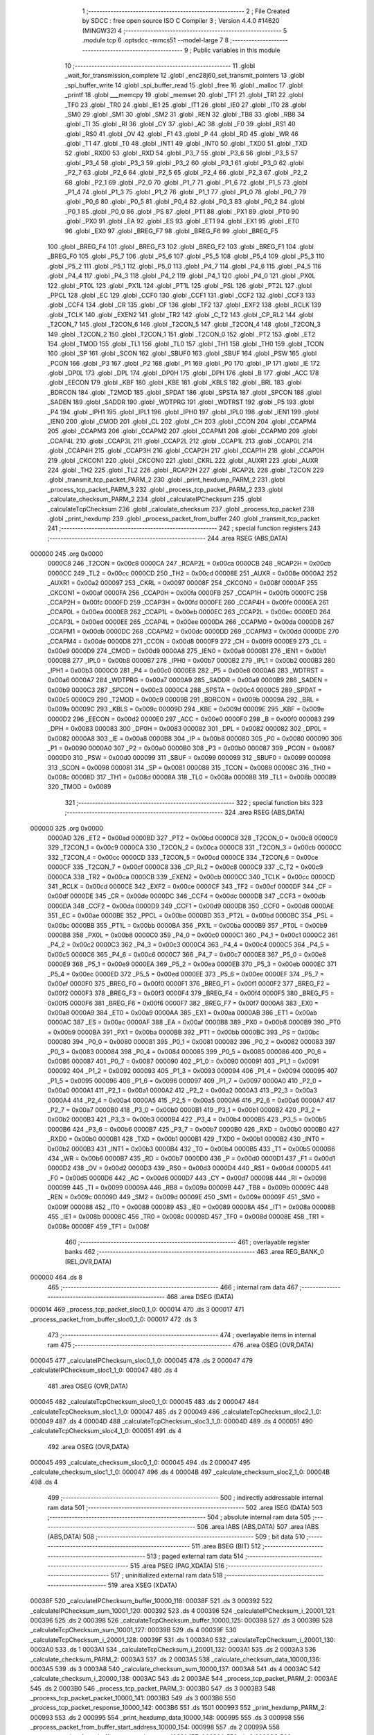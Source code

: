                                       1 ;--------------------------------------------------------
                                      2 ; File Created by SDCC : free open source ISO C Compiler 
                                      3 ; Version 4.4.0 #14620 (MINGW32)
                                      4 ;--------------------------------------------------------
                                      5 	.module tcp
                                      6 	.optsdcc -mmcs51 --model-large
                                      7 	
                                      8 ;--------------------------------------------------------
                                      9 ; Public variables in this module
                                     10 ;--------------------------------------------------------
                                     11 	.globl _wait_for_transmission_complete
                                     12 	.globl _enc28j60_set_transmit_pointers
                                     13 	.globl _spi_buffer_write
                                     14 	.globl _spi_buffer_read
                                     15 	.globl _free
                                     16 	.globl _malloc
                                     17 	.globl _printf
                                     18 	.globl ___memcpy
                                     19 	.globl _memset
                                     20 	.globl _TF1
                                     21 	.globl _TR1
                                     22 	.globl _TF0
                                     23 	.globl _TR0
                                     24 	.globl _IE1
                                     25 	.globl _IT1
                                     26 	.globl _IE0
                                     27 	.globl _IT0
                                     28 	.globl _SM0
                                     29 	.globl _SM1
                                     30 	.globl _SM2
                                     31 	.globl _REN
                                     32 	.globl _TB8
                                     33 	.globl _RB8
                                     34 	.globl _TI
                                     35 	.globl _RI
                                     36 	.globl _CY
                                     37 	.globl _AC
                                     38 	.globl _F0
                                     39 	.globl _RS1
                                     40 	.globl _RS0
                                     41 	.globl _OV
                                     42 	.globl _F1
                                     43 	.globl _P
                                     44 	.globl _RD
                                     45 	.globl _WR
                                     46 	.globl _T1
                                     47 	.globl _T0
                                     48 	.globl _INT1
                                     49 	.globl _INT0
                                     50 	.globl _TXD0
                                     51 	.globl _TXD
                                     52 	.globl _RXD0
                                     53 	.globl _RXD
                                     54 	.globl _P3_7
                                     55 	.globl _P3_6
                                     56 	.globl _P3_5
                                     57 	.globl _P3_4
                                     58 	.globl _P3_3
                                     59 	.globl _P3_2
                                     60 	.globl _P3_1
                                     61 	.globl _P3_0
                                     62 	.globl _P2_7
                                     63 	.globl _P2_6
                                     64 	.globl _P2_5
                                     65 	.globl _P2_4
                                     66 	.globl _P2_3
                                     67 	.globl _P2_2
                                     68 	.globl _P2_1
                                     69 	.globl _P2_0
                                     70 	.globl _P1_7
                                     71 	.globl _P1_6
                                     72 	.globl _P1_5
                                     73 	.globl _P1_4
                                     74 	.globl _P1_3
                                     75 	.globl _P1_2
                                     76 	.globl _P1_1
                                     77 	.globl _P1_0
                                     78 	.globl _P0_7
                                     79 	.globl _P0_6
                                     80 	.globl _P0_5
                                     81 	.globl _P0_4
                                     82 	.globl _P0_3
                                     83 	.globl _P0_2
                                     84 	.globl _P0_1
                                     85 	.globl _P0_0
                                     86 	.globl _PS
                                     87 	.globl _PT1
                                     88 	.globl _PX1
                                     89 	.globl _PT0
                                     90 	.globl _PX0
                                     91 	.globl _EA
                                     92 	.globl _ES
                                     93 	.globl _ET1
                                     94 	.globl _EX1
                                     95 	.globl _ET0
                                     96 	.globl _EX0
                                     97 	.globl _BREG_F7
                                     98 	.globl _BREG_F6
                                     99 	.globl _BREG_F5
                                    100 	.globl _BREG_F4
                                    101 	.globl _BREG_F3
                                    102 	.globl _BREG_F2
                                    103 	.globl _BREG_F1
                                    104 	.globl _BREG_F0
                                    105 	.globl _P5_7
                                    106 	.globl _P5_6
                                    107 	.globl _P5_5
                                    108 	.globl _P5_4
                                    109 	.globl _P5_3
                                    110 	.globl _P5_2
                                    111 	.globl _P5_1
                                    112 	.globl _P5_0
                                    113 	.globl _P4_7
                                    114 	.globl _P4_6
                                    115 	.globl _P4_5
                                    116 	.globl _P4_4
                                    117 	.globl _P4_3
                                    118 	.globl _P4_2
                                    119 	.globl _P4_1
                                    120 	.globl _P4_0
                                    121 	.globl _PX0L
                                    122 	.globl _PT0L
                                    123 	.globl _PX1L
                                    124 	.globl _PT1L
                                    125 	.globl _PSL
                                    126 	.globl _PT2L
                                    127 	.globl _PPCL
                                    128 	.globl _EC
                                    129 	.globl _CCF0
                                    130 	.globl _CCF1
                                    131 	.globl _CCF2
                                    132 	.globl _CCF3
                                    133 	.globl _CCF4
                                    134 	.globl _CR
                                    135 	.globl _CF
                                    136 	.globl _TF2
                                    137 	.globl _EXF2
                                    138 	.globl _RCLK
                                    139 	.globl _TCLK
                                    140 	.globl _EXEN2
                                    141 	.globl _TR2
                                    142 	.globl _C_T2
                                    143 	.globl _CP_RL2
                                    144 	.globl _T2CON_7
                                    145 	.globl _T2CON_6
                                    146 	.globl _T2CON_5
                                    147 	.globl _T2CON_4
                                    148 	.globl _T2CON_3
                                    149 	.globl _T2CON_2
                                    150 	.globl _T2CON_1
                                    151 	.globl _T2CON_0
                                    152 	.globl _PT2
                                    153 	.globl _ET2
                                    154 	.globl _TMOD
                                    155 	.globl _TL1
                                    156 	.globl _TL0
                                    157 	.globl _TH1
                                    158 	.globl _TH0
                                    159 	.globl _TCON
                                    160 	.globl _SP
                                    161 	.globl _SCON
                                    162 	.globl _SBUF0
                                    163 	.globl _SBUF
                                    164 	.globl _PSW
                                    165 	.globl _PCON
                                    166 	.globl _P3
                                    167 	.globl _P2
                                    168 	.globl _P1
                                    169 	.globl _P0
                                    170 	.globl _IP
                                    171 	.globl _IE
                                    172 	.globl _DP0L
                                    173 	.globl _DPL
                                    174 	.globl _DP0H
                                    175 	.globl _DPH
                                    176 	.globl _B
                                    177 	.globl _ACC
                                    178 	.globl _EECON
                                    179 	.globl _KBF
                                    180 	.globl _KBE
                                    181 	.globl _KBLS
                                    182 	.globl _BRL
                                    183 	.globl _BDRCON
                                    184 	.globl _T2MOD
                                    185 	.globl _SPDAT
                                    186 	.globl _SPSTA
                                    187 	.globl _SPCON
                                    188 	.globl _SADEN
                                    189 	.globl _SADDR
                                    190 	.globl _WDTPRG
                                    191 	.globl _WDTRST
                                    192 	.globl _P5
                                    193 	.globl _P4
                                    194 	.globl _IPH1
                                    195 	.globl _IPL1
                                    196 	.globl _IPH0
                                    197 	.globl _IPL0
                                    198 	.globl _IEN1
                                    199 	.globl _IEN0
                                    200 	.globl _CMOD
                                    201 	.globl _CL
                                    202 	.globl _CH
                                    203 	.globl _CCON
                                    204 	.globl _CCAPM4
                                    205 	.globl _CCAPM3
                                    206 	.globl _CCAPM2
                                    207 	.globl _CCAPM1
                                    208 	.globl _CCAPM0
                                    209 	.globl _CCAP4L
                                    210 	.globl _CCAP3L
                                    211 	.globl _CCAP2L
                                    212 	.globl _CCAP1L
                                    213 	.globl _CCAP0L
                                    214 	.globl _CCAP4H
                                    215 	.globl _CCAP3H
                                    216 	.globl _CCAP2H
                                    217 	.globl _CCAP1H
                                    218 	.globl _CCAP0H
                                    219 	.globl _CKCON1
                                    220 	.globl _CKCON0
                                    221 	.globl _CKRL
                                    222 	.globl _AUXR1
                                    223 	.globl _AUXR
                                    224 	.globl _TH2
                                    225 	.globl _TL2
                                    226 	.globl _RCAP2H
                                    227 	.globl _RCAP2L
                                    228 	.globl _T2CON
                                    229 	.globl _transmit_tcp_packet_PARM_2
                                    230 	.globl _print_hexdump_PARM_2
                                    231 	.globl _process_tcp_packet_PARM_3
                                    232 	.globl _process_tcp_packet_PARM_2
                                    233 	.globl _calculate_checksum_PARM_2
                                    234 	.globl _calculateIPChecksum
                                    235 	.globl _calculateTcpChecksum
                                    236 	.globl _calculate_checksum
                                    237 	.globl _process_tcp_packet
                                    238 	.globl _print_hexdump
                                    239 	.globl _process_packet_from_buffer
                                    240 	.globl _transmit_tcp_packet
                                    241 ;--------------------------------------------------------
                                    242 ; special function registers
                                    243 ;--------------------------------------------------------
                                    244 	.area RSEG    (ABS,DATA)
      000000                        245 	.org 0x0000
                           0000C8   246 _T2CON	=	0x00c8
                           0000CA   247 _RCAP2L	=	0x00ca
                           0000CB   248 _RCAP2H	=	0x00cb
                           0000CC   249 _TL2	=	0x00cc
                           0000CD   250 _TH2	=	0x00cd
                           00008E   251 _AUXR	=	0x008e
                           0000A2   252 _AUXR1	=	0x00a2
                           000097   253 _CKRL	=	0x0097
                           00008F   254 _CKCON0	=	0x008f
                           0000AF   255 _CKCON1	=	0x00af
                           0000FA   256 _CCAP0H	=	0x00fa
                           0000FB   257 _CCAP1H	=	0x00fb
                           0000FC   258 _CCAP2H	=	0x00fc
                           0000FD   259 _CCAP3H	=	0x00fd
                           0000FE   260 _CCAP4H	=	0x00fe
                           0000EA   261 _CCAP0L	=	0x00ea
                           0000EB   262 _CCAP1L	=	0x00eb
                           0000EC   263 _CCAP2L	=	0x00ec
                           0000ED   264 _CCAP3L	=	0x00ed
                           0000EE   265 _CCAP4L	=	0x00ee
                           0000DA   266 _CCAPM0	=	0x00da
                           0000DB   267 _CCAPM1	=	0x00db
                           0000DC   268 _CCAPM2	=	0x00dc
                           0000DD   269 _CCAPM3	=	0x00dd
                           0000DE   270 _CCAPM4	=	0x00de
                           0000D8   271 _CCON	=	0x00d8
                           0000F9   272 _CH	=	0x00f9
                           0000E9   273 _CL	=	0x00e9
                           0000D9   274 _CMOD	=	0x00d9
                           0000A8   275 _IEN0	=	0x00a8
                           0000B1   276 _IEN1	=	0x00b1
                           0000B8   277 _IPL0	=	0x00b8
                           0000B7   278 _IPH0	=	0x00b7
                           0000B2   279 _IPL1	=	0x00b2
                           0000B3   280 _IPH1	=	0x00b3
                           0000C0   281 _P4	=	0x00c0
                           0000E8   282 _P5	=	0x00e8
                           0000A6   283 _WDTRST	=	0x00a6
                           0000A7   284 _WDTPRG	=	0x00a7
                           0000A9   285 _SADDR	=	0x00a9
                           0000B9   286 _SADEN	=	0x00b9
                           0000C3   287 _SPCON	=	0x00c3
                           0000C4   288 _SPSTA	=	0x00c4
                           0000C5   289 _SPDAT	=	0x00c5
                           0000C9   290 _T2MOD	=	0x00c9
                           00009B   291 _BDRCON	=	0x009b
                           00009A   292 _BRL	=	0x009a
                           00009C   293 _KBLS	=	0x009c
                           00009D   294 _KBE	=	0x009d
                           00009E   295 _KBF	=	0x009e
                           0000D2   296 _EECON	=	0x00d2
                           0000E0   297 _ACC	=	0x00e0
                           0000F0   298 _B	=	0x00f0
                           000083   299 _DPH	=	0x0083
                           000083   300 _DP0H	=	0x0083
                           000082   301 _DPL	=	0x0082
                           000082   302 _DP0L	=	0x0082
                           0000A8   303 _IE	=	0x00a8
                           0000B8   304 _IP	=	0x00b8
                           000080   305 _P0	=	0x0080
                           000090   306 _P1	=	0x0090
                           0000A0   307 _P2	=	0x00a0
                           0000B0   308 _P3	=	0x00b0
                           000087   309 _PCON	=	0x0087
                           0000D0   310 _PSW	=	0x00d0
                           000099   311 _SBUF	=	0x0099
                           000099   312 _SBUF0	=	0x0099
                           000098   313 _SCON	=	0x0098
                           000081   314 _SP	=	0x0081
                           000088   315 _TCON	=	0x0088
                           00008C   316 _TH0	=	0x008c
                           00008D   317 _TH1	=	0x008d
                           00008A   318 _TL0	=	0x008a
                           00008B   319 _TL1	=	0x008b
                           000089   320 _TMOD	=	0x0089
                                    321 ;--------------------------------------------------------
                                    322 ; special function bits
                                    323 ;--------------------------------------------------------
                                    324 	.area RSEG    (ABS,DATA)
      000000                        325 	.org 0x0000
                           0000AD   326 _ET2	=	0x00ad
                           0000BD   327 _PT2	=	0x00bd
                           0000C8   328 _T2CON_0	=	0x00c8
                           0000C9   329 _T2CON_1	=	0x00c9
                           0000CA   330 _T2CON_2	=	0x00ca
                           0000CB   331 _T2CON_3	=	0x00cb
                           0000CC   332 _T2CON_4	=	0x00cc
                           0000CD   333 _T2CON_5	=	0x00cd
                           0000CE   334 _T2CON_6	=	0x00ce
                           0000CF   335 _T2CON_7	=	0x00cf
                           0000C8   336 _CP_RL2	=	0x00c8
                           0000C9   337 _C_T2	=	0x00c9
                           0000CA   338 _TR2	=	0x00ca
                           0000CB   339 _EXEN2	=	0x00cb
                           0000CC   340 _TCLK	=	0x00cc
                           0000CD   341 _RCLK	=	0x00cd
                           0000CE   342 _EXF2	=	0x00ce
                           0000CF   343 _TF2	=	0x00cf
                           0000DF   344 _CF	=	0x00df
                           0000DE   345 _CR	=	0x00de
                           0000DC   346 _CCF4	=	0x00dc
                           0000DB   347 _CCF3	=	0x00db
                           0000DA   348 _CCF2	=	0x00da
                           0000D9   349 _CCF1	=	0x00d9
                           0000D8   350 _CCF0	=	0x00d8
                           0000AE   351 _EC	=	0x00ae
                           0000BE   352 _PPCL	=	0x00be
                           0000BD   353 _PT2L	=	0x00bd
                           0000BC   354 _PSL	=	0x00bc
                           0000BB   355 _PT1L	=	0x00bb
                           0000BA   356 _PX1L	=	0x00ba
                           0000B9   357 _PT0L	=	0x00b9
                           0000B8   358 _PX0L	=	0x00b8
                           0000C0   359 _P4_0	=	0x00c0
                           0000C1   360 _P4_1	=	0x00c1
                           0000C2   361 _P4_2	=	0x00c2
                           0000C3   362 _P4_3	=	0x00c3
                           0000C4   363 _P4_4	=	0x00c4
                           0000C5   364 _P4_5	=	0x00c5
                           0000C6   365 _P4_6	=	0x00c6
                           0000C7   366 _P4_7	=	0x00c7
                           0000E8   367 _P5_0	=	0x00e8
                           0000E9   368 _P5_1	=	0x00e9
                           0000EA   369 _P5_2	=	0x00ea
                           0000EB   370 _P5_3	=	0x00eb
                           0000EC   371 _P5_4	=	0x00ec
                           0000ED   372 _P5_5	=	0x00ed
                           0000EE   373 _P5_6	=	0x00ee
                           0000EF   374 _P5_7	=	0x00ef
                           0000F0   375 _BREG_F0	=	0x00f0
                           0000F1   376 _BREG_F1	=	0x00f1
                           0000F2   377 _BREG_F2	=	0x00f2
                           0000F3   378 _BREG_F3	=	0x00f3
                           0000F4   379 _BREG_F4	=	0x00f4
                           0000F5   380 _BREG_F5	=	0x00f5
                           0000F6   381 _BREG_F6	=	0x00f6
                           0000F7   382 _BREG_F7	=	0x00f7
                           0000A8   383 _EX0	=	0x00a8
                           0000A9   384 _ET0	=	0x00a9
                           0000AA   385 _EX1	=	0x00aa
                           0000AB   386 _ET1	=	0x00ab
                           0000AC   387 _ES	=	0x00ac
                           0000AF   388 _EA	=	0x00af
                           0000B8   389 _PX0	=	0x00b8
                           0000B9   390 _PT0	=	0x00b9
                           0000BA   391 _PX1	=	0x00ba
                           0000BB   392 _PT1	=	0x00bb
                           0000BC   393 _PS	=	0x00bc
                           000080   394 _P0_0	=	0x0080
                           000081   395 _P0_1	=	0x0081
                           000082   396 _P0_2	=	0x0082
                           000083   397 _P0_3	=	0x0083
                           000084   398 _P0_4	=	0x0084
                           000085   399 _P0_5	=	0x0085
                           000086   400 _P0_6	=	0x0086
                           000087   401 _P0_7	=	0x0087
                           000090   402 _P1_0	=	0x0090
                           000091   403 _P1_1	=	0x0091
                           000092   404 _P1_2	=	0x0092
                           000093   405 _P1_3	=	0x0093
                           000094   406 _P1_4	=	0x0094
                           000095   407 _P1_5	=	0x0095
                           000096   408 _P1_6	=	0x0096
                           000097   409 _P1_7	=	0x0097
                           0000A0   410 _P2_0	=	0x00a0
                           0000A1   411 _P2_1	=	0x00a1
                           0000A2   412 _P2_2	=	0x00a2
                           0000A3   413 _P2_3	=	0x00a3
                           0000A4   414 _P2_4	=	0x00a4
                           0000A5   415 _P2_5	=	0x00a5
                           0000A6   416 _P2_6	=	0x00a6
                           0000A7   417 _P2_7	=	0x00a7
                           0000B0   418 _P3_0	=	0x00b0
                           0000B1   419 _P3_1	=	0x00b1
                           0000B2   420 _P3_2	=	0x00b2
                           0000B3   421 _P3_3	=	0x00b3
                           0000B4   422 _P3_4	=	0x00b4
                           0000B5   423 _P3_5	=	0x00b5
                           0000B6   424 _P3_6	=	0x00b6
                           0000B7   425 _P3_7	=	0x00b7
                           0000B0   426 _RXD	=	0x00b0
                           0000B0   427 _RXD0	=	0x00b0
                           0000B1   428 _TXD	=	0x00b1
                           0000B1   429 _TXD0	=	0x00b1
                           0000B2   430 _INT0	=	0x00b2
                           0000B3   431 _INT1	=	0x00b3
                           0000B4   432 _T0	=	0x00b4
                           0000B5   433 _T1	=	0x00b5
                           0000B6   434 _WR	=	0x00b6
                           0000B7   435 _RD	=	0x00b7
                           0000D0   436 _P	=	0x00d0
                           0000D1   437 _F1	=	0x00d1
                           0000D2   438 _OV	=	0x00d2
                           0000D3   439 _RS0	=	0x00d3
                           0000D4   440 _RS1	=	0x00d4
                           0000D5   441 _F0	=	0x00d5
                           0000D6   442 _AC	=	0x00d6
                           0000D7   443 _CY	=	0x00d7
                           000098   444 _RI	=	0x0098
                           000099   445 _TI	=	0x0099
                           00009A   446 _RB8	=	0x009a
                           00009B   447 _TB8	=	0x009b
                           00009C   448 _REN	=	0x009c
                           00009D   449 _SM2	=	0x009d
                           00009E   450 _SM1	=	0x009e
                           00009F   451 _SM0	=	0x009f
                           000088   452 _IT0	=	0x0088
                           000089   453 _IE0	=	0x0089
                           00008A   454 _IT1	=	0x008a
                           00008B   455 _IE1	=	0x008b
                           00008C   456 _TR0	=	0x008c
                           00008D   457 _TF0	=	0x008d
                           00008E   458 _TR1	=	0x008e
                           00008F   459 _TF1	=	0x008f
                                    460 ;--------------------------------------------------------
                                    461 ; overlayable register banks
                                    462 ;--------------------------------------------------------
                                    463 	.area REG_BANK_0	(REL,OVR,DATA)
      000000                        464 	.ds 8
                                    465 ;--------------------------------------------------------
                                    466 ; internal ram data
                                    467 ;--------------------------------------------------------
                                    468 	.area DSEG    (DATA)
      000014                        469 _process_tcp_packet_sloc0_1_0:
      000014                        470 	.ds 3
      000017                        471 _process_packet_from_buffer_sloc0_1_0:
      000017                        472 	.ds 3
                                    473 ;--------------------------------------------------------
                                    474 ; overlayable items in internal ram
                                    475 ;--------------------------------------------------------
                                    476 	.area	OSEG    (OVR,DATA)
      000045                        477 _calculateIPChecksum_sloc0_1_0:
      000045                        478 	.ds 2
      000047                        479 _calculateIPChecksum_sloc1_1_0:
      000047                        480 	.ds 4
                                    481 	.area	OSEG    (OVR,DATA)
      000045                        482 _calculateTcpChecksum_sloc0_1_0:
      000045                        483 	.ds 2
      000047                        484 _calculateTcpChecksum_sloc1_1_0:
      000047                        485 	.ds 2
      000049                        486 _calculateTcpChecksum_sloc2_1_0:
      000049                        487 	.ds 4
      00004D                        488 _calculateTcpChecksum_sloc3_1_0:
      00004D                        489 	.ds 4
      000051                        490 _calculateTcpChecksum_sloc4_1_0:
      000051                        491 	.ds 4
                                    492 	.area	OSEG    (OVR,DATA)
      000045                        493 _calculate_checksum_sloc0_1_0:
      000045                        494 	.ds 2
      000047                        495 _calculate_checksum_sloc1_1_0:
      000047                        496 	.ds 4
      00004B                        497 _calculate_checksum_sloc2_1_0:
      00004B                        498 	.ds 4
                                    499 ;--------------------------------------------------------
                                    500 ; indirectly addressable internal ram data
                                    501 ;--------------------------------------------------------
                                    502 	.area ISEG    (DATA)
                                    503 ;--------------------------------------------------------
                                    504 ; absolute internal ram data
                                    505 ;--------------------------------------------------------
                                    506 	.area IABS    (ABS,DATA)
                                    507 	.area IABS    (ABS,DATA)
                                    508 ;--------------------------------------------------------
                                    509 ; bit data
                                    510 ;--------------------------------------------------------
                                    511 	.area BSEG    (BIT)
                                    512 ;--------------------------------------------------------
                                    513 ; paged external ram data
                                    514 ;--------------------------------------------------------
                                    515 	.area PSEG    (PAG,XDATA)
                                    516 ;--------------------------------------------------------
                                    517 ; uninitialized external ram data
                                    518 ;--------------------------------------------------------
                                    519 	.area XSEG    (XDATA)
      00038F                        520 _calculateIPChecksum_buffer_10000_118:
      00038F                        521 	.ds 3
      000392                        522 _calculateIPChecksum_sum_10001_120:
      000392                        523 	.ds 4
      000396                        524 _calculateIPChecksum_i_20001_121:
      000396                        525 	.ds 2
      000398                        526 _calculateTcpChecksum_buffer_10000_125:
      000398                        527 	.ds 3
      00039B                        528 _calculateTcpChecksum_sum_10001_127:
      00039B                        529 	.ds 4
      00039F                        530 _calculateTcpChecksum_i_20001_128:
      00039F                        531 	.ds 1
      0003A0                        532 _calculateTcpChecksum_i_20001_130:
      0003A0                        533 	.ds 1
      0003A1                        534 _calculateTcpChecksum_i_20001_132:
      0003A1                        535 	.ds 2
      0003A3                        536 _calculate_checksum_PARM_2:
      0003A3                        537 	.ds 2
      0003A5                        538 _calculate_checksum_data_10000_136:
      0003A5                        539 	.ds 3
      0003A8                        540 _calculate_checksum_sum_10000_137:
      0003A8                        541 	.ds 4
      0003AC                        542 _calculate_checksum_i_20000_138:
      0003AC                        543 	.ds 2
      0003AE                        544 _process_tcp_packet_PARM_2:
      0003AE                        545 	.ds 2
      0003B0                        546 _process_tcp_packet_PARM_3:
      0003B0                        547 	.ds 3
      0003B3                        548 _process_tcp_packet_packet_10000_141:
      0003B3                        549 	.ds 3
      0003B6                        550 _process_tcp_packet_response_10000_142:
      0003B6                        551 	.ds 1501
      000993                        552 _print_hexdump_PARM_2:
      000993                        553 	.ds 2
      000995                        554 _print_hexdump_data_10000_148:
      000995                        555 	.ds 3
      000998                        556 _process_packet_from_buffer_start_address_10000_154:
      000998                        557 	.ds 2
      00099A                        558 _process_packet_from_buffer_next_packet_start_10001_157:
      00099A                        559 	.ds 2
      00099C                        560 _process_packet_from_buffer_response_size_10001_157:
      00099C                        561 	.ds 2
      00099E                        562 _transmit_tcp_packet_PARM_2:
      00099E                        563 	.ds 2
      0009A0                        564 _transmit_tcp_packet_packet_10000_166:
      0009A0                        565 	.ds 3
                                    566 ;--------------------------------------------------------
                                    567 ; absolute external ram data
                                    568 ;--------------------------------------------------------
                                    569 	.area XABS    (ABS,XDATA)
                                    570 ;--------------------------------------------------------
                                    571 ; initialized external ram data
                                    572 ;--------------------------------------------------------
                                    573 	.area XISEG   (XDATA)
                                    574 	.area HOME    (CODE)
                                    575 	.area GSINIT0 (CODE)
                                    576 	.area GSINIT1 (CODE)
                                    577 	.area GSINIT2 (CODE)
                                    578 	.area GSINIT3 (CODE)
                                    579 	.area GSINIT4 (CODE)
                                    580 	.area GSINIT5 (CODE)
                                    581 	.area GSINIT  (CODE)
                                    582 	.area GSFINAL (CODE)
                                    583 	.area CSEG    (CODE)
                                    584 ;--------------------------------------------------------
                                    585 ; global & static initialisations
                                    586 ;--------------------------------------------------------
                                    587 	.area HOME    (CODE)
                                    588 	.area GSINIT  (CODE)
                                    589 	.area GSFINAL (CODE)
                                    590 	.area GSINIT  (CODE)
                                    591 ;--------------------------------------------------------
                                    592 ; Home
                                    593 ;--------------------------------------------------------
                                    594 	.area HOME    (CODE)
                                    595 	.area HOME    (CODE)
                                    596 ;--------------------------------------------------------
                                    597 ; code
                                    598 ;--------------------------------------------------------
                                    599 	.area CSEG    (CODE)
                                    600 ;------------------------------------------------------------
                                    601 ;Allocation info for local variables in function 'calculateIPChecksum'
                                    602 ;------------------------------------------------------------
                                    603 ;buffer                    Allocated with name '_calculateIPChecksum_buffer_10000_118'
                                    604 ;length                    Allocated with name '_calculateIPChecksum_length_10001_120'
                                    605 ;sum                       Allocated with name '_calculateIPChecksum_sum_10001_120'
                                    606 ;i                         Allocated with name '_calculateIPChecksum_i_20001_121'
                                    607 ;word                      Allocated with name '_calculateIPChecksum_word_30001_122'
                                    608 ;checksum                  Allocated with name '_calculateIPChecksum_checksum_10002_124'
                                    609 ;sloc0                     Allocated with name '_calculateIPChecksum_sloc0_1_0'
                                    610 ;sloc1                     Allocated with name '_calculateIPChecksum_sloc1_1_0'
                                    611 ;------------------------------------------------------------
                                    612 ;	tcp.c:11: void calculateIPChecksum(uint8_t *buffer) {
                                    613 ;	-----------------------------------------
                                    614 ;	 function calculateIPChecksum
                                    615 ;	-----------------------------------------
      003F7C                        616 _calculateIPChecksum:
                           000007   617 	ar7 = 0x07
                           000006   618 	ar6 = 0x06
                           000005   619 	ar5 = 0x05
                           000004   620 	ar4 = 0x04
                           000003   621 	ar3 = 0x03
                           000002   622 	ar2 = 0x02
                           000001   623 	ar1 = 0x01
                           000000   624 	ar0 = 0x00
      003F7C AF F0            [24]  625 	mov	r7,b
      003F7E AE 83            [24]  626 	mov	r6,dph
      003F80 E5 82            [12]  627 	mov	a,dpl
      003F82 90 03 8F         [24]  628 	mov	dptr,#_calculateIPChecksum_buffer_10000_118
      003F85 F0               [24]  629 	movx	@dptr,a
      003F86 EE               [12]  630 	mov	a,r6
      003F87 A3               [24]  631 	inc	dptr
      003F88 F0               [24]  632 	movx	@dptr,a
      003F89 EF               [12]  633 	mov	a,r7
      003F8A A3               [24]  634 	inc	dptr
      003F8B F0               [24]  635 	movx	@dptr,a
                                    636 ;	tcp.c:13: buffer[IP_CHECKSUM_P] = 0;
      003F8C 90 03 8F         [24]  637 	mov	dptr,#_calculateIPChecksum_buffer_10000_118
      003F8F E0               [24]  638 	movx	a,@dptr
      003F90 FD               [12]  639 	mov	r5,a
      003F91 A3               [24]  640 	inc	dptr
      003F92 E0               [24]  641 	movx	a,@dptr
      003F93 FE               [12]  642 	mov	r6,a
      003F94 A3               [24]  643 	inc	dptr
      003F95 E0               [24]  644 	movx	a,@dptr
      003F96 FF               [12]  645 	mov	r7,a
      003F97 74 18            [12]  646 	mov	a,#0x18
      003F99 2D               [12]  647 	add	a, r5
      003F9A FA               [12]  648 	mov	r2,a
      003F9B E4               [12]  649 	clr	a
      003F9C 3E               [12]  650 	addc	a, r6
      003F9D FB               [12]  651 	mov	r3,a
      003F9E 8F 04            [24]  652 	mov	ar4,r7
      003FA0 8A 82            [24]  653 	mov	dpl,r2
      003FA2 8B 83            [24]  654 	mov	dph,r3
      003FA4 8C F0            [24]  655 	mov	b,r4
      003FA6 E4               [12]  656 	clr	a
      003FA7 12 5C 5E         [24]  657 	lcall	__gptrput
                                    658 ;	tcp.c:14: buffer[IP_CHECKSUM_P + 1] = 0;
      003FAA 74 19            [12]  659 	mov	a,#0x19
      003FAC 2D               [12]  660 	add	a, r5
      003FAD FA               [12]  661 	mov	r2,a
      003FAE E4               [12]  662 	clr	a
      003FAF 3E               [12]  663 	addc	a, r6
      003FB0 FB               [12]  664 	mov	r3,a
      003FB1 8F 04            [24]  665 	mov	ar4,r7
      003FB3 8A 82            [24]  666 	mov	dpl,r2
      003FB5 8B 83            [24]  667 	mov	dph,r3
      003FB7 8C F0            [24]  668 	mov	b,r4
      003FB9 E4               [12]  669 	clr	a
      003FBA 12 5C 5E         [24]  670 	lcall	__gptrput
                                    671 ;	tcp.c:18: uint32_t sum = 0;
      003FBD 90 03 92         [24]  672 	mov	dptr,#_calculateIPChecksum_sum_10001_120
      003FC0 F0               [24]  673 	movx	@dptr,a
      003FC1 A3               [24]  674 	inc	dptr
      003FC2 F0               [24]  675 	movx	@dptr,a
      003FC3 A3               [24]  676 	inc	dptr
      003FC4 F0               [24]  677 	movx	@dptr,a
      003FC5 A3               [24]  678 	inc	dptr
      003FC6 F0               [24]  679 	movx	@dptr,a
                                    680 ;	tcp.c:21: for (uint16_t i = IP_P; i < IP_P + length; i += 2) {
      003FC7 90 03 96         [24]  681 	mov	dptr,#_calculateIPChecksum_i_20001_121
      003FCA 74 0E            [12]  682 	mov	a,#0x0e
      003FCC F0               [24]  683 	movx	@dptr,a
      003FCD E4               [12]  684 	clr	a
      003FCE A3               [24]  685 	inc	dptr
      003FCF F0               [24]  686 	movx	@dptr,a
      003FD0                        687 00106$:
      003FD0 90 03 96         [24]  688 	mov	dptr,#_calculateIPChecksum_i_20001_121
      003FD3 E0               [24]  689 	movx	a,@dptr
      003FD4 FB               [12]  690 	mov	r3,a
      003FD5 A3               [24]  691 	inc	dptr
      003FD6 E0               [24]  692 	movx	a,@dptr
      003FD7 FC               [12]  693 	mov	r4,a
      003FD8 8B 01            [24]  694 	mov	ar1,r3
      003FDA 8C 02            [24]  695 	mov	ar2,r4
      003FDC C3               [12]  696 	clr	c
      003FDD E9               [12]  697 	mov	a,r1
      003FDE 94 22            [12]  698 	subb	a,#0x22
      003FE0 EA               [12]  699 	mov	a,r2
      003FE1 94 00            [12]  700 	subb	a,#0x00
      003FE3 40 03            [24]  701 	jc	00134$
      003FE5 02 40 69         [24]  702 	ljmp	00102$
      003FE8                        703 00134$:
                                    704 ;	tcp.c:22: uint16_t word = (buffer[i] << 8) | buffer[i + 1];
      003FE8 EB               [12]  705 	mov	a,r3
      003FE9 2D               [12]  706 	add	a, r5
      003FEA FB               [12]  707 	mov	r3,a
      003FEB EC               [12]  708 	mov	a,r4
      003FEC 3E               [12]  709 	addc	a, r6
      003FED F8               [12]  710 	mov	r0,a
      003FEE 8F 04            [24]  711 	mov	ar4,r7
      003FF0 8B 82            [24]  712 	mov	dpl,r3
      003FF2 88 83            [24]  713 	mov	dph,r0
      003FF4 8C F0            [24]  714 	mov	b,r4
      003FF6 12 6B D1         [24]  715 	lcall	__gptrget
      003FF9 FB               [12]  716 	mov	r3,a
      003FFA 7C 00            [12]  717 	mov	r4,#0x00
      003FFC 8B 46            [24]  718 	mov	(_calculateIPChecksum_sloc0_1_0 + 1),r3
      003FFE 8C 45            [24]  719 	mov	_calculateIPChecksum_sloc0_1_0,r4
      004000 74 01            [12]  720 	mov	a,#0x01
      004002 29               [12]  721 	add	a, r1
      004003 F8               [12]  722 	mov	r0,a
      004004 E4               [12]  723 	clr	a
      004005 3A               [12]  724 	addc	a, r2
      004006 FC               [12]  725 	mov	r4,a
      004007 E8               [12]  726 	mov	a,r0
      004008 2D               [12]  727 	add	a, r5
      004009 F8               [12]  728 	mov	r0,a
      00400A EC               [12]  729 	mov	a,r4
      00400B 3E               [12]  730 	addc	a, r6
      00400C FC               [12]  731 	mov	r4,a
      00400D 8F 03            [24]  732 	mov	ar3,r7
      00400F 88 82            [24]  733 	mov	dpl,r0
      004011 8C 83            [24]  734 	mov	dph,r4
      004013 8B F0            [24]  735 	mov	b,r3
      004015 12 6B D1         [24]  736 	lcall	__gptrget
      004018 F8               [12]  737 	mov	r0,a
      004019 7C 00            [12]  738 	mov	r4,#0x00
      00401B E5 46            [12]  739 	mov	a,(_calculateIPChecksum_sloc0_1_0 + 1)
      00401D 42 04            [12]  740 	orl	ar4,a
                                    741 ;	tcp.c:23: sum += word;
      00401F C0 05            [24]  742 	push	ar5
      004021 C0 06            [24]  743 	push	ar6
      004023 C0 07            [24]  744 	push	ar7
      004025 90 03 92         [24]  745 	mov	dptr,#_calculateIPChecksum_sum_10001_120
      004028 E0               [24]  746 	movx	a,@dptr
      004029 F5 47            [12]  747 	mov	_calculateIPChecksum_sloc1_1_0,a
      00402B A3               [24]  748 	inc	dptr
      00402C E0               [24]  749 	movx	a,@dptr
      00402D F5 48            [12]  750 	mov	(_calculateIPChecksum_sloc1_1_0 + 1),a
      00402F A3               [24]  751 	inc	dptr
      004030 E0               [24]  752 	movx	a,@dptr
      004031 F5 49            [12]  753 	mov	(_calculateIPChecksum_sloc1_1_0 + 2),a
      004033 A3               [24]  754 	inc	dptr
      004034 E0               [24]  755 	movx	a,@dptr
      004035 F5 4A            [12]  756 	mov	(_calculateIPChecksum_sloc1_1_0 + 3),a
      004037 7E 00            [12]  757 	mov	r6,#0x00
      004039 7F 00            [12]  758 	mov	r7,#0x00
      00403B 90 03 92         [24]  759 	mov	dptr,#_calculateIPChecksum_sum_10001_120
      00403E E8               [12]  760 	mov	a,r0
      00403F 25 47            [12]  761 	add	a, _calculateIPChecksum_sloc1_1_0
      004041 F0               [24]  762 	movx	@dptr,a
      004042 EC               [12]  763 	mov	a,r4
      004043 35 48            [12]  764 	addc	a, (_calculateIPChecksum_sloc1_1_0 + 1)
      004045 A3               [24]  765 	inc	dptr
      004046 F0               [24]  766 	movx	@dptr,a
      004047 EE               [12]  767 	mov	a,r6
      004048 35 49            [12]  768 	addc	a, (_calculateIPChecksum_sloc1_1_0 + 2)
      00404A A3               [24]  769 	inc	dptr
      00404B F0               [24]  770 	movx	@dptr,a
      00404C EF               [12]  771 	mov	a,r7
      00404D 35 4A            [12]  772 	addc	a, (_calculateIPChecksum_sloc1_1_0 + 3)
      00404F A3               [24]  773 	inc	dptr
      004050 F0               [24]  774 	movx	@dptr,a
                                    775 ;	tcp.c:21: for (uint16_t i = IP_P; i < IP_P + length; i += 2) {
      004051 74 02            [12]  776 	mov	a,#0x02
      004053 29               [12]  777 	add	a, r1
      004054 F9               [12]  778 	mov	r1,a
      004055 E4               [12]  779 	clr	a
      004056 3A               [12]  780 	addc	a, r2
      004057 FA               [12]  781 	mov	r2,a
      004058 90 03 96         [24]  782 	mov	dptr,#_calculateIPChecksum_i_20001_121
      00405B E9               [12]  783 	mov	a,r1
      00405C F0               [24]  784 	movx	@dptr,a
      00405D EA               [12]  785 	mov	a,r2
      00405E A3               [24]  786 	inc	dptr
      00405F F0               [24]  787 	movx	@dptr,a
      004060 D0 07            [24]  788 	pop	ar7
      004062 D0 06            [24]  789 	pop	ar6
      004064 D0 05            [24]  790 	pop	ar5
      004066 02 3F D0         [24]  791 	ljmp	00106$
                                    792 ;	tcp.c:27: while (sum >> 16) {
      004069                        793 00102$:
      004069 90 03 92         [24]  794 	mov	dptr,#_calculateIPChecksum_sum_10001_120
      00406C E0               [24]  795 	movx	a,@dptr
      00406D FC               [12]  796 	mov	r4,a
      00406E A3               [24]  797 	inc	dptr
      00406F E0               [24]  798 	movx	a,@dptr
      004070 FD               [12]  799 	mov	r5,a
      004071 A3               [24]  800 	inc	dptr
      004072 E0               [24]  801 	movx	a,@dptr
      004073 FE               [12]  802 	mov	r6,a
      004074 A3               [24]  803 	inc	dptr
      004075 E0               [24]  804 	movx	a,@dptr
      004076 FF               [12]  805 	mov	r7,a
      004077 8E 47            [24]  806 	mov	_calculateIPChecksum_sloc1_1_0,r6
      004079 8F 48            [24]  807 	mov	(_calculateIPChecksum_sloc1_1_0 + 1),r7
      00407B E4               [12]  808 	clr	a
      00407C F5 49            [12]  809 	mov	(_calculateIPChecksum_sloc1_1_0 + 2),a
      00407E F5 4A            [12]  810 	mov	(_calculateIPChecksum_sloc1_1_0 + 3),a
      004080 E5 47            [12]  811 	mov	a,_calculateIPChecksum_sloc1_1_0
      004082 45 48            [12]  812 	orl	a,(_calculateIPChecksum_sloc1_1_0 + 1)
      004084 45 49            [12]  813 	orl	a,(_calculateIPChecksum_sloc1_1_0 + 2)
      004086 45 4A            [12]  814 	orl	a,(_calculateIPChecksum_sloc1_1_0 + 3)
      004088 60 20            [24]  815 	jz	00104$
                                    816 ;	tcp.c:28: sum = (sum & 0xFFFF) + (sum >> 16);
      00408A 8C 00            [24]  817 	mov	ar0,r4
      00408C 8D 01            [24]  818 	mov	ar1,r5
      00408E 7A 00            [12]  819 	mov	r2,#0x00
      004090 7B 00            [12]  820 	mov	r3,#0x00
      004092 90 03 92         [24]  821 	mov	dptr,#_calculateIPChecksum_sum_10001_120
      004095 E5 47            [12]  822 	mov	a,_calculateIPChecksum_sloc1_1_0
      004097 28               [12]  823 	add	a, r0
      004098 F0               [24]  824 	movx	@dptr,a
      004099 E5 48            [12]  825 	mov	a,(_calculateIPChecksum_sloc1_1_0 + 1)
      00409B 39               [12]  826 	addc	a, r1
      00409C A3               [24]  827 	inc	dptr
      00409D F0               [24]  828 	movx	@dptr,a
      00409E E5 49            [12]  829 	mov	a,(_calculateIPChecksum_sloc1_1_0 + 2)
      0040A0 3A               [12]  830 	addc	a, r2
      0040A1 A3               [24]  831 	inc	dptr
      0040A2 F0               [24]  832 	movx	@dptr,a
      0040A3 E5 4A            [12]  833 	mov	a,(_calculateIPChecksum_sloc1_1_0 + 3)
      0040A5 3B               [12]  834 	addc	a, r3
      0040A6 A3               [24]  835 	inc	dptr
      0040A7 F0               [24]  836 	movx	@dptr,a
      0040A8 80 BF            [24]  837 	sjmp	00102$
      0040AA                        838 00104$:
                                    839 ;	tcp.c:32: uint16_t checksum = ~((uint16_t)sum);
      0040AA EC               [12]  840 	mov	a,r4
      0040AB F4               [12]  841 	cpl	a
      0040AC FC               [12]  842 	mov	r4,a
      0040AD ED               [12]  843 	mov	a,r5
      0040AE F4               [12]  844 	cpl	a
      0040AF FD               [12]  845 	mov	r5,a
                                    846 ;	tcp.c:33: buffer[IP_CHECKSUM_P] = (checksum >> 8) & 0xFF;
      0040B0 90 03 8F         [24]  847 	mov	dptr,#_calculateIPChecksum_buffer_10000_118
      0040B3 E0               [24]  848 	movx	a,@dptr
      0040B4 FB               [12]  849 	mov	r3,a
      0040B5 A3               [24]  850 	inc	dptr
      0040B6 E0               [24]  851 	movx	a,@dptr
      0040B7 FE               [12]  852 	mov	r6,a
      0040B8 A3               [24]  853 	inc	dptr
      0040B9 E0               [24]  854 	movx	a,@dptr
      0040BA FF               [12]  855 	mov	r7,a
      0040BB 74 18            [12]  856 	mov	a,#0x18
      0040BD 2B               [12]  857 	add	a, r3
      0040BE F5 47            [12]  858 	mov	_calculateIPChecksum_sloc1_1_0,a
      0040C0 E4               [12]  859 	clr	a
      0040C1 3E               [12]  860 	addc	a, r6
      0040C2 F5 48            [12]  861 	mov	(_calculateIPChecksum_sloc1_1_0 + 1),a
      0040C4 8F 49            [24]  862 	mov	(_calculateIPChecksum_sloc1_1_0 + 2),r7
      0040C6 8D 02            [24]  863 	mov	ar2,r5
      0040C8 85 47 82         [24]  864 	mov	dpl,_calculateIPChecksum_sloc1_1_0
      0040CB 85 48 83         [24]  865 	mov	dph,(_calculateIPChecksum_sloc1_1_0 + 1)
      0040CE 85 49 F0         [24]  866 	mov	b,(_calculateIPChecksum_sloc1_1_0 + 2)
      0040D1 EA               [12]  867 	mov	a,r2
      0040D2 12 5C 5E         [24]  868 	lcall	__gptrput
                                    869 ;	tcp.c:34: buffer[IP_CHECKSUM_P + 1] = checksum & 0xFF;
      0040D5 74 19            [12]  870 	mov	a,#0x19
      0040D7 2B               [12]  871 	add	a, r3
      0040D8 FB               [12]  872 	mov	r3,a
      0040D9 E4               [12]  873 	clr	a
      0040DA 3E               [12]  874 	addc	a, r6
      0040DB FE               [12]  875 	mov	r6,a
      0040DC 8B 82            [24]  876 	mov	dpl,r3
      0040DE 8E 83            [24]  877 	mov	dph,r6
      0040E0 8F F0            [24]  878 	mov	b,r7
      0040E2 EC               [12]  879 	mov	a,r4
                                    880 ;	tcp.c:35: }
      0040E3 02 5C 5E         [24]  881 	ljmp	__gptrput
                                    882 ;------------------------------------------------------------
                                    883 ;Allocation info for local variables in function 'calculateTcpChecksum'
                                    884 ;------------------------------------------------------------
                                    885 ;buffer                    Allocated with name '_calculateTcpChecksum_buffer_10000_125'
                                    886 ;tcpLength                 Allocated with name '_calculateTcpChecksum_tcpLength_10001_127'
                                    887 ;sum                       Allocated with name '_calculateTcpChecksum_sum_10001_127'
                                    888 ;i                         Allocated with name '_calculateTcpChecksum_i_20001_128'
                                    889 ;i                         Allocated with name '_calculateTcpChecksum_i_20001_130'
                                    890 ;i                         Allocated with name '_calculateTcpChecksum_i_20001_132'
                                    891 ;word                      Allocated with name '_calculateTcpChecksum_word_30001_133'
                                    892 ;checksum                  Allocated with name '_calculateTcpChecksum_checksum_10002_135'
                                    893 ;sloc0                     Allocated with name '_calculateTcpChecksum_sloc0_1_0'
                                    894 ;sloc1                     Allocated with name '_calculateTcpChecksum_sloc1_1_0'
                                    895 ;sloc2                     Allocated with name '_calculateTcpChecksum_sloc2_1_0'
                                    896 ;sloc3                     Allocated with name '_calculateTcpChecksum_sloc3_1_0'
                                    897 ;sloc4                     Allocated with name '_calculateTcpChecksum_sloc4_1_0'
                                    898 ;------------------------------------------------------------
                                    899 ;	tcp.c:37: void calculateTcpChecksum(uint8_t *buffer) {
                                    900 ;	-----------------------------------------
                                    901 ;	 function calculateTcpChecksum
                                    902 ;	-----------------------------------------
      0040E6                        903 _calculateTcpChecksum:
      0040E6 AF F0            [24]  904 	mov	r7,b
      0040E8 AE 83            [24]  905 	mov	r6,dph
      0040EA E5 82            [12]  906 	mov	a,dpl
      0040EC 90 03 98         [24]  907 	mov	dptr,#_calculateTcpChecksum_buffer_10000_125
      0040EF F0               [24]  908 	movx	@dptr,a
      0040F0 EE               [12]  909 	mov	a,r6
      0040F1 A3               [24]  910 	inc	dptr
      0040F2 F0               [24]  911 	movx	@dptr,a
      0040F3 EF               [12]  912 	mov	a,r7
      0040F4 A3               [24]  913 	inc	dptr
      0040F5 F0               [24]  914 	movx	@dptr,a
                                    915 ;	tcp.c:39: buffer[TCP_CHECKSUM_H_P] = 0;
      0040F6 90 03 98         [24]  916 	mov	dptr,#_calculateTcpChecksum_buffer_10000_125
      0040F9 E0               [24]  917 	movx	a,@dptr
      0040FA FD               [12]  918 	mov	r5,a
      0040FB A3               [24]  919 	inc	dptr
      0040FC E0               [24]  920 	movx	a,@dptr
      0040FD FE               [12]  921 	mov	r6,a
      0040FE A3               [24]  922 	inc	dptr
      0040FF E0               [24]  923 	movx	a,@dptr
      004100 FF               [12]  924 	mov	r7,a
      004101 74 32            [12]  925 	mov	a,#0x32
      004103 2D               [12]  926 	add	a, r5
      004104 FA               [12]  927 	mov	r2,a
      004105 E4               [12]  928 	clr	a
      004106 3E               [12]  929 	addc	a, r6
      004107 FB               [12]  930 	mov	r3,a
      004108 8F 04            [24]  931 	mov	ar4,r7
      00410A 8A 82            [24]  932 	mov	dpl,r2
      00410C 8B 83            [24]  933 	mov	dph,r3
      00410E 8C F0            [24]  934 	mov	b,r4
      004110 E4               [12]  935 	clr	a
      004111 12 5C 5E         [24]  936 	lcall	__gptrput
                                    937 ;	tcp.c:40: buffer[TCP_CHECKSUM_L_P] = 0;
      004114 74 33            [12]  938 	mov	a,#0x33
      004116 2D               [12]  939 	add	a, r5
      004117 FA               [12]  940 	mov	r2,a
      004118 E4               [12]  941 	clr	a
      004119 3E               [12]  942 	addc	a, r6
      00411A FB               [12]  943 	mov	r3,a
      00411B 8F 04            [24]  944 	mov	ar4,r7
      00411D 8A 82            [24]  945 	mov	dpl,r2
      00411F 8B 83            [24]  946 	mov	dph,r3
      004121 8C F0            [24]  947 	mov	b,r4
      004123 E4               [12]  948 	clr	a
      004124 12 5C 5E         [24]  949 	lcall	__gptrput
                                    950 ;	tcp.c:43: uint16_t tcpLength = (((buffer[IP_TOTLEN_H_P] << 8) | buffer[IP_TOTLEN_L_P]) - IP_HEADER_LEN);
      004127 74 10            [12]  951 	mov	a,#0x10
      004129 2D               [12]  952 	add	a, r5
      00412A FA               [12]  953 	mov	r2,a
      00412B E4               [12]  954 	clr	a
      00412C 3E               [12]  955 	addc	a, r6
      00412D FB               [12]  956 	mov	r3,a
      00412E 8F 04            [24]  957 	mov	ar4,r7
      004130 8A 82            [24]  958 	mov	dpl,r2
      004132 8B 83            [24]  959 	mov	dph,r3
      004134 8C F0            [24]  960 	mov	b,r4
      004136 12 6B D1         [24]  961 	lcall	__gptrget
      004139 FC               [12]  962 	mov	r4,a
      00413A 7A 00            [12]  963 	mov	r2,#0x00
      00413C 74 11            [12]  964 	mov	a,#0x11
      00413E 2D               [12]  965 	add	a, r5
      00413F F8               [12]  966 	mov	r0,a
      004140 E4               [12]  967 	clr	a
      004141 3E               [12]  968 	addc	a, r6
      004142 F9               [12]  969 	mov	r1,a
      004143 8F 03            [24]  970 	mov	ar3,r7
      004145 88 82            [24]  971 	mov	dpl,r0
      004147 89 83            [24]  972 	mov	dph,r1
      004149 8B F0            [24]  973 	mov	b,r3
      00414B 12 6B D1         [24]  974 	lcall	__gptrget
      00414E 7B 00            [12]  975 	mov	r3,#0x00
      004150 42 02            [12]  976 	orl	ar2,a
      004152 EB               [12]  977 	mov	a,r3
      004153 42 04            [12]  978 	orl	ar4,a
      004155 EA               [12]  979 	mov	a,r2
      004156 24 EC            [12]  980 	add	a,#0xec
      004158 FA               [12]  981 	mov	r2,a
      004159 EC               [12]  982 	mov	a,r4
      00415A 34 FF            [12]  983 	addc	a,#0xff
      00415C FC               [12]  984 	mov	r4,a
                                    985 ;	tcp.c:44: uint32_t sum = 0;
      00415D 90 03 9B         [24]  986 	mov	dptr,#_calculateTcpChecksum_sum_10001_127
      004160 E4               [12]  987 	clr	a
      004161 F0               [24]  988 	movx	@dptr,a
      004162 A3               [24]  989 	inc	dptr
      004163 F0               [24]  990 	movx	@dptr,a
      004164 A3               [24]  991 	inc	dptr
      004165 F0               [24]  992 	movx	@dptr,a
      004166 A3               [24]  993 	inc	dptr
      004167 F0               [24]  994 	movx	@dptr,a
                                    995 ;	tcp.c:47: for (uint8_t i = 0; i < 4; i++) {
      004168 90 03 9F         [24]  996 	mov	dptr,#_calculateTcpChecksum_i_20001_128
      00416B F0               [24]  997 	movx	@dptr,a
      00416C                        998 00108$:
      00416C 90 03 9F         [24]  999 	mov	dptr,#_calculateTcpChecksum_i_20001_128
      00416F E0               [24] 1000 	movx	a,@dptr
      004170 FB               [12] 1001 	mov	r3,a
      004171 BB 04 00         [24] 1002 	cjne	r3,#0x04,00166$
      004174                       1003 00166$:
      004174 40 03            [24] 1004 	jc	00167$
      004176 02 42 07         [24] 1005 	ljmp	00101$
      004179                       1006 00167$:
                                   1007 ;	tcp.c:48: sum += (buffer[IP_SRC_P + i] << 8) | buffer[IP_SRC_P + i + 1];
      004179 C0 02            [24] 1008 	push	ar2
      00417B C0 04            [24] 1009 	push	ar4
      00417D 8B 45            [24] 1010 	mov	_calculateTcpChecksum_sloc0_1_0,r3
      00417F 75 46 00         [24] 1011 	mov	(_calculateTcpChecksum_sloc0_1_0 + 1),#0x00
      004182 74 1A            [12] 1012 	mov	a,#0x1a
      004184 25 45            [12] 1013 	add	a, _calculateTcpChecksum_sloc0_1_0
      004186 FA               [12] 1014 	mov	r2,a
      004187 E4               [12] 1015 	clr	a
      004188 35 46            [12] 1016 	addc	a, (_calculateTcpChecksum_sloc0_1_0 + 1)
      00418A FC               [12] 1017 	mov	r4,a
      00418B EA               [12] 1018 	mov	a,r2
      00418C 2D               [12] 1019 	add	a, r5
      00418D FA               [12] 1020 	mov	r2,a
      00418E EC               [12] 1021 	mov	a,r4
      00418F 3E               [12] 1022 	addc	a, r6
      004190 F9               [12] 1023 	mov	r1,a
      004191 8F 04            [24] 1024 	mov	ar4,r7
      004193 8A 82            [24] 1025 	mov	dpl,r2
      004195 89 83            [24] 1026 	mov	dph,r1
      004197 8C F0            [24] 1027 	mov	b,r4
      004199 12 6B D1         [24] 1028 	lcall	__gptrget
      00419C FA               [12] 1029 	mov	r2,a
      00419D 7C 00            [12] 1030 	mov	r4,#0x00
      00419F 8A 48            [24] 1031 	mov	(_calculateTcpChecksum_sloc1_1_0 + 1),r2
      0041A1 8C 47            [24] 1032 	mov	_calculateTcpChecksum_sloc1_1_0,r4
      0041A3 74 1B            [12] 1033 	mov	a,#0x1b
      0041A5 25 45            [12] 1034 	add	a, _calculateTcpChecksum_sloc0_1_0
      0041A7 F8               [12] 1035 	mov	r0,a
      0041A8 E4               [12] 1036 	clr	a
      0041A9 35 46            [12] 1037 	addc	a, (_calculateTcpChecksum_sloc0_1_0 + 1)
      0041AB F9               [12] 1038 	mov	r1,a
      0041AC E8               [12] 1039 	mov	a,r0
      0041AD 2D               [12] 1040 	add	a, r5
      0041AE F8               [12] 1041 	mov	r0,a
      0041AF E9               [12] 1042 	mov	a,r1
      0041B0 3E               [12] 1043 	addc	a, r6
      0041B1 F9               [12] 1044 	mov	r1,a
      0041B2 8F 04            [24] 1045 	mov	ar4,r7
      0041B4 88 82            [24] 1046 	mov	dpl,r0
      0041B6 89 83            [24] 1047 	mov	dph,r1
      0041B8 8C F0            [24] 1048 	mov	b,r4
      0041BA 12 6B D1         [24] 1049 	lcall	__gptrget
      0041BD 7C 00            [12] 1050 	mov	r4,#0x00
      0041BF 42 47            [12] 1051 	orl	_calculateTcpChecksum_sloc1_1_0,a
      0041C1 EC               [12] 1052 	mov	a,r4
      0041C2 42 48            [12] 1053 	orl	(_calculateTcpChecksum_sloc1_1_0 + 1),a
      0041C4 90 03 9B         [24] 1054 	mov	dptr,#_calculateTcpChecksum_sum_10001_127
      0041C7 E0               [24] 1055 	movx	a,@dptr
      0041C8 F5 49            [12] 1056 	mov	_calculateTcpChecksum_sloc2_1_0,a
      0041CA A3               [24] 1057 	inc	dptr
      0041CB E0               [24] 1058 	movx	a,@dptr
      0041CC F5 4A            [12] 1059 	mov	(_calculateTcpChecksum_sloc2_1_0 + 1),a
      0041CE A3               [24] 1060 	inc	dptr
      0041CF E0               [24] 1061 	movx	a,@dptr
      0041D0 F5 4B            [12] 1062 	mov	(_calculateTcpChecksum_sloc2_1_0 + 2),a
      0041D2 A3               [24] 1063 	inc	dptr
      0041D3 E0               [24] 1064 	movx	a,@dptr
      0041D4 F5 4C            [12] 1065 	mov	(_calculateTcpChecksum_sloc2_1_0 + 3),a
      0041D6 A8 47            [24] 1066 	mov	r0,_calculateTcpChecksum_sloc1_1_0
      0041D8 E5 48            [12] 1067 	mov	a,(_calculateTcpChecksum_sloc1_1_0 + 1)
      0041DA F9               [12] 1068 	mov	r1,a
      0041DB 33               [12] 1069 	rlc	a
      0041DC 95 E0            [12] 1070 	subb	a,acc
      0041DE FA               [12] 1071 	mov	r2,a
      0041DF FC               [12] 1072 	mov	r4,a
      0041E0 90 03 9B         [24] 1073 	mov	dptr,#_calculateTcpChecksum_sum_10001_127
      0041E3 E8               [12] 1074 	mov	a,r0
      0041E4 25 49            [12] 1075 	add	a, _calculateTcpChecksum_sloc2_1_0
      0041E6 F0               [24] 1076 	movx	@dptr,a
      0041E7 E9               [12] 1077 	mov	a,r1
      0041E8 35 4A            [12] 1078 	addc	a, (_calculateTcpChecksum_sloc2_1_0 + 1)
      0041EA A3               [24] 1079 	inc	dptr
      0041EB F0               [24] 1080 	movx	@dptr,a
      0041EC EA               [12] 1081 	mov	a,r2
      0041ED 35 4B            [12] 1082 	addc	a, (_calculateTcpChecksum_sloc2_1_0 + 2)
      0041EF A3               [24] 1083 	inc	dptr
      0041F0 F0               [24] 1084 	movx	@dptr,a
      0041F1 EC               [12] 1085 	mov	a,r4
      0041F2 35 4C            [12] 1086 	addc	a, (_calculateTcpChecksum_sloc2_1_0 + 3)
      0041F4 A3               [24] 1087 	inc	dptr
      0041F5 F0               [24] 1088 	movx	@dptr,a
                                   1089 ;	tcp.c:49: i++;
      0041F6 90 03 9F         [24] 1090 	mov	dptr,#_calculateTcpChecksum_i_20001_128
      0041F9 EB               [12] 1091 	mov	a,r3
      0041FA 04               [12] 1092 	inc	a
      0041FB F0               [24] 1093 	movx	@dptr,a
                                   1094 ;	tcp.c:47: for (uint8_t i = 0; i < 4; i++) {
      0041FC E0               [24] 1095 	movx	a,@dptr
      0041FD 24 01            [12] 1096 	add	a, #0x01
      0041FF F0               [24] 1097 	movx	@dptr,a
      004200 D0 04            [24] 1098 	pop	ar4
      004202 D0 02            [24] 1099 	pop	ar2
      004204 02 41 6C         [24] 1100 	ljmp	00108$
      004207                       1101 00101$:
                                   1102 ;	tcp.c:53: for (uint8_t i = 0; i < 4; i++) {
      004207 90 03 A0         [24] 1103 	mov	dptr,#_calculateTcpChecksum_i_20001_130
      00420A E4               [12] 1104 	clr	a
      00420B F0               [24] 1105 	movx	@dptr,a
      00420C 90 03 98         [24] 1106 	mov	dptr,#_calculateTcpChecksum_buffer_10000_125
      00420F E0               [24] 1107 	movx	a,@dptr
      004210 FD               [12] 1108 	mov	r5,a
      004211 A3               [24] 1109 	inc	dptr
      004212 E0               [24] 1110 	movx	a,@dptr
      004213 FE               [12] 1111 	mov	r6,a
      004214 A3               [24] 1112 	inc	dptr
      004215 E0               [24] 1113 	movx	a,@dptr
      004216 FF               [12] 1114 	mov	r7,a
      004217                       1115 00111$:
      004217 90 03 A0         [24] 1116 	mov	dptr,#_calculateTcpChecksum_i_20001_130
      00421A E0               [24] 1117 	movx	a,@dptr
      00421B FB               [12] 1118 	mov	r3,a
      00421C BB 04 00         [24] 1119 	cjne	r3,#0x04,00168$
      00421F                       1120 00168$:
      00421F 40 03            [24] 1121 	jc	00169$
      004221 02 42 B6         [24] 1122 	ljmp	00102$
      004224                       1123 00169$:
                                   1124 ;	tcp.c:54: sum += (buffer[IP_DST_P + i] << 8) | buffer[IP_DST_P + i + 1];
      004224 C0 02            [24] 1125 	push	ar2
      004226 C0 04            [24] 1126 	push	ar4
      004228 8B 49            [24] 1127 	mov	_calculateTcpChecksum_sloc2_1_0,r3
      00422A 75 4A 00         [24] 1128 	mov	(_calculateTcpChecksum_sloc2_1_0 + 1),#0x00
      00422D 74 1E            [12] 1129 	mov	a,#0x1e
      00422F 25 49            [12] 1130 	add	a, _calculateTcpChecksum_sloc2_1_0
      004231 FA               [12] 1131 	mov	r2,a
      004232 E4               [12] 1132 	clr	a
      004233 35 4A            [12] 1133 	addc	a, (_calculateTcpChecksum_sloc2_1_0 + 1)
      004235 FC               [12] 1134 	mov	r4,a
      004236 EA               [12] 1135 	mov	a,r2
      004237 2D               [12] 1136 	add	a, r5
      004238 FA               [12] 1137 	mov	r2,a
      004239 EC               [12] 1138 	mov	a,r4
      00423A 3E               [12] 1139 	addc	a, r6
      00423B F9               [12] 1140 	mov	r1,a
      00423C 8F 04            [24] 1141 	mov	ar4,r7
      00423E 8A 82            [24] 1142 	mov	dpl,r2
      004240 89 83            [24] 1143 	mov	dph,r1
      004242 8C F0            [24] 1144 	mov	b,r4
      004244 12 6B D1         [24] 1145 	lcall	__gptrget
      004247 FA               [12] 1146 	mov	r2,a
      004248 7C 00            [12] 1147 	mov	r4,#0x00
      00424A 8A 48            [24] 1148 	mov	(_calculateTcpChecksum_sloc1_1_0 + 1),r2
      00424C 8C 47            [24] 1149 	mov	_calculateTcpChecksum_sloc1_1_0,r4
      00424E 74 1F            [12] 1150 	mov	a,#0x1f
      004250 25 49            [12] 1151 	add	a, _calculateTcpChecksum_sloc2_1_0
      004252 F8               [12] 1152 	mov	r0,a
      004253 E4               [12] 1153 	clr	a
      004254 35 4A            [12] 1154 	addc	a, (_calculateTcpChecksum_sloc2_1_0 + 1)
      004256 F9               [12] 1155 	mov	r1,a
      004257 E8               [12] 1156 	mov	a,r0
      004258 2D               [12] 1157 	add	a, r5
      004259 F8               [12] 1158 	mov	r0,a
      00425A E9               [12] 1159 	mov	a,r1
      00425B 3E               [12] 1160 	addc	a, r6
      00425C F9               [12] 1161 	mov	r1,a
      00425D 8F 04            [24] 1162 	mov	ar4,r7
      00425F 88 82            [24] 1163 	mov	dpl,r0
      004261 89 83            [24] 1164 	mov	dph,r1
      004263 8C F0            [24] 1165 	mov	b,r4
      004265 12 6B D1         [24] 1166 	lcall	__gptrget
      004268 7C 00            [12] 1167 	mov	r4,#0x00
      00426A 45 47            [12] 1168 	orl	a,_calculateTcpChecksum_sloc1_1_0
      00426C F5 49            [12] 1169 	mov	_calculateTcpChecksum_sloc2_1_0,a
      00426E EC               [12] 1170 	mov	a,r4
      00426F 45 48            [12] 1171 	orl	a,(_calculateTcpChecksum_sloc1_1_0 + 1)
      004271 F5 4A            [12] 1172 	mov	(_calculateTcpChecksum_sloc2_1_0 + 1),a
      004273 90 03 9B         [24] 1173 	mov	dptr,#_calculateTcpChecksum_sum_10001_127
      004276 E0               [24] 1174 	movx	a,@dptr
      004277 F5 4D            [12] 1175 	mov	_calculateTcpChecksum_sloc3_1_0,a
      004279 A3               [24] 1176 	inc	dptr
      00427A E0               [24] 1177 	movx	a,@dptr
      00427B F5 4E            [12] 1178 	mov	(_calculateTcpChecksum_sloc3_1_0 + 1),a
      00427D A3               [24] 1179 	inc	dptr
      00427E E0               [24] 1180 	movx	a,@dptr
      00427F F5 4F            [12] 1181 	mov	(_calculateTcpChecksum_sloc3_1_0 + 2),a
      004281 A3               [24] 1182 	inc	dptr
      004282 E0               [24] 1183 	movx	a,@dptr
      004283 F5 50            [12] 1184 	mov	(_calculateTcpChecksum_sloc3_1_0 + 3),a
      004285 A8 49            [24] 1185 	mov	r0,_calculateTcpChecksum_sloc2_1_0
      004287 E5 4A            [12] 1186 	mov	a,(_calculateTcpChecksum_sloc2_1_0 + 1)
      004289 F9               [12] 1187 	mov	r1,a
      00428A 33               [12] 1188 	rlc	a
      00428B 95 E0            [12] 1189 	subb	a,acc
      00428D FA               [12] 1190 	mov	r2,a
      00428E FC               [12] 1191 	mov	r4,a
      00428F 90 03 9B         [24] 1192 	mov	dptr,#_calculateTcpChecksum_sum_10001_127
      004292 E8               [12] 1193 	mov	a,r0
      004293 25 4D            [12] 1194 	add	a, _calculateTcpChecksum_sloc3_1_0
      004295 F0               [24] 1195 	movx	@dptr,a
      004296 E9               [12] 1196 	mov	a,r1
      004297 35 4E            [12] 1197 	addc	a, (_calculateTcpChecksum_sloc3_1_0 + 1)
      004299 A3               [24] 1198 	inc	dptr
      00429A F0               [24] 1199 	movx	@dptr,a
      00429B EA               [12] 1200 	mov	a,r2
      00429C 35 4F            [12] 1201 	addc	a, (_calculateTcpChecksum_sloc3_1_0 + 2)
      00429E A3               [24] 1202 	inc	dptr
      00429F F0               [24] 1203 	movx	@dptr,a
      0042A0 EC               [12] 1204 	mov	a,r4
      0042A1 35 50            [12] 1205 	addc	a, (_calculateTcpChecksum_sloc3_1_0 + 3)
      0042A3 A3               [24] 1206 	inc	dptr
      0042A4 F0               [24] 1207 	movx	@dptr,a
                                   1208 ;	tcp.c:55: i++;
      0042A5 90 03 A0         [24] 1209 	mov	dptr,#_calculateTcpChecksum_i_20001_130
      0042A8 EB               [12] 1210 	mov	a,r3
      0042A9 04               [12] 1211 	inc	a
      0042AA F0               [24] 1212 	movx	@dptr,a
                                   1213 ;	tcp.c:53: for (uint8_t i = 0; i < 4; i++) {
      0042AB E0               [24] 1214 	movx	a,@dptr
      0042AC 24 01            [12] 1215 	add	a, #0x01
      0042AE F0               [24] 1216 	movx	@dptr,a
      0042AF D0 04            [24] 1217 	pop	ar4
      0042B1 D0 02            [24] 1218 	pop	ar2
      0042B3 02 42 17         [24] 1219 	ljmp	00111$
      0042B6                       1220 00102$:
                                   1221 ;	tcp.c:59: sum += (uint16_t)IP_PROTO_TCP;
      0042B6 90 03 9B         [24] 1222 	mov	dptr,#_calculateTcpChecksum_sum_10001_127
      0042B9 E0               [24] 1223 	movx	a,@dptr
      0042BA FB               [12] 1224 	mov	r3,a
      0042BB A3               [24] 1225 	inc	dptr
      0042BC E0               [24] 1226 	movx	a,@dptr
      0042BD FD               [12] 1227 	mov	r5,a
      0042BE A3               [24] 1228 	inc	dptr
      0042BF E0               [24] 1229 	movx	a,@dptr
      0042C0 FE               [12] 1230 	mov	r6,a
      0042C1 A3               [24] 1231 	inc	dptr
      0042C2 E0               [24] 1232 	movx	a,@dptr
      0042C3 FF               [12] 1233 	mov	r7,a
      0042C4 90 03 9B         [24] 1234 	mov	dptr,#_calculateTcpChecksum_sum_10001_127
      0042C7 74 06            [12] 1235 	mov	a,#0x06
      0042C9 2B               [12] 1236 	add	a, r3
      0042CA F0               [24] 1237 	movx	@dptr,a
      0042CB E4               [12] 1238 	clr	a
      0042CC 3D               [12] 1239 	addc	a, r5
      0042CD A3               [24] 1240 	inc	dptr
      0042CE F0               [24] 1241 	movx	@dptr,a
      0042CF E4               [12] 1242 	clr	a
      0042D0 3E               [12] 1243 	addc	a, r6
      0042D1 A3               [24] 1244 	inc	dptr
      0042D2 F0               [24] 1245 	movx	@dptr,a
      0042D3 E4               [12] 1246 	clr	a
      0042D4 3F               [12] 1247 	addc	a, r7
      0042D5 A3               [24] 1248 	inc	dptr
      0042D6 F0               [24] 1249 	movx	@dptr,a
                                   1250 ;	tcp.c:60: sum += tcpLength;
      0042D7 90 03 9B         [24] 1251 	mov	dptr,#_calculateTcpChecksum_sum_10001_127
      0042DA E0               [24] 1252 	movx	a,@dptr
      0042DB F5 4D            [12] 1253 	mov	_calculateTcpChecksum_sloc3_1_0,a
      0042DD A3               [24] 1254 	inc	dptr
      0042DE E0               [24] 1255 	movx	a,@dptr
      0042DF F5 4E            [12] 1256 	mov	(_calculateTcpChecksum_sloc3_1_0 + 1),a
      0042E1 A3               [24] 1257 	inc	dptr
      0042E2 E0               [24] 1258 	movx	a,@dptr
      0042E3 F5 4F            [12] 1259 	mov	(_calculateTcpChecksum_sloc3_1_0 + 2),a
      0042E5 A3               [24] 1260 	inc	dptr
      0042E6 E0               [24] 1261 	movx	a,@dptr
      0042E7 F5 50            [12] 1262 	mov	(_calculateTcpChecksum_sloc3_1_0 + 3),a
      0042E9 8A 00            [24] 1263 	mov	ar0,r2
      0042EB 8C 01            [24] 1264 	mov	ar1,r4
      0042ED 7E 00            [12] 1265 	mov	r6,#0x00
      0042EF 7F 00            [12] 1266 	mov	r7,#0x00
      0042F1 90 03 9B         [24] 1267 	mov	dptr,#_calculateTcpChecksum_sum_10001_127
      0042F4 E8               [12] 1268 	mov	a,r0
      0042F5 25 4D            [12] 1269 	add	a, _calculateTcpChecksum_sloc3_1_0
      0042F7 F0               [24] 1270 	movx	@dptr,a
      0042F8 E9               [12] 1271 	mov	a,r1
      0042F9 35 4E            [12] 1272 	addc	a, (_calculateTcpChecksum_sloc3_1_0 + 1)
      0042FB A3               [24] 1273 	inc	dptr
      0042FC F0               [24] 1274 	movx	@dptr,a
      0042FD EE               [12] 1275 	mov	a,r6
      0042FE 35 4F            [12] 1276 	addc	a, (_calculateTcpChecksum_sloc3_1_0 + 2)
      004300 A3               [24] 1277 	inc	dptr
      004301 F0               [24] 1278 	movx	@dptr,a
      004302 EF               [12] 1279 	mov	a,r7
      004303 35 50            [12] 1280 	addc	a, (_calculateTcpChecksum_sloc3_1_0 + 3)
      004305 A3               [24] 1281 	inc	dptr
      004306 F0               [24] 1282 	movx	@dptr,a
                                   1283 ;	tcp.c:63: for (uint16_t i = TCP_SRC_PORT_H_P; i < TCP_SRC_PORT_H_P + tcpLength; i += 2) {
      004307 90 03 A1         [24] 1284 	mov	dptr,#_calculateTcpChecksum_i_20001_132
      00430A 74 22            [12] 1285 	mov	a,#0x22
      00430C F0               [24] 1286 	movx	@dptr,a
      00430D E4               [12] 1287 	clr	a
      00430E A3               [24] 1288 	inc	dptr
      00430F F0               [24] 1289 	movx	@dptr,a
      004310 90 03 98         [24] 1290 	mov	dptr,#_calculateTcpChecksum_buffer_10000_125
      004313 E0               [24] 1291 	movx	a,@dptr
      004314 FD               [12] 1292 	mov	r5,a
      004315 A3               [24] 1293 	inc	dptr
      004316 E0               [24] 1294 	movx	a,@dptr
      004317 FE               [12] 1295 	mov	r6,a
      004318 A3               [24] 1296 	inc	dptr
      004319 E0               [24] 1297 	movx	a,@dptr
      00431A FF               [12] 1298 	mov	r7,a
      00431B                       1299 00114$:
      00431B 8A 01            [24] 1300 	mov	ar1,r2
      00431D 8C 03            [24] 1301 	mov	ar3,r4
      00431F 74 22            [12] 1302 	mov	a,#0x22
      004321 29               [12] 1303 	add	a, r1
      004322 F9               [12] 1304 	mov	r1,a
      004323 E4               [12] 1305 	clr	a
      004324 3B               [12] 1306 	addc	a, r3
      004325 FB               [12] 1307 	mov	r3,a
      004326 90 03 A1         [24] 1308 	mov	dptr,#_calculateTcpChecksum_i_20001_132
      004329 E0               [24] 1309 	movx	a,@dptr
      00432A F5 4D            [12] 1310 	mov	_calculateTcpChecksum_sloc3_1_0,a
      00432C A3               [24] 1311 	inc	dptr
      00432D E0               [24] 1312 	movx	a,@dptr
      00432E F5 4E            [12] 1313 	mov	(_calculateTcpChecksum_sloc3_1_0 + 1),a
      004330 85 4D 49         [24] 1314 	mov	_calculateTcpChecksum_sloc2_1_0,_calculateTcpChecksum_sloc3_1_0
      004333 85 4E 4A         [24] 1315 	mov	(_calculateTcpChecksum_sloc2_1_0 + 1),(_calculateTcpChecksum_sloc3_1_0 + 1)
      004336 C3               [12] 1316 	clr	c
      004337 E5 49            [12] 1317 	mov	a,_calculateTcpChecksum_sloc2_1_0
      004339 99               [12] 1318 	subb	a,r1
      00433A E5 4A            [12] 1319 	mov	a,(_calculateTcpChecksum_sloc2_1_0 + 1)
      00433C 9B               [12] 1320 	subb	a,r3
      00433D 40 03            [24] 1321 	jc	00170$
      00433F 02 43 C9         [24] 1322 	ljmp	00104$
      004342                       1323 00170$:
                                   1324 ;	tcp.c:64: uint16_t word = (buffer[i] << 8) | buffer[i + 1];
      004342 C0 02            [24] 1325 	push	ar2
      004344 C0 04            [24] 1326 	push	ar4
      004346 E5 4D            [12] 1327 	mov	a,_calculateTcpChecksum_sloc3_1_0
      004348 2D               [12] 1328 	add	a, r5
      004349 F8               [12] 1329 	mov	r0,a
      00434A E5 4E            [12] 1330 	mov	a,(_calculateTcpChecksum_sloc3_1_0 + 1)
      00434C 3E               [12] 1331 	addc	a, r6
      00434D F9               [12] 1332 	mov	r1,a
      00434E 8F 03            [24] 1333 	mov	ar3,r7
      004350 88 82            [24] 1334 	mov	dpl,r0
      004352 89 83            [24] 1335 	mov	dph,r1
      004354 8B F0            [24] 1336 	mov	b,r3
      004356 12 6B D1         [24] 1337 	lcall	__gptrget
      004359 FB               [12] 1338 	mov	r3,a
      00435A 78 00            [12] 1339 	mov	r0,#0x00
      00435C 74 01            [12] 1340 	mov	a,#0x01
      00435E 25 49            [12] 1341 	add	a, _calculateTcpChecksum_sloc2_1_0
      004360 F9               [12] 1342 	mov	r1,a
      004361 E4               [12] 1343 	clr	a
      004362 35 4A            [12] 1344 	addc	a, (_calculateTcpChecksum_sloc2_1_0 + 1)
      004364 FC               [12] 1345 	mov	r4,a
      004365 E9               [12] 1346 	mov	a,r1
      004366 2D               [12] 1347 	add	a, r5
      004367 F9               [12] 1348 	mov	r1,a
      004368 EC               [12] 1349 	mov	a,r4
      004369 3E               [12] 1350 	addc	a, r6
      00436A FC               [12] 1351 	mov	r4,a
      00436B 8F 02            [24] 1352 	mov	ar2,r7
      00436D 89 82            [24] 1353 	mov	dpl,r1
      00436F 8C 83            [24] 1354 	mov	dph,r4
      004371 8A F0            [24] 1355 	mov	b,r2
      004373 12 6B D1         [24] 1356 	lcall	__gptrget
      004376 7C 00            [12] 1357 	mov	r4,#0x00
      004378 42 00            [12] 1358 	orl	ar0,a
      00437A EC               [12] 1359 	mov	a,r4
      00437B 42 03            [12] 1360 	orl	ar3,a
      00437D 88 4D            [24] 1361 	mov	_calculateTcpChecksum_sloc3_1_0,r0
      00437F 8B 4E            [24] 1362 	mov	(_calculateTcpChecksum_sloc3_1_0 + 1),r3
                                   1363 ;	tcp.c:65: sum += word;
      004381 90 03 9B         [24] 1364 	mov	dptr,#_calculateTcpChecksum_sum_10001_127
      004384 E0               [24] 1365 	movx	a,@dptr
      004385 F5 51            [12] 1366 	mov	_calculateTcpChecksum_sloc4_1_0,a
      004387 A3               [24] 1367 	inc	dptr
      004388 E0               [24] 1368 	movx	a,@dptr
      004389 F5 52            [12] 1369 	mov	(_calculateTcpChecksum_sloc4_1_0 + 1),a
      00438B A3               [24] 1370 	inc	dptr
      00438C E0               [24] 1371 	movx	a,@dptr
      00438D F5 53            [12] 1372 	mov	(_calculateTcpChecksum_sloc4_1_0 + 2),a
      00438F A3               [24] 1373 	inc	dptr
      004390 E0               [24] 1374 	movx	a,@dptr
      004391 F5 54            [12] 1375 	mov	(_calculateTcpChecksum_sloc4_1_0 + 3),a
      004393 A8 4D            [24] 1376 	mov	r0,_calculateTcpChecksum_sloc3_1_0
      004395 AA 4E            [24] 1377 	mov	r2,(_calculateTcpChecksum_sloc3_1_0 + 1)
      004397 7B 00            [12] 1378 	mov	r3,#0x00
      004399 7C 00            [12] 1379 	mov	r4,#0x00
      00439B 90 03 9B         [24] 1380 	mov	dptr,#_calculateTcpChecksum_sum_10001_127
      00439E E8               [12] 1381 	mov	a,r0
      00439F 25 51            [12] 1382 	add	a, _calculateTcpChecksum_sloc4_1_0
      0043A1 F0               [24] 1383 	movx	@dptr,a
      0043A2 EA               [12] 1384 	mov	a,r2
      0043A3 35 52            [12] 1385 	addc	a, (_calculateTcpChecksum_sloc4_1_0 + 1)
      0043A5 A3               [24] 1386 	inc	dptr
      0043A6 F0               [24] 1387 	movx	@dptr,a
      0043A7 EB               [12] 1388 	mov	a,r3
      0043A8 35 53            [12] 1389 	addc	a, (_calculateTcpChecksum_sloc4_1_0 + 2)
      0043AA A3               [24] 1390 	inc	dptr
      0043AB F0               [24] 1391 	movx	@dptr,a
      0043AC EC               [12] 1392 	mov	a,r4
      0043AD 35 54            [12] 1393 	addc	a, (_calculateTcpChecksum_sloc4_1_0 + 3)
      0043AF A3               [24] 1394 	inc	dptr
      0043B0 F0               [24] 1395 	movx	@dptr,a
                                   1396 ;	tcp.c:63: for (uint16_t i = TCP_SRC_PORT_H_P; i < TCP_SRC_PORT_H_P + tcpLength; i += 2) {
      0043B1 74 02            [12] 1397 	mov	a,#0x02
      0043B3 25 49            [12] 1398 	add	a, _calculateTcpChecksum_sloc2_1_0
      0043B5 FB               [12] 1399 	mov	r3,a
      0043B6 E4               [12] 1400 	clr	a
      0043B7 35 4A            [12] 1401 	addc	a, (_calculateTcpChecksum_sloc2_1_0 + 1)
      0043B9 FC               [12] 1402 	mov	r4,a
      0043BA 90 03 A1         [24] 1403 	mov	dptr,#_calculateTcpChecksum_i_20001_132
      0043BD EB               [12] 1404 	mov	a,r3
      0043BE F0               [24] 1405 	movx	@dptr,a
      0043BF EC               [12] 1406 	mov	a,r4
      0043C0 A3               [24] 1407 	inc	dptr
      0043C1 F0               [24] 1408 	movx	@dptr,a
      0043C2 D0 04            [24] 1409 	pop	ar4
      0043C4 D0 02            [24] 1410 	pop	ar2
      0043C6 02 43 1B         [24] 1411 	ljmp	00114$
                                   1412 ;	tcp.c:69: while (sum >> 16) {
      0043C9                       1413 00104$:
      0043C9 90 03 9B         [24] 1414 	mov	dptr,#_calculateTcpChecksum_sum_10001_127
      0043CC E0               [24] 1415 	movx	a,@dptr
      0043CD FC               [12] 1416 	mov	r4,a
      0043CE A3               [24] 1417 	inc	dptr
      0043CF E0               [24] 1418 	movx	a,@dptr
      0043D0 FD               [12] 1419 	mov	r5,a
      0043D1 A3               [24] 1420 	inc	dptr
      0043D2 E0               [24] 1421 	movx	a,@dptr
      0043D3 FE               [12] 1422 	mov	r6,a
      0043D4 A3               [24] 1423 	inc	dptr
      0043D5 E0               [24] 1424 	movx	a,@dptr
      0043D6 FF               [12] 1425 	mov	r7,a
      0043D7 8E 51            [24] 1426 	mov	_calculateTcpChecksum_sloc4_1_0,r6
      0043D9 8F 52            [24] 1427 	mov	(_calculateTcpChecksum_sloc4_1_0 + 1),r7
      0043DB E4               [12] 1428 	clr	a
      0043DC F5 53            [12] 1429 	mov	(_calculateTcpChecksum_sloc4_1_0 + 2),a
      0043DE F5 54            [12] 1430 	mov	(_calculateTcpChecksum_sloc4_1_0 + 3),a
      0043E0 E5 51            [12] 1431 	mov	a,_calculateTcpChecksum_sloc4_1_0
      0043E2 45 52            [12] 1432 	orl	a,(_calculateTcpChecksum_sloc4_1_0 + 1)
      0043E4 45 53            [12] 1433 	orl	a,(_calculateTcpChecksum_sloc4_1_0 + 2)
      0043E6 45 54            [12] 1434 	orl	a,(_calculateTcpChecksum_sloc4_1_0 + 3)
      0043E8 60 20            [24] 1435 	jz	00106$
                                   1436 ;	tcp.c:70: sum = (sum & 0xFFFF) + (sum >> 16);
      0043EA 8C 00            [24] 1437 	mov	ar0,r4
      0043EC 8D 01            [24] 1438 	mov	ar1,r5
      0043EE 7A 00            [12] 1439 	mov	r2,#0x00
      0043F0 7B 00            [12] 1440 	mov	r3,#0x00
      0043F2 90 03 9B         [24] 1441 	mov	dptr,#_calculateTcpChecksum_sum_10001_127
      0043F5 E5 51            [12] 1442 	mov	a,_calculateTcpChecksum_sloc4_1_0
      0043F7 28               [12] 1443 	add	a, r0
      0043F8 F0               [24] 1444 	movx	@dptr,a
      0043F9 E5 52            [12] 1445 	mov	a,(_calculateTcpChecksum_sloc4_1_0 + 1)
      0043FB 39               [12] 1446 	addc	a, r1
      0043FC A3               [24] 1447 	inc	dptr
      0043FD F0               [24] 1448 	movx	@dptr,a
      0043FE E5 53            [12] 1449 	mov	a,(_calculateTcpChecksum_sloc4_1_0 + 2)
      004400 3A               [12] 1450 	addc	a, r2
      004401 A3               [24] 1451 	inc	dptr
      004402 F0               [24] 1452 	movx	@dptr,a
      004403 E5 54            [12] 1453 	mov	a,(_calculateTcpChecksum_sloc4_1_0 + 3)
      004405 3B               [12] 1454 	addc	a, r3
      004406 A3               [24] 1455 	inc	dptr
      004407 F0               [24] 1456 	movx	@dptr,a
      004408 80 BF            [24] 1457 	sjmp	00104$
      00440A                       1458 00106$:
                                   1459 ;	tcp.c:74: uint16_t checksum = ~((uint16_t)sum);
      00440A EC               [12] 1460 	mov	a,r4
      00440B F4               [12] 1461 	cpl	a
      00440C FC               [12] 1462 	mov	r4,a
      00440D ED               [12] 1463 	mov	a,r5
      00440E F4               [12] 1464 	cpl	a
      00440F FD               [12] 1465 	mov	r5,a
                                   1466 ;	tcp.c:75: buffer[TCP_CHECKSUM_H_P] = (checksum >> 8) & 0xFF;
      004410 90 03 98         [24] 1467 	mov	dptr,#_calculateTcpChecksum_buffer_10000_125
      004413 E0               [24] 1468 	movx	a,@dptr
      004414 FB               [12] 1469 	mov	r3,a
      004415 A3               [24] 1470 	inc	dptr
      004416 E0               [24] 1471 	movx	a,@dptr
      004417 FE               [12] 1472 	mov	r6,a
      004418 A3               [24] 1473 	inc	dptr
      004419 E0               [24] 1474 	movx	a,@dptr
      00441A FF               [12] 1475 	mov	r7,a
      00441B 74 32            [12] 1476 	mov	a,#0x32
      00441D 2B               [12] 1477 	add	a, r3
      00441E F5 51            [12] 1478 	mov	_calculateTcpChecksum_sloc4_1_0,a
      004420 E4               [12] 1479 	clr	a
      004421 3E               [12] 1480 	addc	a, r6
      004422 F5 52            [12] 1481 	mov	(_calculateTcpChecksum_sloc4_1_0 + 1),a
      004424 8F 53            [24] 1482 	mov	(_calculateTcpChecksum_sloc4_1_0 + 2),r7
      004426 8D 02            [24] 1483 	mov	ar2,r5
      004428 85 51 82         [24] 1484 	mov	dpl,_calculateTcpChecksum_sloc4_1_0
      00442B 85 52 83         [24] 1485 	mov	dph,(_calculateTcpChecksum_sloc4_1_0 + 1)
      00442E 85 53 F0         [24] 1486 	mov	b,(_calculateTcpChecksum_sloc4_1_0 + 2)
      004431 EA               [12] 1487 	mov	a,r2
      004432 12 5C 5E         [24] 1488 	lcall	__gptrput
                                   1489 ;	tcp.c:76: buffer[TCP_CHECKSUM_L_P] = checksum & 0xFF;
      004435 74 33            [12] 1490 	mov	a,#0x33
      004437 2B               [12] 1491 	add	a, r3
      004438 FB               [12] 1492 	mov	r3,a
      004439 E4               [12] 1493 	clr	a
      00443A 3E               [12] 1494 	addc	a, r6
      00443B FE               [12] 1495 	mov	r6,a
      00443C 8B 82            [24] 1496 	mov	dpl,r3
      00443E 8E 83            [24] 1497 	mov	dph,r6
      004440 8F F0            [24] 1498 	mov	b,r7
      004442 EC               [12] 1499 	mov	a,r4
                                   1500 ;	tcp.c:77: }
      004443 02 5C 5E         [24] 1501 	ljmp	__gptrput
                                   1502 ;------------------------------------------------------------
                                   1503 ;Allocation info for local variables in function 'calculate_checksum'
                                   1504 ;------------------------------------------------------------
                                   1505 ;length                    Allocated with name '_calculate_checksum_PARM_2'
                                   1506 ;data                      Allocated with name '_calculate_checksum_data_10000_136'
                                   1507 ;sum                       Allocated with name '_calculate_checksum_sum_10000_137'
                                   1508 ;i                         Allocated with name '_calculate_checksum_i_20000_138'
                                   1509 ;word                      Allocated with name '_calculate_checksum_word_30000_139'
                                   1510 ;sloc0                     Allocated with name '_calculate_checksum_sloc0_1_0'
                                   1511 ;sloc1                     Allocated with name '_calculate_checksum_sloc1_1_0'
                                   1512 ;sloc2                     Allocated with name '_calculate_checksum_sloc2_1_0'
                                   1513 ;------------------------------------------------------------
                                   1514 ;	tcp.c:80: uint16_t calculate_checksum(uint8_t *data, uint16_t length) {
                                   1515 ;	-----------------------------------------
                                   1516 ;	 function calculate_checksum
                                   1517 ;	-----------------------------------------
      004446                       1518 _calculate_checksum:
      004446 AF F0            [24] 1519 	mov	r7,b
      004448 AE 83            [24] 1520 	mov	r6,dph
      00444A E5 82            [12] 1521 	mov	a,dpl
      00444C 90 03 A5         [24] 1522 	mov	dptr,#_calculate_checksum_data_10000_136
      00444F F0               [24] 1523 	movx	@dptr,a
      004450 EE               [12] 1524 	mov	a,r6
      004451 A3               [24] 1525 	inc	dptr
      004452 F0               [24] 1526 	movx	@dptr,a
      004453 EF               [12] 1527 	mov	a,r7
      004454 A3               [24] 1528 	inc	dptr
      004455 F0               [24] 1529 	movx	@dptr,a
                                   1530 ;	tcp.c:81: uint32_t sum = 0;
      004456 90 03 A8         [24] 1531 	mov	dptr,#_calculate_checksum_sum_10000_137
      004459 E4               [12] 1532 	clr	a
      00445A F0               [24] 1533 	movx	@dptr,a
      00445B A3               [24] 1534 	inc	dptr
      00445C F0               [24] 1535 	movx	@dptr,a
      00445D A3               [24] 1536 	inc	dptr
      00445E F0               [24] 1537 	movx	@dptr,a
      00445F A3               [24] 1538 	inc	dptr
      004460 F0               [24] 1539 	movx	@dptr,a
                                   1540 ;	tcp.c:84: for (uint16_t i = 0; i < length; i += 2) {
      004461 90 03 AC         [24] 1541 	mov	dptr,#_calculate_checksum_i_20000_138
      004464 F0               [24] 1542 	movx	@dptr,a
      004465 A3               [24] 1543 	inc	dptr
      004466 F0               [24] 1544 	movx	@dptr,a
      004467 90 03 A5         [24] 1545 	mov	dptr,#_calculate_checksum_data_10000_136
      00446A E0               [24] 1546 	movx	a,@dptr
      00446B FD               [12] 1547 	mov	r5,a
      00446C A3               [24] 1548 	inc	dptr
      00446D E0               [24] 1549 	movx	a,@dptr
      00446E FE               [12] 1550 	mov	r6,a
      00446F A3               [24] 1551 	inc	dptr
      004470 E0               [24] 1552 	movx	a,@dptr
      004471 FF               [12] 1553 	mov	r7,a
      004472 90 03 A3         [24] 1554 	mov	dptr,#_calculate_checksum_PARM_2
      004475 E0               [24] 1555 	movx	a,@dptr
      004476 F5 45            [12] 1556 	mov	_calculate_checksum_sloc0_1_0,a
      004478 A3               [24] 1557 	inc	dptr
      004479 E0               [24] 1558 	movx	a,@dptr
      00447A F5 46            [12] 1559 	mov	(_calculate_checksum_sloc0_1_0 + 1),a
      00447C                       1560 00105$:
      00447C 90 03 AC         [24] 1561 	mov	dptr,#_calculate_checksum_i_20000_138
      00447F E0               [24] 1562 	movx	a,@dptr
      004480 F9               [12] 1563 	mov	r1,a
      004481 A3               [24] 1564 	inc	dptr
      004482 E0               [24] 1565 	movx	a,@dptr
      004483 FA               [12] 1566 	mov	r2,a
      004484 C3               [12] 1567 	clr	c
      004485 E9               [12] 1568 	mov	a,r1
      004486 95 45            [12] 1569 	subb	a,_calculate_checksum_sloc0_1_0
      004488 EA               [12] 1570 	mov	a,r2
      004489 95 46            [12] 1571 	subb	a,(_calculate_checksum_sloc0_1_0 + 1)
      00448B 40 03            [24] 1572 	jc	00135$
      00448D 02 45 7C         [24] 1573 	ljmp	00103$
      004490                       1574 00135$:
                                   1575 ;	tcp.c:85: uint16_t word = (data[i] << 8) + (i + 1 < length ? data[i + 1] : 0);
      004490 E9               [12] 1576 	mov	a,r1
      004491 2D               [12] 1577 	add	a, r5
      004492 F8               [12] 1578 	mov	r0,a
      004493 EA               [12] 1579 	mov	a,r2
      004494 3E               [12] 1580 	addc	a, r6
      004495 FB               [12] 1581 	mov	r3,a
      004496 8F 04            [24] 1582 	mov	ar4,r7
      004498 88 82            [24] 1583 	mov	dpl,r0
      00449A 8B 83            [24] 1584 	mov	dph,r3
      00449C 8C F0            [24] 1585 	mov	b,r4
      00449E 12 6B D1         [24] 1586 	lcall	__gptrget
      0044A1 FC               [12] 1587 	mov	r4,a
      0044A2 7B 00            [12] 1588 	mov	r3,#0x00
      0044A4 C0 05            [24] 1589 	push	ar5
      0044A6 C0 06            [24] 1590 	push	ar6
      0044A8 C0 07            [24] 1591 	push	ar7
      0044AA 74 01            [12] 1592 	mov	a,#0x01
      0044AC 29               [12] 1593 	add	a, r1
      0044AD F8               [12] 1594 	mov	r0,a
      0044AE E4               [12] 1595 	clr	a
      0044AF 3A               [12] 1596 	addc	a, r2
      0044B0 FF               [12] 1597 	mov	r7,a
      0044B1 C3               [12] 1598 	clr	c
      0044B2 E8               [12] 1599 	mov	a,r0
      0044B3 95 45            [12] 1600 	subb	a,_calculate_checksum_sloc0_1_0
      0044B5 EF               [12] 1601 	mov	a,r7
      0044B6 95 46            [12] 1602 	subb	a,(_calculate_checksum_sloc0_1_0 + 1)
      0044B8 D0 07            [24] 1603 	pop	ar7
      0044BA D0 06            [24] 1604 	pop	ar6
      0044BC D0 05            [24] 1605 	pop	ar5
      0044BE 50 1B            [24] 1606 	jnc	00109$
      0044C0 09               [12] 1607 	inc	r1
      0044C1 B9 00 01         [24] 1608 	cjne	r1,#0x00,00137$
      0044C4 0A               [12] 1609 	inc	r2
      0044C5                       1610 00137$:
      0044C5 E9               [12] 1611 	mov	a,r1
      0044C6 2D               [12] 1612 	add	a, r5
      0044C7 F9               [12] 1613 	mov	r1,a
      0044C8 EA               [12] 1614 	mov	a,r2
      0044C9 3E               [12] 1615 	addc	a, r6
      0044CA F8               [12] 1616 	mov	r0,a
      0044CB 8F 02            [24] 1617 	mov	ar2,r7
      0044CD 89 82            [24] 1618 	mov	dpl,r1
      0044CF 88 83            [24] 1619 	mov	dph,r0
      0044D1 8A F0            [24] 1620 	mov	b,r2
      0044D3 12 6B D1         [24] 1621 	lcall	__gptrget
      0044D6 F9               [12] 1622 	mov	r1,a
      0044D7 7A 00            [12] 1623 	mov	r2,#0x00
      0044D9 80 04            [24] 1624 	sjmp	00110$
      0044DB                       1625 00109$:
      0044DB 79 00            [12] 1626 	mov	r1,#0x00
      0044DD 7A 00            [12] 1627 	mov	r2,#0x00
      0044DF                       1628 00110$:
      0044DF C0 05            [24] 1629 	push	ar5
      0044E1 C0 06            [24] 1630 	push	ar6
      0044E3 C0 07            [24] 1631 	push	ar7
      0044E5 E9               [12] 1632 	mov	a,r1
      0044E6 2B               [12] 1633 	add	a, r3
      0044E7 FB               [12] 1634 	mov	r3,a
      0044E8 EA               [12] 1635 	mov	a,r2
      0044E9 3C               [12] 1636 	addc	a, r4
      0044EA FC               [12] 1637 	mov	r4,a
                                   1638 ;	tcp.c:86: sum += word;
      0044EB 90 03 A8         [24] 1639 	mov	dptr,#_calculate_checksum_sum_10000_137
      0044EE E0               [24] 1640 	movx	a,@dptr
      0044EF F8               [12] 1641 	mov	r0,a
      0044F0 A3               [24] 1642 	inc	dptr
      0044F1 E0               [24] 1643 	movx	a,@dptr
      0044F2 F9               [12] 1644 	mov	r1,a
      0044F3 A3               [24] 1645 	inc	dptr
      0044F4 E0               [24] 1646 	movx	a,@dptr
      0044F5 FA               [12] 1647 	mov	r2,a
      0044F6 A3               [24] 1648 	inc	dptr
      0044F7 E0               [24] 1649 	movx	a,@dptr
      0044F8 FF               [12] 1650 	mov	r7,a
      0044F9 7E 00            [12] 1651 	mov	r6,#0x00
      0044FB 7D 00            [12] 1652 	mov	r5,#0x00
      0044FD 90 03 A8         [24] 1653 	mov	dptr,#_calculate_checksum_sum_10000_137
      004500 EB               [12] 1654 	mov	a,r3
      004501 28               [12] 1655 	add	a, r0
      004502 F0               [24] 1656 	movx	@dptr,a
      004503 EC               [12] 1657 	mov	a,r4
      004504 39               [12] 1658 	addc	a, r1
      004505 A3               [24] 1659 	inc	dptr
      004506 F0               [24] 1660 	movx	@dptr,a
      004507 EE               [12] 1661 	mov	a,r6
      004508 3A               [12] 1662 	addc	a, r2
      004509 A3               [24] 1663 	inc	dptr
      00450A F0               [24] 1664 	movx	@dptr,a
      00450B ED               [12] 1665 	mov	a,r5
      00450C 3F               [12] 1666 	addc	a, r7
      00450D A3               [24] 1667 	inc	dptr
      00450E F0               [24] 1668 	movx	@dptr,a
                                   1669 ;	tcp.c:89: if (sum > 0xFFFF) {
      00450F 90 03 A8         [24] 1670 	mov	dptr,#_calculate_checksum_sum_10000_137
      004512 E0               [24] 1671 	movx	a,@dptr
      004513 F5 47            [12] 1672 	mov	_calculate_checksum_sloc1_1_0,a
      004515 A3               [24] 1673 	inc	dptr
      004516 E0               [24] 1674 	movx	a,@dptr
      004517 F5 48            [12] 1675 	mov	(_calculate_checksum_sloc1_1_0 + 1),a
      004519 A3               [24] 1676 	inc	dptr
      00451A E0               [24] 1677 	movx	a,@dptr
      00451B F5 49            [12] 1678 	mov	(_calculate_checksum_sloc1_1_0 + 2),a
      00451D A3               [24] 1679 	inc	dptr
      00451E E0               [24] 1680 	movx	a,@dptr
      00451F F5 4A            [12] 1681 	mov	(_calculate_checksum_sloc1_1_0 + 3),a
      004521 C3               [12] 1682 	clr	c
      004522 74 FF            [12] 1683 	mov	a,#0xff
      004524 95 47            [12] 1684 	subb	a,_calculate_checksum_sloc1_1_0
      004526 74 FF            [12] 1685 	mov	a,#0xff
      004528 95 48            [12] 1686 	subb	a,(_calculate_checksum_sloc1_1_0 + 1)
      00452A E4               [12] 1687 	clr	a
      00452B 95 49            [12] 1688 	subb	a,(_calculate_checksum_sloc1_1_0 + 2)
      00452D E4               [12] 1689 	clr	a
      00452E 95 4A            [12] 1690 	subb	a,(_calculate_checksum_sloc1_1_0 + 3)
      004530 D0 07            [24] 1691 	pop	ar7
      004532 D0 06            [24] 1692 	pop	ar6
      004534 D0 05            [24] 1693 	pop	ar5
      004536 50 2A            [24] 1694 	jnc	00106$
                                   1695 ;	tcp.c:90: sum = (sum & 0xFFFF) + (sum >> 16);
      004538 85 47 4B         [24] 1696 	mov	_calculate_checksum_sloc2_1_0,_calculate_checksum_sloc1_1_0
      00453B 85 48 4C         [24] 1697 	mov	(_calculate_checksum_sloc2_1_0 + 1),(_calculate_checksum_sloc1_1_0 + 1)
      00453E 75 4D 00         [24] 1698 	mov	(_calculate_checksum_sloc2_1_0 + 2),#0x00
      004541 75 4E 00         [24] 1699 	mov	(_calculate_checksum_sloc2_1_0 + 3),#0x00
      004544 A8 49            [24] 1700 	mov	r0,(_calculate_checksum_sloc1_1_0 + 2)
      004546 AA 4A            [24] 1701 	mov	r2,(_calculate_checksum_sloc1_1_0 + 3)
      004548 7B 00            [12] 1702 	mov	r3,#0x00
      00454A 7C 00            [12] 1703 	mov	r4,#0x00
      00454C 90 03 A8         [24] 1704 	mov	dptr,#_calculate_checksum_sum_10000_137
      00454F E8               [12] 1705 	mov	a,r0
      004550 25 4B            [12] 1706 	add	a, _calculate_checksum_sloc2_1_0
      004552 F0               [24] 1707 	movx	@dptr,a
      004553 EA               [12] 1708 	mov	a,r2
      004554 35 4C            [12] 1709 	addc	a, (_calculate_checksum_sloc2_1_0 + 1)
      004556 A3               [24] 1710 	inc	dptr
      004557 F0               [24] 1711 	movx	@dptr,a
      004558 EB               [12] 1712 	mov	a,r3
      004559 35 4D            [12] 1713 	addc	a, (_calculate_checksum_sloc2_1_0 + 2)
      00455B A3               [24] 1714 	inc	dptr
      00455C F0               [24] 1715 	movx	@dptr,a
      00455D EC               [12] 1716 	mov	a,r4
      00455E 35 4E            [12] 1717 	addc	a, (_calculate_checksum_sloc2_1_0 + 3)
      004560 A3               [24] 1718 	inc	dptr
      004561 F0               [24] 1719 	movx	@dptr,a
      004562                       1720 00106$:
                                   1721 ;	tcp.c:84: for (uint16_t i = 0; i < length; i += 2) {
      004562 90 03 AC         [24] 1722 	mov	dptr,#_calculate_checksum_i_20000_138
      004565 E0               [24] 1723 	movx	a,@dptr
      004566 FB               [12] 1724 	mov	r3,a
      004567 A3               [24] 1725 	inc	dptr
      004568 E0               [24] 1726 	movx	a,@dptr
      004569 FC               [12] 1727 	mov	r4,a
      00456A 74 02            [12] 1728 	mov	a,#0x02
      00456C 2B               [12] 1729 	add	a, r3
      00456D FB               [12] 1730 	mov	r3,a
      00456E E4               [12] 1731 	clr	a
      00456F 3C               [12] 1732 	addc	a, r4
      004570 FC               [12] 1733 	mov	r4,a
      004571 90 03 AC         [24] 1734 	mov	dptr,#_calculate_checksum_i_20000_138
      004574 EB               [12] 1735 	mov	a,r3
      004575 F0               [24] 1736 	movx	@dptr,a
      004576 EC               [12] 1737 	mov	a,r4
      004577 A3               [24] 1738 	inc	dptr
      004578 F0               [24] 1739 	movx	@dptr,a
      004579 02 44 7C         [24] 1740 	ljmp	00105$
      00457C                       1741 00103$:
                                   1742 ;	tcp.c:95: sum = (sum & 0xFFFF) + (sum >> 16);
      00457C 90 03 A8         [24] 1743 	mov	dptr,#_calculate_checksum_sum_10000_137
      00457F E0               [24] 1744 	movx	a,@dptr
      004580 FC               [12] 1745 	mov	r4,a
      004581 A3               [24] 1746 	inc	dptr
      004582 E0               [24] 1747 	movx	a,@dptr
      004583 FD               [12] 1748 	mov	r5,a
      004584 A3               [24] 1749 	inc	dptr
      004585 E0               [24] 1750 	movx	a,@dptr
      004586 FE               [12] 1751 	mov	r6,a
      004587 A3               [24] 1752 	inc	dptr
      004588 E0               [24] 1753 	movx	a,@dptr
      004589 FF               [12] 1754 	mov	r7,a
      00458A 8C 00            [24] 1755 	mov	ar0,r4
      00458C 8D 01            [24] 1756 	mov	ar1,r5
      00458E 7A 00            [12] 1757 	mov	r2,#0x00
      004590 7B 00            [12] 1758 	mov	r3,#0x00
      004592 8E 04            [24] 1759 	mov	ar4,r6
      004594 8F 05            [24] 1760 	mov	ar5,r7
      004596 7E 00            [12] 1761 	mov	r6,#0x00
      004598 7F 00            [12] 1762 	mov	r7,#0x00
      00459A 90 03 A8         [24] 1763 	mov	dptr,#_calculate_checksum_sum_10000_137
      00459D EC               [12] 1764 	mov	a,r4
      00459E 28               [12] 1765 	add	a, r0
      00459F F0               [24] 1766 	movx	@dptr,a
      0045A0 ED               [12] 1767 	mov	a,r5
      0045A1 39               [12] 1768 	addc	a, r1
      0045A2 A3               [24] 1769 	inc	dptr
      0045A3 F0               [24] 1770 	movx	@dptr,a
      0045A4 EE               [12] 1771 	mov	a,r6
      0045A5 3A               [12] 1772 	addc	a, r2
      0045A6 A3               [24] 1773 	inc	dptr
      0045A7 F0               [24] 1774 	movx	@dptr,a
      0045A8 EF               [12] 1775 	mov	a,r7
      0045A9 3B               [12] 1776 	addc	a, r3
      0045AA A3               [24] 1777 	inc	dptr
      0045AB F0               [24] 1778 	movx	@dptr,a
                                   1779 ;	tcp.c:98: return ~sum;
      0045AC 90 03 A8         [24] 1780 	mov	dptr,#_calculate_checksum_sum_10000_137
      0045AF E0               [24] 1781 	movx	a,@dptr
      0045B0 FC               [12] 1782 	mov	r4,a
      0045B1 A3               [24] 1783 	inc	dptr
      0045B2 E0               [24] 1784 	movx	a,@dptr
      0045B3 FD               [12] 1785 	mov	r5,a
      0045B4 A3               [24] 1786 	inc	dptr
      0045B5 E0               [24] 1787 	movx	a,@dptr
      0045B6 FE               [12] 1788 	mov	r6,a
      0045B7 A3               [24] 1789 	inc	dptr
      0045B8 E0               [24] 1790 	movx	a,@dptr
      0045B9 FF               [12] 1791 	mov	r7,a
      0045BA EC               [12] 1792 	mov	a,r4
      0045BB F4               [12] 1793 	cpl	a
      0045BC FC               [12] 1794 	mov	r4,a
      0045BD ED               [12] 1795 	mov	a,r5
      0045BE F4               [12] 1796 	cpl	a
      0045BF FD               [12] 1797 	mov	r5,a
      0045C0 EE               [12] 1798 	mov	a,r6
      0045C1 F4               [12] 1799 	cpl	a
      0045C2 EF               [12] 1800 	mov	a,r7
      0045C3 F4               [12] 1801 	cpl	a
      0045C4 8C 82            [24] 1802 	mov	dpl, r4
      0045C6 8D 83            [24] 1803 	mov	dph, r5
                                   1804 ;	tcp.c:99: }
      0045C8 22               [24] 1805 	ret
                                   1806 ;------------------------------------------------------------
                                   1807 ;Allocation info for local variables in function 'process_tcp_packet'
                                   1808 ;------------------------------------------------------------
                                   1809 ;sloc0                     Allocated with name '_process_tcp_packet_sloc0_1_0'
                                   1810 ;packet_size               Allocated with name '_process_tcp_packet_PARM_2'
                                   1811 ;response_size             Allocated with name '_process_tcp_packet_PARM_3'
                                   1812 ;packet                    Allocated with name '_process_tcp_packet_packet_10000_141'
                                   1813 ;response                  Allocated with name '_process_tcp_packet_response_10000_142'
                                   1814 ;data_start                Allocated with name '_process_tcp_packet_data_start_10001_143'
                                   1815 ;ethernet_header           Allocated with name '_process_tcp_packet_ethernet_header_10001_143'
                                   1816 ;response_ethernet_header  Allocated with name '_process_tcp_packet_response_ethernet_header_10001_143'
                                   1817 ;ip_header                 Allocated with name '_process_tcp_packet_ip_header_10002_144'
                                   1818 ;response_ip_header        Allocated with name '_process_tcp_packet_response_ip_header_10002_144'
                                   1819 ;tcp_header                Allocated with name '_process_tcp_packet_tcp_header_10003_145'
                                   1820 ;response_tcp_header       Allocated with name '_process_tcp_packet_response_tcp_header_10003_145'
                                   1821 ;SYN_SEQ3                  Allocated with name '_process_tcp_packet_SYN_SEQ3_10004_146'
                                   1822 ;SYN_SEQ2                  Allocated with name '_process_tcp_packet_SYN_SEQ2_10004_146'
                                   1823 ;SYN_SEQ1                  Allocated with name '_process_tcp_packet_SYN_SEQ1_10004_146'
                                   1824 ;SYN_SEQ0                  Allocated with name '_process_tcp_packet_SYN_SEQ0_10004_146'
                                   1825 ;tcp_length                Allocated with name '_process_tcp_packet_tcp_length_10005_147'
                                   1826 ;ip_total_length           Allocated with name '_process_tcp_packet_ip_total_length_10005_147'
                                   1827 ;------------------------------------------------------------
                                   1828 ;	tcp.c:100: uint8_t* process_tcp_packet(uint8_t *packet, uint16_t packet_size, uint16_t *response_size) {
                                   1829 ;	-----------------------------------------
                                   1830 ;	 function process_tcp_packet
                                   1831 ;	-----------------------------------------
      0045C9                       1832 _process_tcp_packet:
      0045C9 AF F0            [24] 1833 	mov	r7,b
      0045CB AE 83            [24] 1834 	mov	r6,dph
      0045CD E5 82            [12] 1835 	mov	a,dpl
      0045CF 90 03 B3         [24] 1836 	mov	dptr,#_process_tcp_packet_packet_10000_141
      0045D2 F0               [24] 1837 	movx	@dptr,a
      0045D3 EE               [12] 1838 	mov	a,r6
      0045D4 A3               [24] 1839 	inc	dptr
      0045D5 F0               [24] 1840 	movx	@dptr,a
      0045D6 EF               [12] 1841 	mov	a,r7
      0045D7 A3               [24] 1842 	inc	dptr
      0045D8 F0               [24] 1843 	movx	@dptr,a
                                   1844 ;	tcp.c:102: memset(response, 0, MAX_PACKET_SIZE + 1);      // Clear the response buffer
      0045D9 90 0F B2         [24] 1845 	mov	dptr,#_memset_PARM_2
      0045DC E4               [12] 1846 	clr	a
      0045DD F0               [24] 1847 	movx	@dptr,a
      0045DE 90 0F B3         [24] 1848 	mov	dptr,#_memset_PARM_3
      0045E1 74 DD            [12] 1849 	mov	a,#0xdd
      0045E3 F0               [24] 1850 	movx	@dptr,a
      0045E4 74 05            [12] 1851 	mov	a,#0x05
      0045E6 A3               [24] 1852 	inc	dptr
      0045E7 F0               [24] 1853 	movx	@dptr,a
      0045E8 90 03 B6         [24] 1854 	mov	dptr,#_process_tcp_packet_response_10000_142
      0045EB 75 F0 00         [24] 1855 	mov	b, #0x00
      0045EE 12 5C 36         [24] 1856 	lcall	_memset
                                   1857 ;	tcp.c:104: response[0] = 0x0E;  // Ensure the first byte of the response is always 0x0E
      0045F1 90 03 B6         [24] 1858 	mov	dptr,#_process_tcp_packet_response_10000_142
      0045F4 74 0E            [12] 1859 	mov	a,#0x0e
      0045F6 F0               [24] 1860 	movx	@dptr,a
                                   1861 ;	tcp.c:107: uint8_t *data_start = response + 1;
                                   1862 ;	tcp.c:110: uint8_t *ethernet_header = packet;
      0045F7 90 03 B3         [24] 1863 	mov	dptr,#_process_tcp_packet_packet_10000_141
      0045FA E0               [24] 1864 	movx	a,@dptr
      0045FB FD               [12] 1865 	mov	r5,a
      0045FC A3               [24] 1866 	inc	dptr
      0045FD E0               [24] 1867 	movx	a,@dptr
      0045FE FE               [12] 1868 	mov	r6,a
      0045FF A3               [24] 1869 	inc	dptr
      004600 E0               [24] 1870 	movx	a,@dptr
      004601 FF               [12] 1871 	mov	r7,a
                                   1872 ;	tcp.c:112: memcpy(response_ethernet_header, ethernet_header, ETHERNET_HEADER_SIZE);
      004602 8D 02            [24] 1873 	mov	ar2,r5
      004604 8E 03            [24] 1874 	mov	ar3,r6
      004606 8F 04            [24] 1875 	mov	ar4,r7
      004608 90 0F AA         [24] 1876 	mov	dptr,#___memcpy_PARM_2
      00460B EA               [12] 1877 	mov	a,r2
      00460C F0               [24] 1878 	movx	@dptr,a
      00460D EB               [12] 1879 	mov	a,r3
      00460E A3               [24] 1880 	inc	dptr
      00460F F0               [24] 1881 	movx	@dptr,a
      004610 EC               [12] 1882 	mov	a,r4
      004611 A3               [24] 1883 	inc	dptr
      004612 F0               [24] 1884 	movx	@dptr,a
      004613 90 0F AD         [24] 1885 	mov	dptr,#___memcpy_PARM_3
      004616 74 0E            [12] 1886 	mov	a,#0x0e
      004618 F0               [24] 1887 	movx	@dptr,a
      004619 E4               [12] 1888 	clr	a
      00461A A3               [24] 1889 	inc	dptr
      00461B F0               [24] 1890 	movx	@dptr,a
      00461C 90 03 B7         [24] 1891 	mov	dptr,#(_process_tcp_packet_response_10000_142 + 0x0001)
      00461F F5 F0            [12] 1892 	mov	b,a
      004621 C0 07            [24] 1893 	push	ar7
      004623 C0 06            [24] 1894 	push	ar6
      004625 C0 05            [24] 1895 	push	ar5
      004627 12 5B C2         [24] 1896 	lcall	___memcpy
      00462A D0 05            [24] 1897 	pop	ar5
      00462C D0 06            [24] 1898 	pop	ar6
      00462E D0 07            [24] 1899 	pop	ar7
                                   1900 ;	tcp.c:115: memcpy(response_ethernet_header, ethernet_header + 6, 6);  // Destination MAC
      004630 74 06            [12] 1901 	mov	a,#0x06
      004632 2D               [12] 1902 	add	a, r5
      004633 FA               [12] 1903 	mov	r2,a
      004634 E4               [12] 1904 	clr	a
      004635 3E               [12] 1905 	addc	a, r6
      004636 FB               [12] 1906 	mov	r3,a
      004637 8F 04            [24] 1907 	mov	ar4,r7
      004639 90 0F AA         [24] 1908 	mov	dptr,#___memcpy_PARM_2
      00463C EA               [12] 1909 	mov	a,r2
      00463D F0               [24] 1910 	movx	@dptr,a
      00463E EB               [12] 1911 	mov	a,r3
      00463F A3               [24] 1912 	inc	dptr
      004640 F0               [24] 1913 	movx	@dptr,a
      004641 EC               [12] 1914 	mov	a,r4
      004642 A3               [24] 1915 	inc	dptr
      004643 F0               [24] 1916 	movx	@dptr,a
      004644 90 0F AD         [24] 1917 	mov	dptr,#___memcpy_PARM_3
      004647 74 06            [12] 1918 	mov	a,#0x06
      004649 F0               [24] 1919 	movx	@dptr,a
      00464A E4               [12] 1920 	clr	a
      00464B A3               [24] 1921 	inc	dptr
      00464C F0               [24] 1922 	movx	@dptr,a
      00464D 90 03 B7         [24] 1923 	mov	dptr,#(_process_tcp_packet_response_10000_142 + 0x0001)
      004650 F5 F0            [12] 1924 	mov	b,a
      004652 C0 07            [24] 1925 	push	ar7
      004654 C0 06            [24] 1926 	push	ar6
      004656 C0 05            [24] 1927 	push	ar5
      004658 12 5B C2         [24] 1928 	lcall	___memcpy
      00465B D0 05            [24] 1929 	pop	ar5
      00465D D0 06            [24] 1930 	pop	ar6
      00465F D0 07            [24] 1931 	pop	ar7
                                   1932 ;	tcp.c:116: memcpy(response_ethernet_header + 6, ethernet_header, 6);  // Source MAC
      004661 8D 02            [24] 1933 	mov	ar2,r5
      004663 8E 03            [24] 1934 	mov	ar3,r6
      004665 8F 04            [24] 1935 	mov	ar4,r7
      004667 90 0F AA         [24] 1936 	mov	dptr,#___memcpy_PARM_2
      00466A EA               [12] 1937 	mov	a,r2
      00466B F0               [24] 1938 	movx	@dptr,a
      00466C EB               [12] 1939 	mov	a,r3
      00466D A3               [24] 1940 	inc	dptr
      00466E F0               [24] 1941 	movx	@dptr,a
      00466F EC               [12] 1942 	mov	a,r4
      004670 A3               [24] 1943 	inc	dptr
      004671 F0               [24] 1944 	movx	@dptr,a
      004672 90 0F AD         [24] 1945 	mov	dptr,#___memcpy_PARM_3
      004675 74 06            [12] 1946 	mov	a,#0x06
      004677 F0               [24] 1947 	movx	@dptr,a
      004678 E4               [12] 1948 	clr	a
      004679 A3               [24] 1949 	inc	dptr
      00467A F0               [24] 1950 	movx	@dptr,a
      00467B 90 03 BD         [24] 1951 	mov	dptr,#(_process_tcp_packet_response_10000_142 + 0x0007)
      00467E F5 F0            [12] 1952 	mov	b,a
      004680 C0 07            [24] 1953 	push	ar7
      004682 C0 06            [24] 1954 	push	ar6
      004684 C0 05            [24] 1955 	push	ar5
      004686 12 5B C2         [24] 1956 	lcall	___memcpy
      004689 D0 05            [24] 1957 	pop	ar5
      00468B D0 06            [24] 1958 	pop	ar6
      00468D D0 07            [24] 1959 	pop	ar7
                                   1960 ;	tcp.c:119: uint8_t *ip_header = packet + ETHERNET_HEADER_SIZE;
      00468F 74 0E            [12] 1961 	mov	a,#0x0e
      004691 2D               [12] 1962 	add	a, r5
      004692 FA               [12] 1963 	mov	r2,a
      004693 E4               [12] 1964 	clr	a
      004694 3E               [12] 1965 	addc	a, r6
      004695 FB               [12] 1966 	mov	r3,a
      004696 8F 04            [24] 1967 	mov	ar4,r7
                                   1968 ;	tcp.c:120: uint8_t *response_ip_header = data_start + ETHERNET_HEADER_SIZE;
                                   1969 ;	tcp.c:123: memcpy(response_ip_header, ip_header, IP_HEADER_SIZE);
      004698 90 0F AA         [24] 1970 	mov	dptr,#___memcpy_PARM_2
      00469B EA               [12] 1971 	mov	a,r2
      00469C F0               [24] 1972 	movx	@dptr,a
      00469D EB               [12] 1973 	mov	a,r3
      00469E A3               [24] 1974 	inc	dptr
      00469F F0               [24] 1975 	movx	@dptr,a
      0046A0 EC               [12] 1976 	mov	a,r4
      0046A1 A3               [24] 1977 	inc	dptr
      0046A2 F0               [24] 1978 	movx	@dptr,a
      0046A3 90 0F AD         [24] 1979 	mov	dptr,#___memcpy_PARM_3
      0046A6 74 14            [12] 1980 	mov	a,#0x14
      0046A8 F0               [24] 1981 	movx	@dptr,a
      0046A9 E4               [12] 1982 	clr	a
      0046AA A3               [24] 1983 	inc	dptr
      0046AB F0               [24] 1984 	movx	@dptr,a
      0046AC 90 03 C5         [24] 1985 	mov	dptr,#(_process_tcp_packet_response_10000_142 + 0x000f)
      0046AF F5 F0            [12] 1986 	mov	b,a
      0046B1 C0 07            [24] 1987 	push	ar7
      0046B3 C0 06            [24] 1988 	push	ar6
      0046B5 C0 05            [24] 1989 	push	ar5
      0046B7 12 5B C2         [24] 1990 	lcall	___memcpy
      0046BA D0 05            [24] 1991 	pop	ar5
      0046BC D0 06            [24] 1992 	pop	ar6
      0046BE D0 07            [24] 1993 	pop	ar7
                                   1994 ;	tcp.c:124: response_ip_header[12] = ip_header[16];  // Swap Source IP
      0046C0 74 1E            [12] 1995 	mov	a,#0x1e
      0046C2 2D               [12] 1996 	add	a, r5
      0046C3 FA               [12] 1997 	mov	r2,a
      0046C4 E4               [12] 1998 	clr	a
      0046C5 3E               [12] 1999 	addc	a, r6
      0046C6 FB               [12] 2000 	mov	r3,a
      0046C7 8F 04            [24] 2001 	mov	ar4,r7
      0046C9 8A 82            [24] 2002 	mov	dpl,r2
      0046CB 8B 83            [24] 2003 	mov	dph,r3
      0046CD 8C F0            [24] 2004 	mov	b,r4
      0046CF 12 6B D1         [24] 2005 	lcall	__gptrget
      0046D2 FA               [12] 2006 	mov	r2,a
      0046D3 90 03 D1         [24] 2007 	mov	dptr,#(_process_tcp_packet_response_10000_142 + 0x001b)
      0046D6 75 F0 00         [24] 2008 	mov	b,#0x00
      0046D9 EA               [12] 2009 	mov	a,r2
      0046DA 12 5C 5E         [24] 2010 	lcall	__gptrput
                                   2011 ;	tcp.c:125: response_ip_header[13] = ip_header[17];
      0046DD 74 1F            [12] 2012 	mov	a,#0x1f
      0046DF 2D               [12] 2013 	add	a, r5
      0046E0 FA               [12] 2014 	mov	r2,a
      0046E1 E4               [12] 2015 	clr	a
      0046E2 3E               [12] 2016 	addc	a, r6
      0046E3 FB               [12] 2017 	mov	r3,a
      0046E4 8F 04            [24] 2018 	mov	ar4,r7
      0046E6 8A 82            [24] 2019 	mov	dpl,r2
      0046E8 8B 83            [24] 2020 	mov	dph,r3
      0046EA 8C F0            [24] 2021 	mov	b,r4
      0046EC 12 6B D1         [24] 2022 	lcall	__gptrget
      0046EF FA               [12] 2023 	mov	r2,a
      0046F0 90 03 D2         [24] 2024 	mov	dptr,#(_process_tcp_packet_response_10000_142 + 0x001c)
      0046F3 75 F0 00         [24] 2025 	mov	b,#0x00
      0046F6 EA               [12] 2026 	mov	a,r2
      0046F7 12 5C 5E         [24] 2027 	lcall	__gptrput
                                   2028 ;	tcp.c:126: response_ip_header[14] = ip_header[18];
      0046FA 74 20            [12] 2029 	mov	a,#0x20
      0046FC 2D               [12] 2030 	add	a, r5
      0046FD FA               [12] 2031 	mov	r2,a
      0046FE E4               [12] 2032 	clr	a
      0046FF 3E               [12] 2033 	addc	a, r6
      004700 FB               [12] 2034 	mov	r3,a
      004701 8F 04            [24] 2035 	mov	ar4,r7
      004703 8A 82            [24] 2036 	mov	dpl,r2
      004705 8B 83            [24] 2037 	mov	dph,r3
      004707 8C F0            [24] 2038 	mov	b,r4
      004709 12 6B D1         [24] 2039 	lcall	__gptrget
      00470C FA               [12] 2040 	mov	r2,a
      00470D 90 03 D3         [24] 2041 	mov	dptr,#(_process_tcp_packet_response_10000_142 + 0x001d)
      004710 75 F0 00         [24] 2042 	mov	b,#0x00
      004713 EA               [12] 2043 	mov	a,r2
      004714 12 5C 5E         [24] 2044 	lcall	__gptrput
                                   2045 ;	tcp.c:127: response_ip_header[15] = ip_header[19];
      004717 74 21            [12] 2046 	mov	a,#0x21
      004719 2D               [12] 2047 	add	a, r5
      00471A FA               [12] 2048 	mov	r2,a
      00471B E4               [12] 2049 	clr	a
      00471C 3E               [12] 2050 	addc	a, r6
      00471D FB               [12] 2051 	mov	r3,a
      00471E 8F 04            [24] 2052 	mov	ar4,r7
      004720 8A 82            [24] 2053 	mov	dpl,r2
      004722 8B 83            [24] 2054 	mov	dph,r3
      004724 8C F0            [24] 2055 	mov	b,r4
      004726 12 6B D1         [24] 2056 	lcall	__gptrget
      004729 FA               [12] 2057 	mov	r2,a
      00472A 90 03 D4         [24] 2058 	mov	dptr,#(_process_tcp_packet_response_10000_142 + 0x001e)
      00472D 75 F0 00         [24] 2059 	mov	b,#0x00
      004730 EA               [12] 2060 	mov	a,r2
      004731 12 5C 5E         [24] 2061 	lcall	__gptrput
                                   2062 ;	tcp.c:128: response_ip_header[16] = ip_header[12];  // Swap Destination IP
      004734 74 1A            [12] 2063 	mov	a,#0x1a
      004736 2D               [12] 2064 	add	a, r5
      004737 FA               [12] 2065 	mov	r2,a
      004738 E4               [12] 2066 	clr	a
      004739 3E               [12] 2067 	addc	a, r6
      00473A FB               [12] 2068 	mov	r3,a
      00473B 8F 04            [24] 2069 	mov	ar4,r7
      00473D 8A 82            [24] 2070 	mov	dpl,r2
      00473F 8B 83            [24] 2071 	mov	dph,r3
      004741 8C F0            [24] 2072 	mov	b,r4
      004743 12 6B D1         [24] 2073 	lcall	__gptrget
      004746 FA               [12] 2074 	mov	r2,a
      004747 90 03 D5         [24] 2075 	mov	dptr,#(_process_tcp_packet_response_10000_142 + 0x001f)
      00474A 75 F0 00         [24] 2076 	mov	b,#0x00
      00474D EA               [12] 2077 	mov	a,r2
      00474E 12 5C 5E         [24] 2078 	lcall	__gptrput
                                   2079 ;	tcp.c:129: response_ip_header[17] = ip_header[13];
      004751 74 1B            [12] 2080 	mov	a,#0x1b
      004753 2D               [12] 2081 	add	a, r5
      004754 FA               [12] 2082 	mov	r2,a
      004755 E4               [12] 2083 	clr	a
      004756 3E               [12] 2084 	addc	a, r6
      004757 FB               [12] 2085 	mov	r3,a
      004758 8F 04            [24] 2086 	mov	ar4,r7
      00475A 8A 82            [24] 2087 	mov	dpl,r2
      00475C 8B 83            [24] 2088 	mov	dph,r3
      00475E 8C F0            [24] 2089 	mov	b,r4
      004760 12 6B D1         [24] 2090 	lcall	__gptrget
      004763 FA               [12] 2091 	mov	r2,a
      004764 90 03 D6         [24] 2092 	mov	dptr,#(_process_tcp_packet_response_10000_142 + 0x0020)
      004767 75 F0 00         [24] 2093 	mov	b,#0x00
      00476A EA               [12] 2094 	mov	a,r2
      00476B 12 5C 5E         [24] 2095 	lcall	__gptrput
                                   2096 ;	tcp.c:130: response_ip_header[18] = ip_header[14];
      00476E 74 1C            [12] 2097 	mov	a,#0x1c
      004770 2D               [12] 2098 	add	a, r5
      004771 FA               [12] 2099 	mov	r2,a
      004772 E4               [12] 2100 	clr	a
      004773 3E               [12] 2101 	addc	a, r6
      004774 FB               [12] 2102 	mov	r3,a
      004775 8F 04            [24] 2103 	mov	ar4,r7
      004777 8A 82            [24] 2104 	mov	dpl,r2
      004779 8B 83            [24] 2105 	mov	dph,r3
      00477B 8C F0            [24] 2106 	mov	b,r4
      00477D 12 6B D1         [24] 2107 	lcall	__gptrget
      004780 FA               [12] 2108 	mov	r2,a
      004781 90 03 D7         [24] 2109 	mov	dptr,#(_process_tcp_packet_response_10000_142 + 0x0021)
      004784 75 F0 00         [24] 2110 	mov	b,#0x00
      004787 EA               [12] 2111 	mov	a,r2
      004788 12 5C 5E         [24] 2112 	lcall	__gptrput
                                   2113 ;	tcp.c:131: response_ip_header[19] = ip_header[15];
      00478B 74 1D            [12] 2114 	mov	a,#0x1d
      00478D 2D               [12] 2115 	add	a, r5
      00478E FA               [12] 2116 	mov	r2,a
      00478F E4               [12] 2117 	clr	a
      004790 3E               [12] 2118 	addc	a, r6
      004791 FB               [12] 2119 	mov	r3,a
      004792 8F 04            [24] 2120 	mov	ar4,r7
      004794 8A 82            [24] 2121 	mov	dpl,r2
      004796 8B 83            [24] 2122 	mov	dph,r3
      004798 8C F0            [24] 2123 	mov	b,r4
      00479A 12 6B D1         [24] 2124 	lcall	__gptrget
      00479D FA               [12] 2125 	mov	r2,a
      00479E 90 03 D8         [24] 2126 	mov	dptr,#(_process_tcp_packet_response_10000_142 + 0x0022)
      0047A1 75 F0 00         [24] 2127 	mov	b,#0x00
      0047A4 EA               [12] 2128 	mov	a,r2
      0047A5 12 5C 5E         [24] 2129 	lcall	__gptrput
                                   2130 ;	tcp.c:132: response_ip_header[10] = 0;              // Clear checksum
      0047A8 90 03 CF         [24] 2131 	mov	dptr,#(_process_tcp_packet_response_10000_142 + 0x0019)
      0047AB E4               [12] 2132 	clr	a
      0047AC 12 5C 5E         [24] 2133 	lcall	__gptrput
                                   2134 ;	tcp.c:133: response_ip_header[11] = 0;
      0047AF 90 03 D0         [24] 2135 	mov	dptr,#(_process_tcp_packet_response_10000_142 + 0x001a)
      0047B2 F5 F0            [12] 2136 	mov	b,a
      0047B4 12 5C 5E         [24] 2137 	lcall	__gptrput
                                   2138 ;	tcp.c:136: uint8_t *tcp_header = packet + ETHERNET_HEADER_SIZE + IP_HEADER_SIZE;
      0047B7 74 22            [12] 2139 	mov	a,#0x22
      0047B9 2D               [12] 2140 	add	a, r5
      0047BA F5 14            [12] 2141 	mov	_process_tcp_packet_sloc0_1_0,a
      0047BC E4               [12] 2142 	clr	a
      0047BD 3E               [12] 2143 	addc	a, r6
      0047BE F5 15            [12] 2144 	mov	(_process_tcp_packet_sloc0_1_0 + 1),a
      0047C0 8F 16            [24] 2145 	mov	(_process_tcp_packet_sloc0_1_0 + 2),r7
                                   2146 ;	tcp.c:137: uint8_t *response_tcp_header = data_start + ETHERNET_HEADER_SIZE + IP_HEADER_SIZE;
                                   2147 ;	tcp.c:140: memcpy(response_tcp_header, tcp_header, TCP_HEADER_SIZE);
      0047C2 A8 14            [24] 2148 	mov	r0,_process_tcp_packet_sloc0_1_0
      0047C4 A9 15            [24] 2149 	mov	r1,(_process_tcp_packet_sloc0_1_0 + 1)
      0047C6 AC 16            [24] 2150 	mov	r4,(_process_tcp_packet_sloc0_1_0 + 2)
      0047C8 90 0F AA         [24] 2151 	mov	dptr,#___memcpy_PARM_2
      0047CB E8               [12] 2152 	mov	a,r0
      0047CC F0               [24] 2153 	movx	@dptr,a
      0047CD E9               [12] 2154 	mov	a,r1
      0047CE A3               [24] 2155 	inc	dptr
      0047CF F0               [24] 2156 	movx	@dptr,a
      0047D0 EC               [12] 2157 	mov	a,r4
      0047D1 A3               [24] 2158 	inc	dptr
      0047D2 F0               [24] 2159 	movx	@dptr,a
      0047D3 90 0F AD         [24] 2160 	mov	dptr,#___memcpy_PARM_3
      0047D6 74 14            [12] 2161 	mov	a,#0x14
      0047D8 F0               [24] 2162 	movx	@dptr,a
      0047D9 E4               [12] 2163 	clr	a
      0047DA A3               [24] 2164 	inc	dptr
      0047DB F0               [24] 2165 	movx	@dptr,a
      0047DC 90 03 D9         [24] 2166 	mov	dptr,#(_process_tcp_packet_response_10000_142 + 0x0023)
      0047DF F5 F0            [12] 2167 	mov	b,a
      0047E1 C0 07            [24] 2168 	push	ar7
      0047E3 C0 06            [24] 2169 	push	ar6
      0047E5 C0 05            [24] 2170 	push	ar5
      0047E7 12 5B C2         [24] 2171 	lcall	___memcpy
      0047EA D0 05            [24] 2172 	pop	ar5
      0047EC D0 06            [24] 2173 	pop	ar6
      0047EE D0 07            [24] 2174 	pop	ar7
                                   2175 ;	tcp.c:141: response_tcp_header[0] = tcp_header[2];  // Swap Source Port
      0047F0 74 24            [12] 2176 	mov	a,#0x24
      0047F2 2D               [12] 2177 	add	a, r5
      0047F3 FA               [12] 2178 	mov	r2,a
      0047F4 E4               [12] 2179 	clr	a
      0047F5 3E               [12] 2180 	addc	a, r6
      0047F6 FB               [12] 2181 	mov	r3,a
      0047F7 8F 04            [24] 2182 	mov	ar4,r7
      0047F9 8A 82            [24] 2183 	mov	dpl,r2
      0047FB 8B 83            [24] 2184 	mov	dph,r3
      0047FD 8C F0            [24] 2185 	mov	b,r4
      0047FF 12 6B D1         [24] 2186 	lcall	__gptrget
      004802 FA               [12] 2187 	mov	r2,a
      004803 90 03 D9         [24] 2188 	mov	dptr,#(_process_tcp_packet_response_10000_142 + 0x0023)
      004806 75 F0 00         [24] 2189 	mov	b,#0x00
      004809 EA               [12] 2190 	mov	a,r2
      00480A 12 5C 5E         [24] 2191 	lcall	__gptrput
                                   2192 ;	tcp.c:142: response_tcp_header[1] = tcp_header[3];
      00480D 74 25            [12] 2193 	mov	a,#0x25
      00480F 2D               [12] 2194 	add	a, r5
      004810 FA               [12] 2195 	mov	r2,a
      004811 E4               [12] 2196 	clr	a
      004812 3E               [12] 2197 	addc	a, r6
      004813 FB               [12] 2198 	mov	r3,a
      004814 8F 04            [24] 2199 	mov	ar4,r7
      004816 8A 82            [24] 2200 	mov	dpl,r2
      004818 8B 83            [24] 2201 	mov	dph,r3
      00481A 8C F0            [24] 2202 	mov	b,r4
      00481C 12 6B D1         [24] 2203 	lcall	__gptrget
      00481F FA               [12] 2204 	mov	r2,a
      004820 90 03 DA         [24] 2205 	mov	dptr,#(_process_tcp_packet_response_10000_142 + 0x0024)
      004823 75 F0 00         [24] 2206 	mov	b,#0x00
      004826 EA               [12] 2207 	mov	a,r2
      004827 12 5C 5E         [24] 2208 	lcall	__gptrput
                                   2209 ;	tcp.c:143: response_tcp_header[2] = tcp_header[0];  // Swap Destination Port
      00482A 85 14 82         [24] 2210 	mov	dpl,_process_tcp_packet_sloc0_1_0
      00482D 85 15 83         [24] 2211 	mov	dph,(_process_tcp_packet_sloc0_1_0 + 1)
      004830 85 16 F0         [24] 2212 	mov	b,(_process_tcp_packet_sloc0_1_0 + 2)
      004833 12 6B D1         [24] 2213 	lcall	__gptrget
      004836 FC               [12] 2214 	mov	r4,a
      004837 90 03 DB         [24] 2215 	mov	dptr,#(_process_tcp_packet_response_10000_142 + 0x0025)
      00483A 75 F0 00         [24] 2216 	mov	b,#0x00
      00483D EC               [12] 2217 	mov	a,r4
      00483E 12 5C 5E         [24] 2218 	lcall	__gptrput
                                   2219 ;	tcp.c:144: response_tcp_header[3] = tcp_header[1];
      004841 74 23            [12] 2220 	mov	a,#0x23
      004843 2D               [12] 2221 	add	a, r5
      004844 FA               [12] 2222 	mov	r2,a
      004845 E4               [12] 2223 	clr	a
      004846 3E               [12] 2224 	addc	a, r6
      004847 FB               [12] 2225 	mov	r3,a
      004848 8F 04            [24] 2226 	mov	ar4,r7
      00484A 8A 82            [24] 2227 	mov	dpl,r2
      00484C 8B 83            [24] 2228 	mov	dph,r3
      00484E 8C F0            [24] 2229 	mov	b,r4
      004850 12 6B D1         [24] 2230 	lcall	__gptrget
      004853 FA               [12] 2231 	mov	r2,a
      004854 90 03 DC         [24] 2232 	mov	dptr,#(_process_tcp_packet_response_10000_142 + 0x0026)
      004857 75 F0 00         [24] 2233 	mov	b,#0x00
      00485A EA               [12] 2234 	mov	a,r2
      00485B 12 5C 5E         [24] 2235 	lcall	__gptrput
                                   2236 ;	tcp.c:146: response_tcp_header[4] = 0;
      00485E 90 03 DD         [24] 2237 	mov	dptr,#(_process_tcp_packet_response_10000_142 + 0x0027)
      004861 E4               [12] 2238 	clr	a
      004862 12 5C 5E         [24] 2239 	lcall	__gptrput
                                   2240 ;	tcp.c:147: response_tcp_header[5] = 0;
      004865 90 03 DE         [24] 2241 	mov	dptr,#(_process_tcp_packet_response_10000_142 + 0x0028)
      004868 F5 F0            [12] 2242 	mov	b,a
      00486A 12 5C 5E         [24] 2243 	lcall	__gptrput
                                   2244 ;	tcp.c:148: response_tcp_header[6] = 0;
      00486D 90 03 DF         [24] 2245 	mov	dptr,#(_process_tcp_packet_response_10000_142 + 0x0029)
      004870 F5 F0            [12] 2246 	mov	b,a
      004872 12 5C 5E         [24] 2247 	lcall	__gptrput
                                   2248 ;	tcp.c:149: response_tcp_header[7] = 0;
      004875 90 03 E0         [24] 2249 	mov	dptr,#(_process_tcp_packet_response_10000_142 + 0x002a)
      004878 F5 F0            [12] 2250 	mov	b,a
      00487A 12 5C 5E         [24] 2251 	lcall	__gptrput
                                   2252 ;	tcp.c:151: uint8_t SYN_SEQ3 = tcp_header[4];
      00487D 74 26            [12] 2253 	mov	a,#0x26
      00487F 2D               [12] 2254 	add	a, r5
      004880 FA               [12] 2255 	mov	r2,a
      004881 E4               [12] 2256 	clr	a
      004882 3E               [12] 2257 	addc	a, r6
      004883 FB               [12] 2258 	mov	r3,a
      004884 8F 04            [24] 2259 	mov	ar4,r7
      004886 8A 82            [24] 2260 	mov	dpl,r2
      004888 8B 83            [24] 2261 	mov	dph,r3
      00488A 8C F0            [24] 2262 	mov	b,r4
      00488C 12 6B D1         [24] 2263 	lcall	__gptrget
      00488F FA               [12] 2264 	mov	r2,a
                                   2265 ;	tcp.c:152: uint8_t SYN_SEQ2 = tcp_header[5];
      004890 74 27            [12] 2266 	mov	a,#0x27
      004892 2D               [12] 2267 	add	a, r5
      004893 F9               [12] 2268 	mov	r1,a
      004894 E4               [12] 2269 	clr	a
      004895 3E               [12] 2270 	addc	a, r6
      004896 FB               [12] 2271 	mov	r3,a
      004897 8F 04            [24] 2272 	mov	ar4,r7
      004899 89 82            [24] 2273 	mov	dpl,r1
      00489B 8B 83            [24] 2274 	mov	dph,r3
      00489D 8C F0            [24] 2275 	mov	b,r4
      00489F 12 6B D1         [24] 2276 	lcall	__gptrget
      0048A2 F9               [12] 2277 	mov	r1,a
                                   2278 ;	tcp.c:153: uint8_t SYN_SEQ1 = tcp_header[6];
      0048A3 74 28            [12] 2279 	mov	a,#0x28
      0048A5 2D               [12] 2280 	add	a, r5
      0048A6 F8               [12] 2281 	mov	r0,a
      0048A7 E4               [12] 2282 	clr	a
      0048A8 3E               [12] 2283 	addc	a, r6
      0048A9 FB               [12] 2284 	mov	r3,a
      0048AA 8F 04            [24] 2285 	mov	ar4,r7
      0048AC 88 82            [24] 2286 	mov	dpl,r0
      0048AE 8B 83            [24] 2287 	mov	dph,r3
      0048B0 8C F0            [24] 2288 	mov	b,r4
      0048B2 12 6B D1         [24] 2289 	lcall	__gptrget
      0048B5 F8               [12] 2290 	mov	r0,a
                                   2291 ;	tcp.c:154: uint8_t SYN_SEQ0 = tcp_header[7];
      0048B6 74 29            [12] 2292 	mov	a,#0x29
      0048B8 2D               [12] 2293 	add	a, r5
      0048B9 FD               [12] 2294 	mov	r5,a
      0048BA E4               [12] 2295 	clr	a
      0048BB 3E               [12] 2296 	addc	a, r6
      0048BC FE               [12] 2297 	mov	r6,a
      0048BD 8D 82            [24] 2298 	mov	dpl,r5
      0048BF 8E 83            [24] 2299 	mov	dph,r6
      0048C1 8F F0            [24] 2300 	mov	b,r7
      0048C3 12 6B D1         [24] 2301 	lcall	__gptrget
      0048C6 FD               [12] 2302 	mov	r5,a
                                   2303 ;	tcp.c:156: response_tcp_header[8] = SYN_SEQ3;
      0048C7 90 03 E1         [24] 2304 	mov	dptr,#(_process_tcp_packet_response_10000_142 + 0x002b)
      0048CA 75 F0 00         [24] 2305 	mov	b,#0x00
      0048CD EA               [12] 2306 	mov	a,r2
      0048CE 12 5C 5E         [24] 2307 	lcall	__gptrput
                                   2308 ;	tcp.c:157: response_tcp_header[9] = SYN_SEQ2;
      0048D1 90 03 E2         [24] 2309 	mov	dptr,#(_process_tcp_packet_response_10000_142 + 0x002c)
      0048D4 E9               [12] 2310 	mov	a,r1
      0048D5 12 5C 5E         [24] 2311 	lcall	__gptrput
                                   2312 ;	tcp.c:158: response_tcp_header[10] = SYN_SEQ1;
      0048D8 90 03 E3         [24] 2313 	mov	dptr,#(_process_tcp_packet_response_10000_142 + 0x002d)
      0048DB E8               [12] 2314 	mov	a,r0
      0048DC 12 5C 5E         [24] 2315 	lcall	__gptrput
                                   2316 ;	tcp.c:159: response_tcp_header[11] = SYN_SEQ0 + 1;
      0048DF 0D               [12] 2317 	inc	r5
      0048E0 90 03 E4         [24] 2318 	mov	dptr,#(_process_tcp_packet_response_10000_142 + 0x002e)
      0048E3 ED               [12] 2319 	mov	a,r5
      0048E4 12 5C 5E         [24] 2320 	lcall	__gptrput
                                   2321 ;	tcp.c:165: response_tcp_header[12] = 0x50;  // SYN (0x02) + ACK (0x10)
      0048E7 90 03 E5         [24] 2322 	mov	dptr,#(_process_tcp_packet_response_10000_142 + 0x002f)
      0048EA 74 50            [12] 2323 	mov	a,#0x50
      0048EC 12 5C 5E         [24] 2324 	lcall	__gptrput
                                   2325 ;	tcp.c:167: response_tcp_header[13] = 0x12;  // SYN (0x02) + ACK (0x10)
      0048EF 90 03 E6         [24] 2326 	mov	dptr,#(_process_tcp_packet_response_10000_142 + 0x0030)
      0048F2 74 12            [12] 2327 	mov	a,#0x12
      0048F4 12 5C 5E         [24] 2328 	lcall	__gptrput
                                   2329 ;	tcp.c:176: response_tcp_header[18] = 0;
      0048F7 90 03 EB         [24] 2330 	mov	dptr,#(_process_tcp_packet_response_10000_142 + 0x0035)
      0048FA E4               [12] 2331 	clr	a
      0048FB 12 5C 5E         [24] 2332 	lcall	__gptrput
                                   2333 ;	tcp.c:177: response_tcp_header[19] = 0;
      0048FE 90 03 EC         [24] 2334 	mov	dptr,#(_process_tcp_packet_response_10000_142 + 0x0036)
      004901 F5 F0            [12] 2335 	mov	b,a
      004903 12 5C 5E         [24] 2336 	lcall	__gptrput
                                   2337 ;	tcp.c:183: response_ip_header[2] = (ip_total_length >> 8) & 0xFF;
      004906 90 03 C7         [24] 2338 	mov	dptr,#(_process_tcp_packet_response_10000_142 + 0x0011)
      004909 F5 F0            [12] 2339 	mov	b,a
      00490B 12 5C 5E         [24] 2340 	lcall	__gptrput
                                   2341 ;	tcp.c:184: response_ip_header[3] = ip_total_length & 0xFF;
      00490E 90 03 C8         [24] 2342 	mov	dptr,#(_process_tcp_packet_response_10000_142 + 0x0012)
      004911 F5 F0            [12] 2343 	mov	b,a
      004913 74 28            [12] 2344 	mov	a,#0x28
      004915 12 5C 5E         [24] 2345 	lcall	__gptrput
                                   2346 ;	tcp.c:187: calculateIPChecksum(data_start);
      004918 90 03 B7         [24] 2347 	mov	dptr,#(_process_tcp_packet_response_10000_142 + 0x0001)
      00491B 12 3F 7C         [24] 2348 	lcall	_calculateIPChecksum
                                   2349 ;	tcp.c:190: calculateTcpChecksum(data_start);
      00491E 90 03 B7         [24] 2350 	mov	dptr,#(_process_tcp_packet_response_10000_142 + 0x0001)
      004921 75 F0 00         [24] 2351 	mov	b, #0x00
      004924 12 40 E6         [24] 2352 	lcall	_calculateTcpChecksum
                                   2353 ;	tcp.c:213: *response_size = 1 + ETHERNET_HEADER_SIZE + ip_total_length; // Adding 4 for the MSS option size
      004927 90 03 B0         [24] 2354 	mov	dptr,#_process_tcp_packet_PARM_3
      00492A E0               [24] 2355 	movx	a,@dptr
      00492B FD               [12] 2356 	mov	r5,a
      00492C A3               [24] 2357 	inc	dptr
      00492D E0               [24] 2358 	movx	a,@dptr
      00492E FE               [12] 2359 	mov	r6,a
      00492F A3               [24] 2360 	inc	dptr
      004930 E0               [24] 2361 	movx	a,@dptr
      004931 FF               [12] 2362 	mov	r7,a
      004932 8D 82            [24] 2363 	mov	dpl,r5
      004934 8E 83            [24] 2364 	mov	dph,r6
      004936 8F F0            [24] 2365 	mov	b,r7
      004938 74 37            [12] 2366 	mov	a,#0x37
      00493A 12 5C 5E         [24] 2367 	lcall	__gptrput
      00493D A3               [24] 2368 	inc	dptr
      00493E E4               [12] 2369 	clr	a
      00493F 12 5C 5E         [24] 2370 	lcall	__gptrput
                                   2371 ;	tcp.c:216: return response;
      004942 90 03 B6         [24] 2372 	mov	dptr,#_process_tcp_packet_response_10000_142
      004945 F5 F0            [12] 2373 	mov	b,a
                                   2374 ;	tcp.c:217: }
      004947 22               [24] 2375 	ret
                                   2376 ;------------------------------------------------------------
                                   2377 ;Allocation info for local variables in function 'print_hexdump'
                                   2378 ;------------------------------------------------------------
                                   2379 ;size                      Allocated with name '_print_hexdump_PARM_2'
                                   2380 ;data                      Allocated with name '_print_hexdump_data_10000_148'
                                   2381 ;i                         Allocated with name '_print_hexdump_i_20000_150'
                                   2382 ;------------------------------------------------------------
                                   2383 ;	tcp.c:221: void print_hexdump(const uint8_t *data, uint16_t size) {
                                   2384 ;	-----------------------------------------
                                   2385 ;	 function print_hexdump
                                   2386 ;	-----------------------------------------
      004948                       2387 _print_hexdump:
      004948 AF F0            [24] 2388 	mov	r7,b
      00494A AE 83            [24] 2389 	mov	r6,dph
      00494C E5 82            [12] 2390 	mov	a,dpl
      00494E 90 09 95         [24] 2391 	mov	dptr,#_print_hexdump_data_10000_148
      004951 F0               [24] 2392 	movx	@dptr,a
      004952 EE               [12] 2393 	mov	a,r6
      004953 A3               [24] 2394 	inc	dptr
      004954 F0               [24] 2395 	movx	@dptr,a
      004955 EF               [12] 2396 	mov	a,r7
      004956 A3               [24] 2397 	inc	dptr
      004957 F0               [24] 2398 	movx	@dptr,a
                                   2399 ;	tcp.c:222: printf("\nHexdump (Size: %d):\n", size);
      004958 90 09 93         [24] 2400 	mov	dptr,#_print_hexdump_PARM_2
      00495B E0               [24] 2401 	movx	a,@dptr
      00495C FE               [12] 2402 	mov	r6,a
      00495D A3               [24] 2403 	inc	dptr
      00495E E0               [24] 2404 	movx	a,@dptr
      00495F FF               [12] 2405 	mov	r7,a
      004960 C0 07            [24] 2406 	push	ar7
      004962 C0 06            [24] 2407 	push	ar6
      004964 C0 06            [24] 2408 	push	ar6
      004966 C0 07            [24] 2409 	push	ar7
      004968 74 44            [12] 2410 	mov	a,#___str_0
      00496A C0 E0            [24] 2411 	push	acc
      00496C 74 75            [12] 2412 	mov	a,#(___str_0 >> 8)
      00496E C0 E0            [24] 2413 	push	acc
      004970 74 80            [12] 2414 	mov	a,#0x80
      004972 C0 E0            [24] 2415 	push	acc
      004974 12 61 AF         [24] 2416 	lcall	_printf
      004977 E5 81            [12] 2417 	mov	a,sp
      004979 24 FB            [12] 2418 	add	a,#0xfb
      00497B F5 81            [12] 2419 	mov	sp,a
      00497D D0 06            [24] 2420 	pop	ar6
      00497F D0 07            [24] 2421 	pop	ar7
                                   2422 ;	tcp.c:223: for (uint16_t i = 0; i < size; i++) {
      004981 90 09 95         [24] 2423 	mov	dptr,#_print_hexdump_data_10000_148
      004984 E0               [24] 2424 	movx	a,@dptr
      004985 FB               [12] 2425 	mov	r3,a
      004986 A3               [24] 2426 	inc	dptr
      004987 E0               [24] 2427 	movx	a,@dptr
      004988 FC               [12] 2428 	mov	r4,a
      004989 A3               [24] 2429 	inc	dptr
      00498A E0               [24] 2430 	movx	a,@dptr
      00498B FD               [12] 2431 	mov	r5,a
      00498C 79 00            [12] 2432 	mov	r1,#0x00
      00498E 7A 00            [12] 2433 	mov	r2,#0x00
      004990                       2434 00107$:
      004990 C3               [12] 2435 	clr	c
      004991 E9               [12] 2436 	mov	a,r1
      004992 9E               [12] 2437 	subb	a,r6
      004993 EA               [12] 2438 	mov	a,r2
      004994 9F               [12] 2439 	subb	a,r7
      004995 40 03            [24] 2440 	jc	00136$
      004997 02 4A 38         [24] 2441 	ljmp	00103$
      00499A                       2442 00136$:
                                   2443 ;	tcp.c:224: printf("%02X ", data[i]); // Print each byte in hexadecimal format
      00499A C0 06            [24] 2444 	push	ar6
      00499C C0 07            [24] 2445 	push	ar7
      00499E E9               [12] 2446 	mov	a,r1
      00499F 2B               [12] 2447 	add	a, r3
      0049A0 F8               [12] 2448 	mov	r0,a
      0049A1 EA               [12] 2449 	mov	a,r2
      0049A2 3C               [12] 2450 	addc	a, r4
      0049A3 FE               [12] 2451 	mov	r6,a
      0049A4 8D 07            [24] 2452 	mov	ar7,r5
      0049A6 88 82            [24] 2453 	mov	dpl,r0
      0049A8 8E 83            [24] 2454 	mov	dph,r6
      0049AA 8F F0            [24] 2455 	mov	b,r7
      0049AC 12 6B D1         [24] 2456 	lcall	__gptrget
      0049AF F8               [12] 2457 	mov	r0,a
      0049B0 7F 00            [12] 2458 	mov	r7,#0x00
      0049B2 C0 07            [24] 2459 	push	ar7
      0049B4 C0 06            [24] 2460 	push	ar6
      0049B6 C0 05            [24] 2461 	push	ar5
      0049B8 C0 04            [24] 2462 	push	ar4
      0049BA C0 03            [24] 2463 	push	ar3
      0049BC C0 02            [24] 2464 	push	ar2
      0049BE C0 01            [24] 2465 	push	ar1
      0049C0 C0 00            [24] 2466 	push	ar0
      0049C2 C0 07            [24] 2467 	push	ar7
      0049C4 74 5A            [12] 2468 	mov	a,#___str_1
      0049C6 C0 E0            [24] 2469 	push	acc
      0049C8 74 75            [12] 2470 	mov	a,#(___str_1 >> 8)
      0049CA C0 E0            [24] 2471 	push	acc
      0049CC 74 80            [12] 2472 	mov	a,#0x80
      0049CE C0 E0            [24] 2473 	push	acc
      0049D0 12 61 AF         [24] 2474 	lcall	_printf
      0049D3 E5 81            [12] 2475 	mov	a,sp
      0049D5 24 FB            [12] 2476 	add	a,#0xfb
      0049D7 F5 81            [12] 2477 	mov	sp,a
      0049D9 D0 01            [24] 2478 	pop	ar1
      0049DB D0 02            [24] 2479 	pop	ar2
      0049DD D0 03            [24] 2480 	pop	ar3
      0049DF D0 04            [24] 2481 	pop	ar4
      0049E1 D0 05            [24] 2482 	pop	ar5
      0049E3 D0 06            [24] 2483 	pop	ar6
      0049E5 D0 07            [24] 2484 	pop	ar7
                                   2485 ;	tcp.c:225: if ((i + 1) % 16 == 0) {
      0049E7 89 06            [24] 2486 	mov	ar6,r1
      0049E9 8A 07            [24] 2487 	mov	ar7,r2
      0049EB 0E               [12] 2488 	inc	r6
      0049EC BE 00 01         [24] 2489 	cjne	r6,#0x00,00137$
      0049EF 0F               [12] 2490 	inc	r7
      0049F0                       2491 00137$:
      0049F0 EE               [12] 2492 	mov	a,r6
      0049F1 54 0F            [12] 2493 	anl	a,#0x0f
      0049F3 60 06            [24] 2494 	jz	00139$
      0049F5 D0 07            [24] 2495 	pop	ar7
      0049F7 D0 06            [24] 2496 	pop	ar6
      0049F9 80 35            [24] 2497 	sjmp	00108$
      0049FB                       2498 00139$:
      0049FB D0 07            [24] 2499 	pop	ar7
      0049FD D0 06            [24] 2500 	pop	ar6
                                   2501 ;	tcp.c:226: printf("\n"); // Newline after every 16 bytes for readability
      0049FF C0 07            [24] 2502 	push	ar7
      004A01 C0 06            [24] 2503 	push	ar6
      004A03 C0 05            [24] 2504 	push	ar5
      004A05 C0 04            [24] 2505 	push	ar4
      004A07 C0 03            [24] 2506 	push	ar3
      004A09 C0 02            [24] 2507 	push	ar2
      004A0B C0 01            [24] 2508 	push	ar1
      004A0D 74 60            [12] 2509 	mov	a,#___str_2
      004A0F C0 E0            [24] 2510 	push	acc
      004A11 74 75            [12] 2511 	mov	a,#(___str_2 >> 8)
      004A13 C0 E0            [24] 2512 	push	acc
      004A15 74 80            [12] 2513 	mov	a,#0x80
      004A17 C0 E0            [24] 2514 	push	acc
      004A19 12 61 AF         [24] 2515 	lcall	_printf
      004A1C 15 81            [12] 2516 	dec	sp
      004A1E 15 81            [12] 2517 	dec	sp
      004A20 15 81            [12] 2518 	dec	sp
      004A22 D0 01            [24] 2519 	pop	ar1
      004A24 D0 02            [24] 2520 	pop	ar2
      004A26 D0 03            [24] 2521 	pop	ar3
      004A28 D0 04            [24] 2522 	pop	ar4
      004A2A D0 05            [24] 2523 	pop	ar5
      004A2C D0 06            [24] 2524 	pop	ar6
      004A2E D0 07            [24] 2525 	pop	ar7
      004A30                       2526 00108$:
                                   2527 ;	tcp.c:223: for (uint16_t i = 0; i < size; i++) {
      004A30 09               [12] 2528 	inc	r1
      004A31 B9 00 01         [24] 2529 	cjne	r1,#0x00,00140$
      004A34 0A               [12] 2530 	inc	r2
      004A35                       2531 00140$:
      004A35 02 49 90         [24] 2532 	ljmp	00107$
      004A38                       2533 00103$:
                                   2534 ;	tcp.c:229: if (size % 16 != 0) {
      004A38 EE               [12] 2535 	mov	a,r6
      004A39 54 0F            [12] 2536 	anl	a,#0x0f
      004A3B 60 15            [24] 2537 	jz	00109$
                                   2538 ;	tcp.c:230: printf("\n"); // Final newline if not already printed
      004A3D 74 60            [12] 2539 	mov	a,#___str_2
      004A3F C0 E0            [24] 2540 	push	acc
      004A41 74 75            [12] 2541 	mov	a,#(___str_2 >> 8)
      004A43 C0 E0            [24] 2542 	push	acc
      004A45 74 80            [12] 2543 	mov	a,#0x80
      004A47 C0 E0            [24] 2544 	push	acc
      004A49 12 61 AF         [24] 2545 	lcall	_printf
      004A4C 15 81            [12] 2546 	dec	sp
      004A4E 15 81            [12] 2547 	dec	sp
      004A50 15 81            [12] 2548 	dec	sp
      004A52                       2549 00109$:
                                   2550 ;	tcp.c:232: }
      004A52 22               [24] 2551 	ret
                                   2552 ;------------------------------------------------------------
                                   2553 ;Allocation info for local variables in function 'process_packet_from_buffer'
                                   2554 ;------------------------------------------------------------
                                   2555 ;sloc0                     Allocated with name '_process_packet_from_buffer_sloc0_1_0'
                                   2556 ;start_address             Allocated with name '_process_packet_from_buffer_start_address_10000_154'
                                   2557 ;next_packet_start         Allocated with name '_process_packet_from_buffer_next_packet_start_10001_157'
                                   2558 ;next_start_address        Allocated with name '_process_packet_from_buffer_next_start_address_10001_157'
                                   2559 ;packet_size               Allocated with name '_process_packet_from_buffer_packet_size_10001_157'
                                   2560 ;response_size             Allocated with name '_process_packet_from_buffer_response_size_10001_157'
                                   2561 ;packet_data               Allocated with name '_process_packet_from_buffer_packet_data_10002_160'
                                   2562 ;response                  Allocated with name '_process_packet_from_buffer_response_10003_163'
                                   2563 ;------------------------------------------------------------
                                   2564 ;	tcp.c:235: void process_packet_from_buffer(uint16_t start_address) {
                                   2565 ;	-----------------------------------------
                                   2566 ;	 function process_packet_from_buffer
                                   2567 ;	-----------------------------------------
      004A53                       2568 _process_packet_from_buffer:
      004A53 AF 83            [24] 2569 	mov	r7,dph
      004A55 E5 82            [12] 2570 	mov	a,dpl
      004A57 90 09 98         [24] 2571 	mov	dptr,#_process_packet_from_buffer_start_address_10000_154
      004A5A F0               [24] 2572 	movx	@dptr,a
      004A5B EF               [12] 2573 	mov	a,r7
      004A5C A3               [24] 2574 	inc	dptr
      004A5D F0               [24] 2575 	movx	@dptr,a
                                   2576 ;	tcp.c:237: if (start_address > 0x1FFF) {
      004A5E 90 09 98         [24] 2577 	mov	dptr,#_process_packet_from_buffer_start_address_10000_154
      004A61 E0               [24] 2578 	movx	a,@dptr
      004A62 FE               [12] 2579 	mov	r6,a
      004A63 A3               [24] 2580 	inc	dptr
      004A64 E0               [24] 2581 	movx	a,@dptr
      004A65 FF               [12] 2582 	mov	r7,a
      004A66 8E 04            [24] 2583 	mov	ar4,r6
      004A68 8F 05            [24] 2584 	mov	ar5,r7
      004A6A C3               [12] 2585 	clr	c
      004A6B 74 FF            [12] 2586 	mov	a,#0xff
      004A6D 9C               [12] 2587 	subb	a,r4
      004A6E 74 1F            [12] 2588 	mov	a,#0x1f
      004A70 9D               [12] 2589 	subb	a,r5
      004A71 50 1A            [24] 2590 	jnc	00102$
                                   2591 ;	tcp.c:238: printf("\n\rInvalid start address: %04X\n\r", start_address);
      004A73 C0 06            [24] 2592 	push	ar6
      004A75 C0 07            [24] 2593 	push	ar7
      004A77 74 62            [12] 2594 	mov	a,#___str_3
      004A79 C0 E0            [24] 2595 	push	acc
      004A7B 74 75            [12] 2596 	mov	a,#(___str_3 >> 8)
      004A7D C0 E0            [24] 2597 	push	acc
      004A7F 74 80            [12] 2598 	mov	a,#0x80
      004A81 C0 E0            [24] 2599 	push	acc
      004A83 12 61 AF         [24] 2600 	lcall	_printf
      004A86 E5 81            [12] 2601 	mov	a,sp
      004A88 24 FB            [12] 2602 	add	a,#0xfb
      004A8A F5 81            [12] 2603 	mov	sp,a
                                   2604 ;	tcp.c:239: return;
      004A8C 22               [24] 2605 	ret
      004A8D                       2606 00102$:
                                   2607 ;	tcp.c:248: if (spi_buffer_read(2, start_address, next_packet_start) != 2) {
      004A8D 90 03 81         [24] 2608 	mov	dptr,#_spi_buffer_read_PARM_2
      004A90 EE               [12] 2609 	mov	a,r6
      004A91 F0               [24] 2610 	movx	@dptr,a
      004A92 EF               [12] 2611 	mov	a,r7
      004A93 A3               [24] 2612 	inc	dptr
      004A94 F0               [24] 2613 	movx	@dptr,a
      004A95 90 03 83         [24] 2614 	mov	dptr,#_spi_buffer_read_PARM_3
      004A98 74 9A            [12] 2615 	mov	a,#_process_packet_from_buffer_next_packet_start_10001_157
      004A9A F0               [24] 2616 	movx	@dptr,a
      004A9B 74 09            [12] 2617 	mov	a,#(_process_packet_from_buffer_next_packet_start_10001_157 >> 8)
      004A9D A3               [24] 2618 	inc	dptr
      004A9E F0               [24] 2619 	movx	@dptr,a
      004A9F E4               [12] 2620 	clr	a
      004AA0 A3               [24] 2621 	inc	dptr
      004AA1 F0               [24] 2622 	movx	@dptr,a
      004AA2 90 00 02         [24] 2623 	mov	dptr,#0x0002
      004AA5 C0 07            [24] 2624 	push	ar7
      004AA7 C0 06            [24] 2625 	push	ar6
      004AA9 C0 05            [24] 2626 	push	ar5
      004AAB C0 04            [24] 2627 	push	ar4
      004AAD 12 3C B5         [24] 2628 	lcall	_spi_buffer_read
      004AB0 AA 82            [24] 2629 	mov	r2, dpl
      004AB2 AB 83            [24] 2630 	mov	r3, dph
      004AB4 D0 04            [24] 2631 	pop	ar4
      004AB6 D0 05            [24] 2632 	pop	ar5
      004AB8 D0 06            [24] 2633 	pop	ar6
      004ABA D0 07            [24] 2634 	pop	ar7
      004ABC BA 02 05         [24] 2635 	cjne	r2,#0x02,00153$
      004ABF BB 00 02         [24] 2636 	cjne	r3,#0x00,00153$
      004AC2 80 16            [24] 2637 	sjmp	00104$
      004AC4                       2638 00153$:
                                   2639 ;	tcp.c:249: printf("\n\rFailed to read packet start address bytes\n\r");
      004AC4 74 82            [12] 2640 	mov	a,#___str_4
      004AC6 C0 E0            [24] 2641 	push	acc
      004AC8 74 75            [12] 2642 	mov	a,#(___str_4 >> 8)
      004ACA C0 E0            [24] 2643 	push	acc
      004ACC 74 80            [12] 2644 	mov	a,#0x80
      004ACE C0 E0            [24] 2645 	push	acc
      004AD0 12 61 AF         [24] 2646 	lcall	_printf
      004AD3 15 81            [12] 2647 	dec	sp
      004AD5 15 81            [12] 2648 	dec	sp
      004AD7 15 81            [12] 2649 	dec	sp
                                   2650 ;	tcp.c:250: return;
      004AD9 22               [24] 2651 	ret
      004ADA                       2652 00104$:
                                   2653 ;	tcp.c:254: next_start_address = ((uint16_t)next_packet_start[1] << 8) | next_packet_start[0];
      004ADA 90 09 9B         [24] 2654 	mov	dptr,#(_process_packet_from_buffer_next_packet_start_10001_157 + 0x0001)
      004ADD E0               [24] 2655 	movx	a,@dptr
      004ADE FA               [12] 2656 	mov	r2,a
      004ADF 7B 00            [12] 2657 	mov	r3,#0x00
      004AE1 90 09 9A         [24] 2658 	mov	dptr,#_process_packet_from_buffer_next_packet_start_10001_157
      004AE4 E0               [24] 2659 	movx	a,@dptr
      004AE5 79 00            [12] 2660 	mov	r1,#0x00
      004AE7 42 03            [12] 2661 	orl	ar3,a
      004AE9 E9               [12] 2662 	mov	a,r1
      004AEA 42 02            [12] 2663 	orl	ar2,a
                                   2664 ;	tcp.c:257: if (next_start_address < start_address) {
      004AEC C3               [12] 2665 	clr	c
      004AED EB               [12] 2666 	mov	a,r3
      004AEE 9E               [12] 2667 	subb	a,r6
      004AEF EA               [12] 2668 	mov	a,r2
      004AF0 9F               [12] 2669 	subb	a,r7
      004AF1 50 1A            [24] 2670 	jnc	00106$
                                   2671 ;	tcp.c:258: printf("\n\rInvalid next start address: 0x%04X\n\r", next_start_address);
      004AF3 C0 03            [24] 2672 	push	ar3
      004AF5 C0 02            [24] 2673 	push	ar2
      004AF7 74 B0            [12] 2674 	mov	a,#___str_5
      004AF9 C0 E0            [24] 2675 	push	acc
      004AFB 74 75            [12] 2676 	mov	a,#(___str_5 >> 8)
      004AFD C0 E0            [24] 2677 	push	acc
      004AFF 74 80            [12] 2678 	mov	a,#0x80
      004B01 C0 E0            [24] 2679 	push	acc
      004B03 12 61 AF         [24] 2680 	lcall	_printf
      004B06 E5 81            [12] 2681 	mov	a,sp
      004B08 24 FB            [12] 2682 	add	a,#0xfb
      004B0A F5 81            [12] 2683 	mov	sp,a
                                   2684 ;	tcp.c:259: return;
      004B0C 22               [24] 2685 	ret
      004B0D                       2686 00106$:
                                   2687 ;	tcp.c:261: packet_size = next_start_address - (start_address+6);
      004B0D 74 06            [12] 2688 	mov	a,#0x06
      004B0F 2C               [12] 2689 	add	a, r4
      004B10 FE               [12] 2690 	mov	r6,a
      004B11 E4               [12] 2691 	clr	a
      004B12 3D               [12] 2692 	addc	a, r5
      004B13 FF               [12] 2693 	mov	r7,a
      004B14 EB               [12] 2694 	mov	a,r3
      004B15 C3               [12] 2695 	clr	c
      004B16 9E               [12] 2696 	subb	a,r6
      004B17 FE               [12] 2697 	mov	r6,a
      004B18 EA               [12] 2698 	mov	a,r2
      004B19 9F               [12] 2699 	subb	a,r7
      004B1A FF               [12] 2700 	mov	r7,a
                                   2701 ;	tcp.c:264: uint8_t *packet_data = (uint8_t *)malloc(packet_size);
      004B1B 8E 00            [24] 2702 	mov	ar0,r6
      004B1D 8F 01            [24] 2703 	mov	ar1,r7
      004B1F 88 82            [24] 2704 	mov	dpl, r0
      004B21 89 83            [24] 2705 	mov	dph, r1
      004B23 C0 07            [24] 2706 	push	ar7
      004B25 C0 06            [24] 2707 	push	ar6
      004B27 C0 05            [24] 2708 	push	ar5
      004B29 C0 04            [24] 2709 	push	ar4
      004B2B C0 03            [24] 2710 	push	ar3
      004B2D C0 02            [24] 2711 	push	ar2
      004B2F 12 5E F9         [24] 2712 	lcall	_malloc
      004B32 A8 82            [24] 2713 	mov	r0, dpl
      004B34 A9 83            [24] 2714 	mov	r1, dph
      004B36 D0 02            [24] 2715 	pop	ar2
      004B38 D0 03            [24] 2716 	pop	ar3
      004B3A D0 04            [24] 2717 	pop	ar4
      004B3C D0 05            [24] 2718 	pop	ar5
      004B3E D0 06            [24] 2719 	pop	ar6
      004B40 D0 07            [24] 2720 	pop	ar7
      004B42 88 17            [24] 2721 	mov	_process_packet_from_buffer_sloc0_1_0,r0
      004B44 89 18            [24] 2722 	mov	(_process_packet_from_buffer_sloc0_1_0 + 1),r1
      004B46 75 19 00         [24] 2723 	mov	(_process_packet_from_buffer_sloc0_1_0 + 2),#0x00
                                   2724 ;	tcp.c:265: if (packet_data == NULL) {
      004B49 E5 17            [12] 2725 	mov	a,_process_packet_from_buffer_sloc0_1_0
      004B4B 45 18            [12] 2726 	orl	a,(_process_packet_from_buffer_sloc0_1_0 + 1)
      004B4D 70 1A            [24] 2727 	jnz	00108$
                                   2728 ;	tcp.c:266: printf("\n\rMemory allocation failed for packet size: %d\n\r", packet_size);
      004B4F C0 06            [24] 2729 	push	ar6
      004B51 C0 07            [24] 2730 	push	ar7
      004B53 74 D7            [12] 2731 	mov	a,#___str_6
      004B55 C0 E0            [24] 2732 	push	acc
      004B57 74 75            [12] 2733 	mov	a,#(___str_6 >> 8)
      004B59 C0 E0            [24] 2734 	push	acc
      004B5B 74 80            [12] 2735 	mov	a,#0x80
      004B5D C0 E0            [24] 2736 	push	acc
      004B5F 12 61 AF         [24] 2737 	lcall	_printf
      004B62 E5 81            [12] 2738 	mov	a,sp
      004B64 24 FB            [12] 2739 	add	a,#0xfb
      004B66 F5 81            [12] 2740 	mov	sp,a
                                   2741 ;	tcp.c:267: return;
      004B68 22               [24] 2742 	ret
      004B69                       2743 00108$:
                                   2744 ;	tcp.c:271: if (spi_buffer_read(packet_size, start_address+6, packet_data) != packet_size) {
      004B69 8E 00            [24] 2745 	mov	ar0,r6
      004B6B 8F 01            [24] 2746 	mov	ar1,r7
      004B6D 74 06            [12] 2747 	mov	a,#0x06
      004B6F 2C               [12] 2748 	add	a, r4
      004B70 FC               [12] 2749 	mov	r4,a
      004B71 E4               [12] 2750 	clr	a
      004B72 3D               [12] 2751 	addc	a, r5
      004B73 FD               [12] 2752 	mov	r5,a
      004B74 90 03 81         [24] 2753 	mov	dptr,#_spi_buffer_read_PARM_2
      004B77 EC               [12] 2754 	mov	a,r4
      004B78 F0               [24] 2755 	movx	@dptr,a
      004B79 ED               [12] 2756 	mov	a,r5
      004B7A A3               [24] 2757 	inc	dptr
      004B7B F0               [24] 2758 	movx	@dptr,a
      004B7C 90 03 83         [24] 2759 	mov	dptr,#_spi_buffer_read_PARM_3
      004B7F E5 17            [12] 2760 	mov	a,_process_packet_from_buffer_sloc0_1_0
      004B81 F0               [24] 2761 	movx	@dptr,a
      004B82 E5 18            [12] 2762 	mov	a,(_process_packet_from_buffer_sloc0_1_0 + 1)
      004B84 A3               [24] 2763 	inc	dptr
      004B85 F0               [24] 2764 	movx	@dptr,a
      004B86 E5 19            [12] 2765 	mov	a,(_process_packet_from_buffer_sloc0_1_0 + 2)
      004B88 A3               [24] 2766 	inc	dptr
      004B89 F0               [24] 2767 	movx	@dptr,a
      004B8A 88 82            [24] 2768 	mov	dpl, r0
      004B8C 89 83            [24] 2769 	mov	dph, r1
      004B8E C0 07            [24] 2770 	push	ar7
      004B90 C0 06            [24] 2771 	push	ar6
      004B92 C0 03            [24] 2772 	push	ar3
      004B94 C0 02            [24] 2773 	push	ar2
      004B96 12 3C B5         [24] 2774 	lcall	_spi_buffer_read
      004B99 AC 82            [24] 2775 	mov	r4, dpl
      004B9B AD 83            [24] 2776 	mov	r5, dph
      004B9D D0 02            [24] 2777 	pop	ar2
      004B9F D0 03            [24] 2778 	pop	ar3
      004BA1 D0 06            [24] 2779 	pop	ar6
      004BA3 D0 07            [24] 2780 	pop	ar7
      004BA5 EC               [12] 2781 	mov	a,r4
      004BA6 B5 06 06         [24] 2782 	cjne	a,ar6,00156$
      004BA9 ED               [12] 2783 	mov	a,r5
      004BAA B5 07 02         [24] 2784 	cjne	a,ar7,00156$
      004BAD 80 24            [24] 2785 	sjmp	00110$
      004BAF                       2786 00156$:
                                   2787 ;	tcp.c:272: printf("\n\rFailed to read packet data\n\r");
      004BAF 74 08            [12] 2788 	mov	a,#___str_7
      004BB1 C0 E0            [24] 2789 	push	acc
      004BB3 74 76            [12] 2790 	mov	a,#(___str_7 >> 8)
      004BB5 C0 E0            [24] 2791 	push	acc
      004BB7 74 80            [12] 2792 	mov	a,#0x80
      004BB9 C0 E0            [24] 2793 	push	acc
      004BBB 12 61 AF         [24] 2794 	lcall	_printf
      004BBE 15 81            [12] 2795 	dec	sp
      004BC0 15 81            [12] 2796 	dec	sp
      004BC2 15 81            [12] 2797 	dec	sp
                                   2798 ;	tcp.c:273: free(packet_data);
      004BC4 AC 17            [24] 2799 	mov	r4,_process_packet_from_buffer_sloc0_1_0
      004BC6 A9 18            [24] 2800 	mov	r1,(_process_packet_from_buffer_sloc0_1_0 + 1)
      004BC8 7D 00            [12] 2801 	mov	r5,#0x00
      004BCA 8C 82            [24] 2802 	mov	dpl, r4
      004BCC 89 83            [24] 2803 	mov	dph, r1
      004BCE 8D F0            [24] 2804 	mov	b, r5
                                   2805 ;	tcp.c:274: return;
      004BD0 02 5A 6B         [24] 2806 	ljmp	_free
      004BD3                       2807 00110$:
                                   2808 ;	tcp.c:278: uint8_t *response = process_tcp_packet(packet_data, packet_size, &response_size);
      004BD3 90 03 AE         [24] 2809 	mov	dptr,#_process_tcp_packet_PARM_2
      004BD6 EE               [12] 2810 	mov	a,r6
      004BD7 F0               [24] 2811 	movx	@dptr,a
      004BD8 EF               [12] 2812 	mov	a,r7
      004BD9 A3               [24] 2813 	inc	dptr
      004BDA F0               [24] 2814 	movx	@dptr,a
      004BDB 90 03 B0         [24] 2815 	mov	dptr,#_process_tcp_packet_PARM_3
      004BDE 74 9C            [12] 2816 	mov	a,#_process_packet_from_buffer_response_size_10001_157
      004BE0 F0               [24] 2817 	movx	@dptr,a
      004BE1 74 09            [12] 2818 	mov	a,#(_process_packet_from_buffer_response_size_10001_157 >> 8)
      004BE3 A3               [24] 2819 	inc	dptr
      004BE4 F0               [24] 2820 	movx	@dptr,a
      004BE5 E4               [12] 2821 	clr	a
      004BE6 A3               [24] 2822 	inc	dptr
      004BE7 F0               [24] 2823 	movx	@dptr,a
      004BE8 85 17 82         [24] 2824 	mov	dpl, _process_packet_from_buffer_sloc0_1_0
      004BEB 85 18 83         [24] 2825 	mov	dph, (_process_packet_from_buffer_sloc0_1_0 + 1)
      004BEE 85 19 F0         [24] 2826 	mov	b, (_process_packet_from_buffer_sloc0_1_0 + 2)
      004BF1 C0 07            [24] 2827 	push	ar7
      004BF3 C0 06            [24] 2828 	push	ar6
      004BF5 C0 03            [24] 2829 	push	ar3
      004BF7 C0 02            [24] 2830 	push	ar2
      004BF9 12 45 C9         [24] 2831 	lcall	_process_tcp_packet
      004BFC A9 82            [24] 2832 	mov	r1, dpl
      004BFE AC 83            [24] 2833 	mov	r4, dph
      004C00 AD F0            [24] 2834 	mov	r5, b
      004C02 D0 02            [24] 2835 	pop	ar2
      004C04 D0 03            [24] 2836 	pop	ar3
      004C06 D0 06            [24] 2837 	pop	ar6
      004C08 D0 07            [24] 2838 	pop	ar7
                                   2839 ;	tcp.c:281: if (response != NULL) {
      004C0A E9               [12] 2840 	mov	a,r1
      004C0B 4C               [12] 2841 	orl	a,r4
      004C0C 70 03            [24] 2842 	jnz	00157$
      004C0E 02 4C 92         [24] 2843 	ljmp	00112$
      004C11                       2844 00157$:
                                   2845 ;	tcp.c:282: printf("\nProcessed response data:\n");
      004C11 C0 03            [24] 2846 	push	ar3
      004C13 C0 02            [24] 2847 	push	ar2
      004C15 C0 07            [24] 2848 	push	ar7
      004C17 C0 06            [24] 2849 	push	ar6
      004C19 C0 05            [24] 2850 	push	ar5
      004C1B C0 04            [24] 2851 	push	ar4
      004C1D C0 03            [24] 2852 	push	ar3
      004C1F C0 02            [24] 2853 	push	ar2
      004C21 C0 01            [24] 2854 	push	ar1
      004C23 74 27            [12] 2855 	mov	a,#___str_8
      004C25 C0 E0            [24] 2856 	push	acc
      004C27 74 76            [12] 2857 	mov	a,#(___str_8 >> 8)
      004C29 C0 E0            [24] 2858 	push	acc
      004C2B 74 80            [12] 2859 	mov	a,#0x80
      004C2D C0 E0            [24] 2860 	push	acc
      004C2F 12 61 AF         [24] 2861 	lcall	_printf
      004C32 15 81            [12] 2862 	dec	sp
      004C34 15 81            [12] 2863 	dec	sp
      004C36 15 81            [12] 2864 	dec	sp
      004C38 D0 01            [24] 2865 	pop	ar1
      004C3A D0 02            [24] 2866 	pop	ar2
      004C3C D0 03            [24] 2867 	pop	ar3
      004C3E D0 04            [24] 2868 	pop	ar4
      004C40 D0 05            [24] 2869 	pop	ar5
      004C42 D0 06            [24] 2870 	pop	ar6
      004C44 D0 07            [24] 2871 	pop	ar7
                                   2872 ;	tcp.c:284: transmit_tcp_packet(response, response_size);
      004C46 90 09 9C         [24] 2873 	mov	dptr,#_process_packet_from_buffer_response_size_10001_157
      004C49 E0               [24] 2874 	movx	a,@dptr
      004C4A F8               [12] 2875 	mov	r0,a
      004C4B A3               [24] 2876 	inc	dptr
      004C4C E0               [24] 2877 	movx	a,@dptr
      004C4D FB               [12] 2878 	mov	r3,a
      004C4E 90 09 9E         [24] 2879 	mov	dptr,#_transmit_tcp_packet_PARM_2
      004C51 E8               [12] 2880 	mov	a,r0
      004C52 F0               [24] 2881 	movx	@dptr,a
      004C53 EB               [12] 2882 	mov	a,r3
      004C54 A3               [24] 2883 	inc	dptr
      004C55 F0               [24] 2884 	movx	@dptr,a
      004C56 89 82            [24] 2885 	mov	dpl, r1
      004C58 8C 83            [24] 2886 	mov	dph, r4
      004C5A 8D F0            [24] 2887 	mov	b, r5
      004C5C C0 07            [24] 2888 	push	ar7
      004C5E C0 06            [24] 2889 	push	ar6
      004C60 C0 05            [24] 2890 	push	ar5
      004C62 C0 04            [24] 2891 	push	ar4
      004C64 C0 03            [24] 2892 	push	ar3
      004C66 C0 02            [24] 2893 	push	ar2
      004C68 C0 01            [24] 2894 	push	ar1
      004C6A 12 4D 03         [24] 2895 	lcall	_transmit_tcp_packet
      004C6D D0 01            [24] 2896 	pop	ar1
      004C6F D0 02            [24] 2897 	pop	ar2
      004C71 D0 03            [24] 2898 	pop	ar3
      004C73 D0 04            [24] 2899 	pop	ar4
      004C75 D0 05            [24] 2900 	pop	ar5
                                   2901 ;	tcp.c:285: free(response); // Free response memory if allocated dynamically
      004C77 89 82            [24] 2902 	mov	dpl, r1
      004C79 8C 83            [24] 2903 	mov	dph, r4
      004C7B 8D F0            [24] 2904 	mov	b, r5
      004C7D C0 03            [24] 2905 	push	ar3
      004C7F C0 02            [24] 2906 	push	ar2
      004C81 12 5A 6B         [24] 2907 	lcall	_free
      004C84 D0 02            [24] 2908 	pop	ar2
      004C86 D0 03            [24] 2909 	pop	ar3
      004C88 D0 06            [24] 2910 	pop	ar6
      004C8A D0 07            [24] 2911 	pop	ar7
      004C8C D0 02            [24] 2912 	pop	ar2
      004C8E D0 03            [24] 2913 	pop	ar3
      004C90 80 25            [24] 2914 	sjmp	00113$
      004C92                       2915 00112$:
                                   2916 ;	tcp.c:287: printf("\nNo response generated by TCP packet processing.\n");
      004C92 C0 07            [24] 2917 	push	ar7
      004C94 C0 06            [24] 2918 	push	ar6
      004C96 C0 03            [24] 2919 	push	ar3
      004C98 C0 02            [24] 2920 	push	ar2
      004C9A 74 42            [12] 2921 	mov	a,#___str_9
      004C9C C0 E0            [24] 2922 	push	acc
      004C9E 74 76            [12] 2923 	mov	a,#(___str_9 >> 8)
      004CA0 C0 E0            [24] 2924 	push	acc
      004CA2 74 80            [12] 2925 	mov	a,#0x80
      004CA4 C0 E0            [24] 2926 	push	acc
      004CA6 12 61 AF         [24] 2927 	lcall	_printf
      004CA9 15 81            [12] 2928 	dec	sp
      004CAB 15 81            [12] 2929 	dec	sp
      004CAD 15 81            [12] 2930 	dec	sp
      004CAF D0 02            [24] 2931 	pop	ar2
      004CB1 D0 03            [24] 2932 	pop	ar3
      004CB3 D0 06            [24] 2933 	pop	ar6
      004CB5 D0 07            [24] 2934 	pop	ar7
      004CB7                       2935 00113$:
                                   2936 ;	tcp.c:291: free(packet_data);
      004CB7 AC 17            [24] 2937 	mov	r4,_process_packet_from_buffer_sloc0_1_0
      004CB9 A9 18            [24] 2938 	mov	r1,(_process_packet_from_buffer_sloc0_1_0 + 1)
      004CBB 7D 00            [12] 2939 	mov	r5,#0x00
      004CBD 8C 82            [24] 2940 	mov	dpl, r4
      004CBF 89 83            [24] 2941 	mov	dph, r1
      004CC1 8D F0            [24] 2942 	mov	b, r5
      004CC3 C0 07            [24] 2943 	push	ar7
      004CC5 C0 06            [24] 2944 	push	ar6
      004CC7 C0 03            [24] 2945 	push	ar3
      004CC9 C0 02            [24] 2946 	push	ar2
      004CCB 12 5A 6B         [24] 2947 	lcall	_free
      004CCE D0 02            [24] 2948 	pop	ar2
      004CD0 D0 03            [24] 2949 	pop	ar3
      004CD2 D0 06            [24] 2950 	pop	ar6
      004CD4 D0 07            [24] 2951 	pop	ar7
                                   2952 ;	tcp.c:294: packet_size, start_address, next_start_address - 1);
      004CD6 1B               [12] 2953 	dec	r3
      004CD7 BB FF 01         [24] 2954 	cjne	r3,#0xff,00158$
      004CDA 1A               [12] 2955 	dec	r2
      004CDB                       2956 00158$:
                                   2957 ;	tcp.c:293: printf("\n\rSuccessfully processed packet of size %d from 0x%04X to 0x%04X\n\r",
      004CDB C0 03            [24] 2958 	push	ar3
      004CDD C0 02            [24] 2959 	push	ar2
      004CDF 90 09 98         [24] 2960 	mov	dptr,#_process_packet_from_buffer_start_address_10000_154
      004CE2 E0               [24] 2961 	movx	a,@dptr
      004CE3 C0 E0            [24] 2962 	push	acc
      004CE5 A3               [24] 2963 	inc	dptr
      004CE6 E0               [24] 2964 	movx	a,@dptr
      004CE7 C0 E0            [24] 2965 	push	acc
      004CE9 C0 06            [24] 2966 	push	ar6
      004CEB C0 07            [24] 2967 	push	ar7
      004CED 74 74            [12] 2968 	mov	a,#___str_10
      004CEF C0 E0            [24] 2969 	push	acc
      004CF1 74 76            [12] 2970 	mov	a,#(___str_10 >> 8)
      004CF3 C0 E0            [24] 2971 	push	acc
      004CF5 74 80            [12] 2972 	mov	a,#0x80
      004CF7 C0 E0            [24] 2973 	push	acc
      004CF9 12 61 AF         [24] 2974 	lcall	_printf
      004CFC E5 81            [12] 2975 	mov	a,sp
      004CFE 24 F7            [12] 2976 	add	a,#0xf7
      004D00 F5 81            [12] 2977 	mov	sp,a
                                   2978 ;	tcp.c:295: }
      004D02 22               [24] 2979 	ret
                                   2980 ;------------------------------------------------------------
                                   2981 ;Allocation info for local variables in function 'transmit_tcp_packet'
                                   2982 ;------------------------------------------------------------
                                   2983 ;packet_size               Allocated with name '_transmit_tcp_packet_PARM_2'
                                   2984 ;packet                    Allocated with name '_transmit_tcp_packet_packet_10000_166'
                                   2985 ;start_address             Allocated with name '_transmit_tcp_packet_start_address_10000_167'
                                   2986 ;end_address               Allocated with name '_transmit_tcp_packet_end_address_10001_169'
                                   2987 ;------------------------------------------------------------
                                   2988 ;	tcp.c:298: void transmit_tcp_packet(uint8_t *packet, uint16_t packet_size)
                                   2989 ;	-----------------------------------------
                                   2990 ;	 function transmit_tcp_packet
                                   2991 ;	-----------------------------------------
      004D03                       2992 _transmit_tcp_packet:
      004D03 AF F0            [24] 2993 	mov	r7,b
      004D05 AE 83            [24] 2994 	mov	r6,dph
      004D07 E5 82            [12] 2995 	mov	a,dpl
      004D09 90 09 A0         [24] 2996 	mov	dptr,#_transmit_tcp_packet_packet_10000_166
      004D0C F0               [24] 2997 	movx	@dptr,a
      004D0D EE               [12] 2998 	mov	a,r6
      004D0E A3               [24] 2999 	inc	dptr
      004D0F F0               [24] 3000 	movx	@dptr,a
      004D10 EF               [12] 3001 	mov	a,r7
      004D11 A3               [24] 3002 	inc	dptr
      004D12 F0               [24] 3003 	movx	@dptr,a
                                   3004 ;	tcp.c:303: if ((start_address + packet_size - 1) > 0x1FFF) {
      004D13 90 09 9E         [24] 3005 	mov	dptr,#_transmit_tcp_packet_PARM_2
      004D16 E0               [24] 3006 	movx	a,@dptr
      004D17 FE               [12] 3007 	mov	r6,a
      004D18 A3               [24] 3008 	inc	dptr
      004D19 E0               [24] 3009 	movx	a,@dptr
      004D1A FF               [12] 3010 	mov	r7,a
      004D1B 8E 04            [24] 3011 	mov	ar4,r6
      004D1D 74 0C            [12] 3012 	mov	a,#0x0c
      004D1F 2F               [12] 3013 	add	a, r7
      004D20 FD               [12] 3014 	mov	r5,a
      004D21 1C               [12] 3015 	dec	r4
      004D22 BC FF 01         [24] 3016 	cjne	r4,#0xff,00129$
      004D25 1D               [12] 3017 	dec	r5
      004D26                       3018 00129$:
      004D26 C3               [12] 3019 	clr	c
      004D27 74 FF            [12] 3020 	mov	a,#0xff
      004D29 9C               [12] 3021 	subb	a,r4
      004D2A 74 1F            [12] 3022 	mov	a,#0x1f
      004D2C 9D               [12] 3023 	subb	a,r5
      004D2D 50 16            [24] 3024 	jnc	00102$
                                   3025 ;	tcp.c:304: printf("\nInvalid Buffer Size. Buffer exceeds valid address range.\n");
      004D2F 74 B7            [12] 3026 	mov	a,#___str_11
      004D31 C0 E0            [24] 3027 	push	acc
      004D33 74 76            [12] 3028 	mov	a,#(___str_11 >> 8)
      004D35 C0 E0            [24] 3029 	push	acc
      004D37 74 80            [12] 3030 	mov	a,#0x80
      004D39 C0 E0            [24] 3031 	push	acc
      004D3B 12 61 AF         [24] 3032 	lcall	_printf
      004D3E 15 81            [12] 3033 	dec	sp
      004D40 15 81            [12] 3034 	dec	sp
      004D42 15 81            [12] 3035 	dec	sp
                                   3036 ;	tcp.c:305: return;
      004D44 22               [24] 3037 	ret
      004D45                       3038 00102$:
                                   3039 ;	tcp.c:307: uint16_t end_address = start_address + packet_size - 1;
      004D45 8E 04            [24] 3040 	mov	ar4,r6
      004D47 74 0C            [12] 3041 	mov	a,#0x0c
      004D49 2F               [12] 3042 	add	a, r7
      004D4A FD               [12] 3043 	mov	r5,a
      004D4B 1C               [12] 3044 	dec	r4
      004D4C BC FF 01         [24] 3045 	cjne	r4,#0xff,00131$
      004D4F 1D               [12] 3046 	dec	r5
      004D50                       3047 00131$:
                                   3048 ;	tcp.c:308: spi_buffer_write(packet_size, start_address, packet);
      004D50 90 09 A0         [24] 3049 	mov	dptr,#_transmit_tcp_packet_packet_10000_166
      004D53 E0               [24] 3050 	movx	a,@dptr
      004D54 F9               [12] 3051 	mov	r1,a
      004D55 A3               [24] 3052 	inc	dptr
      004D56 E0               [24] 3053 	movx	a,@dptr
      004D57 FA               [12] 3054 	mov	r2,a
      004D58 A3               [24] 3055 	inc	dptr
      004D59 E0               [24] 3056 	movx	a,@dptr
      004D5A FB               [12] 3057 	mov	r3,a
      004D5B 90 03 88         [24] 3058 	mov	dptr,#_spi_buffer_write_PARM_2
      004D5E E4               [12] 3059 	clr	a
      004D5F F0               [24] 3060 	movx	@dptr,a
      004D60 74 0C            [12] 3061 	mov	a,#0x0c
      004D62 A3               [24] 3062 	inc	dptr
      004D63 F0               [24] 3063 	movx	@dptr,a
      004D64 90 03 8A         [24] 3064 	mov	dptr,#_spi_buffer_write_PARM_3
      004D67 E9               [12] 3065 	mov	a,r1
      004D68 F0               [24] 3066 	movx	@dptr,a
      004D69 EA               [12] 3067 	mov	a,r2
      004D6A A3               [24] 3068 	inc	dptr
      004D6B F0               [24] 3069 	movx	@dptr,a
      004D6C EB               [12] 3070 	mov	a,r3
      004D6D A3               [24] 3071 	inc	dptr
      004D6E F0               [24] 3072 	movx	@dptr,a
      004D6F 8E 82            [24] 3073 	mov	dpl, r6
      004D71 8F 83            [24] 3074 	mov	dph, r7
      004D73 C0 05            [24] 3075 	push	ar5
      004D75 C0 04            [24] 3076 	push	ar4
      004D77 12 3E 34         [24] 3077 	lcall	_spi_buffer_write
      004D7A D0 04            [24] 3078 	pop	ar4
      004D7C D0 05            [24] 3079 	pop	ar5
                                   3080 ;	tcp.c:311: enc28j60_set_transmit_pointers(start_address, end_address);
      004D7E 90 01 06         [24] 3081 	mov	dptr,#_enc28j60_set_transmit_pointers_PARM_2
      004D81 EC               [12] 3082 	mov	a,r4
      004D82 F0               [24] 3083 	movx	@dptr,a
      004D83 ED               [12] 3084 	mov	a,r5
      004D84 A3               [24] 3085 	inc	dptr
      004D85 F0               [24] 3086 	movx	@dptr,a
      004D86 90 0C 00         [24] 3087 	mov	dptr,#0x0c00
      004D89 12 21 4E         [24] 3088 	lcall	_enc28j60_set_transmit_pointers
                                   3089 ;	tcp.c:314: enc28j60_start_transmission();
      004D8C 12 21 2D         [24] 3090 	lcall	_enc28j60_start_transmission
                                   3091 ;	tcp.c:317: if (wait_for_transmission_complete(500)) {  // Wait up to 500 ms
      004D8F 90 01 F4         [24] 3092 	mov	dptr,#0x01f4
      004D92 12 21 C5         [24] 3093 	lcall	_wait_for_transmission_complete
      004D95 E5 82            [12] 3094 	mov	a, dpl
      004D97 60 38            [24] 3095 	jz	00107$
                                   3096 ;	tcp.c:319: if (enc28j60_transmission_successful()) {
      004D99 12 22 28         [24] 3097 	lcall	_enc28j60_transmission_successful
      004D9C E5 82            [12] 3098 	mov	a, dpl
      004D9E 85 83 F0         [24] 3099 	mov	b, dph
      004DA1 45 F0            [12] 3100 	orl	a,b
      004DA3 60 16            [24] 3101 	jz	00104$
                                   3102 ;	tcp.c:320: printf("TCP request sent successfully.\n\r");
      004DA5 74 F2            [12] 3103 	mov	a,#___str_12
      004DA7 C0 E0            [24] 3104 	push	acc
      004DA9 74 76            [12] 3105 	mov	a,#(___str_12 >> 8)
      004DAB C0 E0            [24] 3106 	push	acc
      004DAD 74 80            [12] 3107 	mov	a,#0x80
      004DAF C0 E0            [24] 3108 	push	acc
      004DB1 12 61 AF         [24] 3109 	lcall	_printf
      004DB4 15 81            [12] 3110 	dec	sp
      004DB6 15 81            [12] 3111 	dec	sp
      004DB8 15 81            [12] 3112 	dec	sp
      004DBA 22               [24] 3113 	ret
      004DBB                       3114 00104$:
                                   3115 ;	tcp.c:322: printf("TCP transmission failed. Check error flags.\n\r");
      004DBB 74 13            [12] 3116 	mov	a,#___str_13
      004DBD C0 E0            [24] 3117 	push	acc
      004DBF 74 77            [12] 3118 	mov	a,#(___str_13 >> 8)
      004DC1 C0 E0            [24] 3119 	push	acc
      004DC3 74 80            [12] 3120 	mov	a,#0x80
      004DC5 C0 E0            [24] 3121 	push	acc
      004DC7 12 61 AF         [24] 3122 	lcall	_printf
      004DCA 15 81            [12] 3123 	dec	sp
      004DCC 15 81            [12] 3124 	dec	sp
      004DCE 15 81            [12] 3125 	dec	sp
      004DD0 22               [24] 3126 	ret
      004DD1                       3127 00107$:
                                   3128 ;	tcp.c:326: "Transmission timeout. ENC28J60 may not be functioning correctly.\n\r");
      004DD1 74 41            [12] 3129 	mov	a,#___str_14
      004DD3 C0 E0            [24] 3130 	push	acc
      004DD5 74 77            [12] 3131 	mov	a,#(___str_14 >> 8)
      004DD7 C0 E0            [24] 3132 	push	acc
      004DD9 74 80            [12] 3133 	mov	a,#0x80
      004DDB C0 E0            [24] 3134 	push	acc
      004DDD 12 61 AF         [24] 3135 	lcall	_printf
      004DE0 15 81            [12] 3136 	dec	sp
      004DE2 15 81            [12] 3137 	dec	sp
      004DE4 15 81            [12] 3138 	dec	sp
                                   3139 ;	tcp.c:328: }
      004DE6 22               [24] 3140 	ret
                                   3141 	.area CSEG    (CODE)
                                   3142 	.area CONST   (CODE)
                                   3143 	.area CONST   (CODE)
      007544                       3144 ___str_0:
      007544 0A                    3145 	.db 0x0a
      007545 48 65 78 64 75 6D 70  3146 	.ascii "Hexdump (Size: %d):"
             20 28 53 69 7A 65 3A
             20 25 64 29 3A
      007558 0A                    3147 	.db 0x0a
      007559 00                    3148 	.db 0x00
                                   3149 	.area CSEG    (CODE)
                                   3150 	.area CONST   (CODE)
      00755A                       3151 ___str_1:
      00755A 25 30 32 58 20        3152 	.ascii "%02X "
      00755F 00                    3153 	.db 0x00
                                   3154 	.area CSEG    (CODE)
                                   3155 	.area CONST   (CODE)
      007560                       3156 ___str_2:
      007560 0A                    3157 	.db 0x0a
      007561 00                    3158 	.db 0x00
                                   3159 	.area CSEG    (CODE)
                                   3160 	.area CONST   (CODE)
      007562                       3161 ___str_3:
      007562 0A                    3162 	.db 0x0a
      007563 0D                    3163 	.db 0x0d
      007564 49 6E 76 61 6C 69 64  3164 	.ascii "Invalid start address: %04X"
             20 73 74 61 72 74 20
             61 64 64 72 65 73 73
             3A 20 25 30 34 58
      00757F 0A                    3165 	.db 0x0a
      007580 0D                    3166 	.db 0x0d
      007581 00                    3167 	.db 0x00
                                   3168 	.area CSEG    (CODE)
                                   3169 	.area CONST   (CODE)
      007582                       3170 ___str_4:
      007582 0A                    3171 	.db 0x0a
      007583 0D                    3172 	.db 0x0d
      007584 46 61 69 6C 65 64 20  3173 	.ascii "Failed to read packet start address bytes"
             74 6F 20 72 65 61 64
             20 70 61 63 6B 65 74
             20 73 74 61 72 74 20
             61 64 64 72 65 73 73
             20 62 79 74 65 73
      0075AD 0A                    3174 	.db 0x0a
      0075AE 0D                    3175 	.db 0x0d
      0075AF 00                    3176 	.db 0x00
                                   3177 	.area CSEG    (CODE)
                                   3178 	.area CONST   (CODE)
      0075B0                       3179 ___str_5:
      0075B0 0A                    3180 	.db 0x0a
      0075B1 0D                    3181 	.db 0x0d
      0075B2 49 6E 76 61 6C 69 64  3182 	.ascii "Invalid next start address: 0x%04X"
             20 6E 65 78 74 20 73
             74 61 72 74 20 61 64
             64 72 65 73 73 3A 20
             30 78 25 30 34 58
      0075D4 0A                    3183 	.db 0x0a
      0075D5 0D                    3184 	.db 0x0d
      0075D6 00                    3185 	.db 0x00
                                   3186 	.area CSEG    (CODE)
                                   3187 	.area CONST   (CODE)
      0075D7                       3188 ___str_6:
      0075D7 0A                    3189 	.db 0x0a
      0075D8 0D                    3190 	.db 0x0d
      0075D9 4D 65 6D 6F 72 79 20  3191 	.ascii "Memory allocation failed for packet size: %d"
             61 6C 6C 6F 63 61 74
             69 6F 6E 20 66 61 69
             6C 65 64 20 66 6F 72
             20 70 61 63 6B 65 74
             20 73 69 7A 65 3A 20
             25 64
      007605 0A                    3192 	.db 0x0a
      007606 0D                    3193 	.db 0x0d
      007607 00                    3194 	.db 0x00
                                   3195 	.area CSEG    (CODE)
                                   3196 	.area CONST   (CODE)
      007608                       3197 ___str_7:
      007608 0A                    3198 	.db 0x0a
      007609 0D                    3199 	.db 0x0d
      00760A 46 61 69 6C 65 64 20  3200 	.ascii "Failed to read packet data"
             74 6F 20 72 65 61 64
             20 70 61 63 6B 65 74
             20 64 61 74 61
      007624 0A                    3201 	.db 0x0a
      007625 0D                    3202 	.db 0x0d
      007626 00                    3203 	.db 0x00
                                   3204 	.area CSEG    (CODE)
                                   3205 	.area CONST   (CODE)
      007627                       3206 ___str_8:
      007627 0A                    3207 	.db 0x0a
      007628 50 72 6F 63 65 73 73  3208 	.ascii "Processed response data:"
             65 64 20 72 65 73 70
             6F 6E 73 65 20 64 61
             74 61 3A
      007640 0A                    3209 	.db 0x0a
      007641 00                    3210 	.db 0x00
                                   3211 	.area CSEG    (CODE)
                                   3212 	.area CONST   (CODE)
      007642                       3213 ___str_9:
      007642 0A                    3214 	.db 0x0a
      007643 4E 6F 20 72 65 73 70  3215 	.ascii "No response generated by TCP packet processing."
             6F 6E 73 65 20 67 65
             6E 65 72 61 74 65 64
             20 62 79 20 54 43 50
             20 70 61 63 6B 65 74
             20 70 72 6F 63 65 73
             73 69 6E 67 2E
      007672 0A                    3216 	.db 0x0a
      007673 00                    3217 	.db 0x00
                                   3218 	.area CSEG    (CODE)
                                   3219 	.area CONST   (CODE)
      007674                       3220 ___str_10:
      007674 0A                    3221 	.db 0x0a
      007675 0D                    3222 	.db 0x0d
      007676 53 75 63 63 65 73 73  3223 	.ascii "Successfully processed packet of size %d from 0x%04X to 0x%0"
             66 75 6C 6C 79 20 70
             72 6F 63 65 73 73 65
             64 20 70 61 63 6B 65
             74 20 6F 66 20 73 69
             7A 65 20 25 64 20 66
             72 6F 6D 20 30 78 25
             30 34 58 20 74 6F 20
             30 78 25 30
      0076B2 34 58                 3224 	.ascii "4X"
      0076B4 0A                    3225 	.db 0x0a
      0076B5 0D                    3226 	.db 0x0d
      0076B6 00                    3227 	.db 0x00
                                   3228 	.area CSEG    (CODE)
                                   3229 	.area CONST   (CODE)
      0076B7                       3230 ___str_11:
      0076B7 0A                    3231 	.db 0x0a
      0076B8 49 6E 76 61 6C 69 64  3232 	.ascii "Invalid Buffer Size. Buffer exceeds valid address range."
             20 42 75 66 66 65 72
             20 53 69 7A 65 2E 20
             42 75 66 66 65 72 20
             65 78 63 65 65 64 73
             20 76 61 6C 69 64 20
             61 64 64 72 65 73 73
             20 72 61 6E 67 65 2E
      0076F0 0A                    3233 	.db 0x0a
      0076F1 00                    3234 	.db 0x00
                                   3235 	.area CSEG    (CODE)
                                   3236 	.area CONST   (CODE)
      0076F2                       3237 ___str_12:
      0076F2 54 43 50 20 72 65 71  3238 	.ascii "TCP request sent successfully."
             75 65 73 74 20 73 65
             6E 74 20 73 75 63 63
             65 73 73 66 75 6C 6C
             79 2E
      007710 0A                    3239 	.db 0x0a
      007711 0D                    3240 	.db 0x0d
      007712 00                    3241 	.db 0x00
                                   3242 	.area CSEG    (CODE)
                                   3243 	.area CONST   (CODE)
      007713                       3244 ___str_13:
      007713 54 43 50 20 74 72 61  3245 	.ascii "TCP transmission failed. Check error flags."
             6E 73 6D 69 73 73 69
             6F 6E 20 66 61 69 6C
             65 64 2E 20 43 68 65
             63 6B 20 65 72 72 6F
             72 20 66 6C 61 67 73
             2E
      00773E 0A                    3246 	.db 0x0a
      00773F 0D                    3247 	.db 0x0d
      007740 00                    3248 	.db 0x00
                                   3249 	.area CSEG    (CODE)
                                   3250 	.area CONST   (CODE)
      007741                       3251 ___str_14:
      007741 54 72 61 6E 73 6D 69  3252 	.ascii "Transmission timeout. ENC28J60 may not be functioning correc"
             73 73 69 6F 6E 20 74
             69 6D 65 6F 75 74 2E
             20 45 4E 43 32 38 4A
             36 30 20 6D 61 79 20
             6E 6F 74 20 62 65 20
             66 75 6E 63 74 69 6F
             6E 69 6E 67 20 63 6F
             72 72 65 63
      00777D 74 6C 79 2E           3253 	.ascii "tly."
      007781 0A                    3254 	.db 0x0a
      007782 0D                    3255 	.db 0x0d
      007783 00                    3256 	.db 0x00
                                   3257 	.area CSEG    (CODE)
                                   3258 	.area XINIT   (CODE)
                                   3259 	.area CABS    (ABS,CODE)

